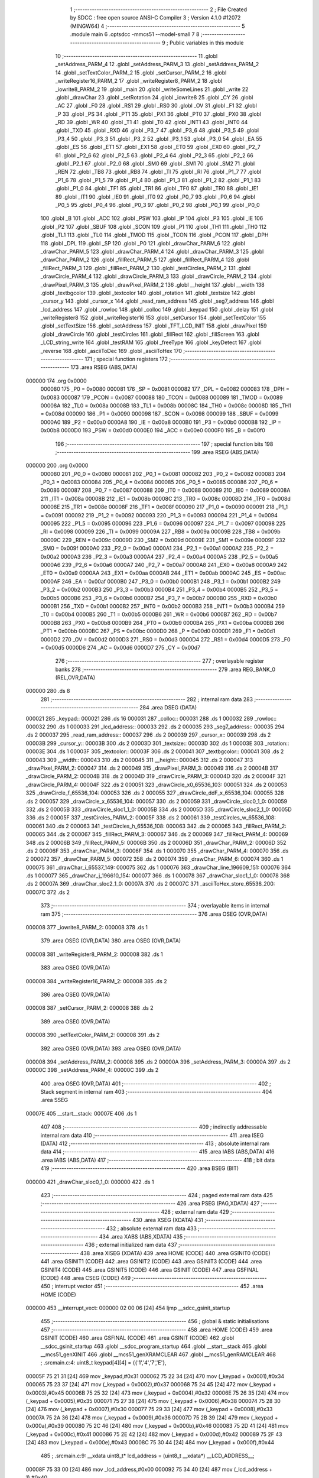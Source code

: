                                       1 ;--------------------------------------------------------
                                      2 ; File Created by SDCC : free open source ANSI-C Compiler
                                      3 ; Version 4.1.0 #12072 (MINGW64)
                                      4 ;--------------------------------------------------------
                                      5 	.module main
                                      6 	.optsdcc -mmcs51 --model-small
                                      7 	
                                      8 ;--------------------------------------------------------
                                      9 ; Public variables in this module
                                     10 ;--------------------------------------------------------
                                     11 	.globl _setAddress_PARM_4
                                     12 	.globl _setAddress_PARM_3
                                     13 	.globl _setAddress_PARM_2
                                     14 	.globl _setTextColor_PARM_2
                                     15 	.globl _setCursor_PARM_2
                                     16 	.globl _writeRegister16_PARM_2
                                     17 	.globl _writeRegister8_PARM_2
                                     18 	.globl _iowrite8_PARM_2
                                     19 	.globl _main
                                     20 	.globl _writeSomeLines
                                     21 	.globl _write
                                     22 	.globl _drawChar
                                     23 	.globl _setRotation
                                     24 	.globl _iowrite8
                                     25 	.globl _CY
                                     26 	.globl _AC
                                     27 	.globl _F0
                                     28 	.globl _RS1
                                     29 	.globl _RS0
                                     30 	.globl _OV
                                     31 	.globl _F1
                                     32 	.globl _P
                                     33 	.globl _PS
                                     34 	.globl _PT1
                                     35 	.globl _PX1
                                     36 	.globl _PT0
                                     37 	.globl _PX0
                                     38 	.globl _RD
                                     39 	.globl _WR
                                     40 	.globl _T1
                                     41 	.globl _T0
                                     42 	.globl _INT1
                                     43 	.globl _INT0
                                     44 	.globl _TXD
                                     45 	.globl _RXD
                                     46 	.globl _P3_7
                                     47 	.globl _P3_6
                                     48 	.globl _P3_5
                                     49 	.globl _P3_4
                                     50 	.globl _P3_3
                                     51 	.globl _P3_2
                                     52 	.globl _P3_1
                                     53 	.globl _P3_0
                                     54 	.globl _EA
                                     55 	.globl _ES
                                     56 	.globl _ET1
                                     57 	.globl _EX1
                                     58 	.globl _ET0
                                     59 	.globl _EX0
                                     60 	.globl _P2_7
                                     61 	.globl _P2_6
                                     62 	.globl _P2_5
                                     63 	.globl _P2_4
                                     64 	.globl _P2_3
                                     65 	.globl _P2_2
                                     66 	.globl _P2_1
                                     67 	.globl _P2_0
                                     68 	.globl _SM0
                                     69 	.globl _SM1
                                     70 	.globl _SM2
                                     71 	.globl _REN
                                     72 	.globl _TB8
                                     73 	.globl _RB8
                                     74 	.globl _TI
                                     75 	.globl _RI
                                     76 	.globl _P1_7
                                     77 	.globl _P1_6
                                     78 	.globl _P1_5
                                     79 	.globl _P1_4
                                     80 	.globl _P1_3
                                     81 	.globl _P1_2
                                     82 	.globl _P1_1
                                     83 	.globl _P1_0
                                     84 	.globl _TF1
                                     85 	.globl _TR1
                                     86 	.globl _TF0
                                     87 	.globl _TR0
                                     88 	.globl _IE1
                                     89 	.globl _IT1
                                     90 	.globl _IE0
                                     91 	.globl _IT0
                                     92 	.globl _P0_7
                                     93 	.globl _P0_6
                                     94 	.globl _P0_5
                                     95 	.globl _P0_4
                                     96 	.globl _P0_3
                                     97 	.globl _P0_2
                                     98 	.globl _P0_1
                                     99 	.globl _P0_0
                                    100 	.globl _B
                                    101 	.globl _ACC
                                    102 	.globl _PSW
                                    103 	.globl _IP
                                    104 	.globl _P3
                                    105 	.globl _IE
                                    106 	.globl _P2
                                    107 	.globl _SBUF
                                    108 	.globl _SCON
                                    109 	.globl _P1
                                    110 	.globl _TH1
                                    111 	.globl _TH0
                                    112 	.globl _TL1
                                    113 	.globl _TL0
                                    114 	.globl _TMOD
                                    115 	.globl _TCON
                                    116 	.globl _PCON
                                    117 	.globl _DPH
                                    118 	.globl _DPL
                                    119 	.globl _SP
                                    120 	.globl _P0
                                    121 	.globl _drawChar_PARM_6
                                    122 	.globl _drawChar_PARM_5
                                    123 	.globl _drawChar_PARM_4
                                    124 	.globl _drawChar_PARM_3
                                    125 	.globl _drawChar_PARM_2
                                    126 	.globl _fillRect_PARM_5
                                    127 	.globl _fillRect_PARM_4
                                    128 	.globl _fillRect_PARM_3
                                    129 	.globl _fillRect_PARM_2
                                    130 	.globl _testCircles_PARM_2
                                    131 	.globl _drawCircle_PARM_4
                                    132 	.globl _drawCircle_PARM_3
                                    133 	.globl _drawCircle_PARM_2
                                    134 	.globl _drawPixel_PARM_3
                                    135 	.globl _drawPixel_PARM_2
                                    136 	.globl __height
                                    137 	.globl __width
                                    138 	.globl _textbgcolor
                                    139 	.globl _textcolor
                                    140 	.globl _rotation
                                    141 	.globl _textsize
                                    142 	.globl _cursor_y
                                    143 	.globl _cursor_x
                                    144 	.globl _read_ram_address
                                    145 	.globl _seg7_address
                                    146 	.globl _lcd_address
                                    147 	.globl _rowloc
                                    148 	.globl _colloc
                                    149 	.globl _keypad
                                    150 	.globl _delay
                                    151 	.globl _writeRegister8
                                    152 	.globl _writeRegister16
                                    153 	.globl _setCursor
                                    154 	.globl _setTextColor
                                    155 	.globl _setTextSize
                                    156 	.globl _setAddress
                                    157 	.globl _TFT_LCD_INIT
                                    158 	.globl _drawPixel
                                    159 	.globl _drawCircle
                                    160 	.globl _testCircles
                                    161 	.globl _fillRect
                                    162 	.globl _fillScreen
                                    163 	.globl _LCD_string_write
                                    164 	.globl _testRAM
                                    165 	.globl _freeType
                                    166 	.globl _keyDetect
                                    167 	.globl _reverse
                                    168 	.globl _asciiToDec
                                    169 	.globl _asciiToHex
                                    170 ;--------------------------------------------------------
                                    171 ; special function registers
                                    172 ;--------------------------------------------------------
                                    173 	.area RSEG    (ABS,DATA)
      000000                        174 	.org 0x0000
                           000080   175 _P0	=	0x0080
                           000081   176 _SP	=	0x0081
                           000082   177 _DPL	=	0x0082
                           000083   178 _DPH	=	0x0083
                           000087   179 _PCON	=	0x0087
                           000088   180 _TCON	=	0x0088
                           000089   181 _TMOD	=	0x0089
                           00008A   182 _TL0	=	0x008a
                           00008B   183 _TL1	=	0x008b
                           00008C   184 _TH0	=	0x008c
                           00008D   185 _TH1	=	0x008d
                           000090   186 _P1	=	0x0090
                           000098   187 _SCON	=	0x0098
                           000099   188 _SBUF	=	0x0099
                           0000A0   189 _P2	=	0x00a0
                           0000A8   190 _IE	=	0x00a8
                           0000B0   191 _P3	=	0x00b0
                           0000B8   192 _IP	=	0x00b8
                           0000D0   193 _PSW	=	0x00d0
                           0000E0   194 _ACC	=	0x00e0
                           0000F0   195 _B	=	0x00f0
                                    196 ;--------------------------------------------------------
                                    197 ; special function bits
                                    198 ;--------------------------------------------------------
                                    199 	.area RSEG    (ABS,DATA)
      000000                        200 	.org 0x0000
                           000080   201 _P0_0	=	0x0080
                           000081   202 _P0_1	=	0x0081
                           000082   203 _P0_2	=	0x0082
                           000083   204 _P0_3	=	0x0083
                           000084   205 _P0_4	=	0x0084
                           000085   206 _P0_5	=	0x0085
                           000086   207 _P0_6	=	0x0086
                           000087   208 _P0_7	=	0x0087
                           000088   209 _IT0	=	0x0088
                           000089   210 _IE0	=	0x0089
                           00008A   211 _IT1	=	0x008a
                           00008B   212 _IE1	=	0x008b
                           00008C   213 _TR0	=	0x008c
                           00008D   214 _TF0	=	0x008d
                           00008E   215 _TR1	=	0x008e
                           00008F   216 _TF1	=	0x008f
                           000090   217 _P1_0	=	0x0090
                           000091   218 _P1_1	=	0x0091
                           000092   219 _P1_2	=	0x0092
                           000093   220 _P1_3	=	0x0093
                           000094   221 _P1_4	=	0x0094
                           000095   222 _P1_5	=	0x0095
                           000096   223 _P1_6	=	0x0096
                           000097   224 _P1_7	=	0x0097
                           000098   225 _RI	=	0x0098
                           000099   226 _TI	=	0x0099
                           00009A   227 _RB8	=	0x009a
                           00009B   228 _TB8	=	0x009b
                           00009C   229 _REN	=	0x009c
                           00009D   230 _SM2	=	0x009d
                           00009E   231 _SM1	=	0x009e
                           00009F   232 _SM0	=	0x009f
                           0000A0   233 _P2_0	=	0x00a0
                           0000A1   234 _P2_1	=	0x00a1
                           0000A2   235 _P2_2	=	0x00a2
                           0000A3   236 _P2_3	=	0x00a3
                           0000A4   237 _P2_4	=	0x00a4
                           0000A5   238 _P2_5	=	0x00a5
                           0000A6   239 _P2_6	=	0x00a6
                           0000A7   240 _P2_7	=	0x00a7
                           0000A8   241 _EX0	=	0x00a8
                           0000A9   242 _ET0	=	0x00a9
                           0000AA   243 _EX1	=	0x00aa
                           0000AB   244 _ET1	=	0x00ab
                           0000AC   245 _ES	=	0x00ac
                           0000AF   246 _EA	=	0x00af
                           0000B0   247 _P3_0	=	0x00b0
                           0000B1   248 _P3_1	=	0x00b1
                           0000B2   249 _P3_2	=	0x00b2
                           0000B3   250 _P3_3	=	0x00b3
                           0000B4   251 _P3_4	=	0x00b4
                           0000B5   252 _P3_5	=	0x00b5
                           0000B6   253 _P3_6	=	0x00b6
                           0000B7   254 _P3_7	=	0x00b7
                           0000B0   255 _RXD	=	0x00b0
                           0000B1   256 _TXD	=	0x00b1
                           0000B2   257 _INT0	=	0x00b2
                           0000B3   258 _INT1	=	0x00b3
                           0000B4   259 _T0	=	0x00b4
                           0000B5   260 _T1	=	0x00b5
                           0000B6   261 _WR	=	0x00b6
                           0000B7   262 _RD	=	0x00b7
                           0000B8   263 _PX0	=	0x00b8
                           0000B9   264 _PT0	=	0x00b9
                           0000BA   265 _PX1	=	0x00ba
                           0000BB   266 _PT1	=	0x00bb
                           0000BC   267 _PS	=	0x00bc
                           0000D0   268 _P	=	0x00d0
                           0000D1   269 _F1	=	0x00d1
                           0000D2   270 _OV	=	0x00d2
                           0000D3   271 _RS0	=	0x00d3
                           0000D4   272 _RS1	=	0x00d4
                           0000D5   273 _F0	=	0x00d5
                           0000D6   274 _AC	=	0x00d6
                           0000D7   275 _CY	=	0x00d7
                                    276 ;--------------------------------------------------------
                                    277 ; overlayable register banks
                                    278 ;--------------------------------------------------------
                                    279 	.area REG_BANK_0	(REL,OVR,DATA)
      000000                        280 	.ds 8
                                    281 ;--------------------------------------------------------
                                    282 ; internal ram data
                                    283 ;--------------------------------------------------------
                                    284 	.area DSEG    (DATA)
      000021                        285 _keypad::
      000021                        286 	.ds 16
      000031                        287 _colloc::
      000031                        288 	.ds 1
      000032                        289 _rowloc::
      000032                        290 	.ds 1
      000033                        291 _lcd_address::
      000033                        292 	.ds 2
      000035                        293 _seg7_address::
      000035                        294 	.ds 2
      000037                        295 _read_ram_address::
      000037                        296 	.ds 2
      000039                        297 _cursor_x::
      000039                        298 	.ds 2
      00003B                        299 _cursor_y::
      00003B                        300 	.ds 2
      00003D                        301 _textsize::
      00003D                        302 	.ds 1
      00003E                        303 _rotation::
      00003E                        304 	.ds 1
      00003F                        305 _textcolor::
      00003F                        306 	.ds 2
      000041                        307 _textbgcolor::
      000041                        308 	.ds 2
      000043                        309 __width::
      000043                        310 	.ds 2
      000045                        311 __height::
      000045                        312 	.ds 2
      000047                        313 _drawPixel_PARM_2:
      000047                        314 	.ds 2
      000049                        315 _drawPixel_PARM_3:
      000049                        316 	.ds 2
      00004B                        317 _drawCircle_PARM_2:
      00004B                        318 	.ds 2
      00004D                        319 _drawCircle_PARM_3:
      00004D                        320 	.ds 2
      00004F                        321 _drawCircle_PARM_4:
      00004F                        322 	.ds 2
      000051                        323 _drawCircle_x0_65536_103:
      000051                        324 	.ds 2
      000053                        325 _drawCircle_f_65536_104:
      000053                        326 	.ds 2
      000055                        327 _drawCircle_ddF_x_65536_104:
      000055                        328 	.ds 2
      000057                        329 _drawCircle_x_65536_104:
      000057                        330 	.ds 2
      000059                        331 _drawCircle_sloc0_1_0:
      000059                        332 	.ds 2
      00005B                        333 _drawCircle_sloc1_1_0:
      00005B                        334 	.ds 2
      00005D                        335 _drawCircle_sloc2_1_0:
      00005D                        336 	.ds 2
      00005F                        337 _testCircles_PARM_2:
      00005F                        338 	.ds 2
      000061                        339 _testCircles_w_65536_108:
      000061                        340 	.ds 2
      000063                        341 _testCircles_h_65536_108:
      000063                        342 	.ds 2
      000065                        343 _fillRect_PARM_2:
      000065                        344 	.ds 2
      000067                        345 _fillRect_PARM_3:
      000067                        346 	.ds 2
      000069                        347 _fillRect_PARM_4:
      000069                        348 	.ds 2
      00006B                        349 _fillRect_PARM_5:
      00006B                        350 	.ds 2
      00006D                        351 _drawChar_PARM_2:
      00006D                        352 	.ds 2
      00006F                        353 _drawChar_PARM_3:
      00006F                        354 	.ds 1
      000070                        355 _drawChar_PARM_4:
      000070                        356 	.ds 2
      000072                        357 _drawChar_PARM_5:
      000072                        358 	.ds 2
      000074                        359 _drawChar_PARM_6:
      000074                        360 	.ds 1
      000075                        361 _drawChar_i_65537_149:
      000075                        362 	.ds 1
      000076                        363 _drawChar_line_196609_151:
      000076                        364 	.ds 1
      000077                        365 _drawChar_j_196610_154:
      000077                        366 	.ds 1
      000078                        367 _drawChar_sloc1_1_0:
      000078                        368 	.ds 2
      00007A                        369 _drawChar_sloc2_1_0:
      00007A                        370 	.ds 2
      00007C                        371 _asciiToHex_store_65536_200:
      00007C                        372 	.ds 2
                                    373 ;--------------------------------------------------------
                                    374 ; overlayable items in internal ram 
                                    375 ;--------------------------------------------------------
                                    376 	.area	OSEG    (OVR,DATA)
      000008                        377 _iowrite8_PARM_2:
      000008                        378 	.ds 1
                                    379 	.area	OSEG    (OVR,DATA)
                                    380 	.area	OSEG    (OVR,DATA)
      000008                        381 _writeRegister8_PARM_2:
      000008                        382 	.ds 1
                                    383 	.area	OSEG    (OVR,DATA)
      000008                        384 _writeRegister16_PARM_2:
      000008                        385 	.ds 2
                                    386 	.area	OSEG    (OVR,DATA)
      000008                        387 _setCursor_PARM_2:
      000008                        388 	.ds 2
                                    389 	.area	OSEG    (OVR,DATA)
      000008                        390 _setTextColor_PARM_2:
      000008                        391 	.ds 2
                                    392 	.area	OSEG    (OVR,DATA)
                                    393 	.area	OSEG    (OVR,DATA)
      000008                        394 _setAddress_PARM_2:
      000008                        395 	.ds 2
      00000A                        396 _setAddress_PARM_3:
      00000A                        397 	.ds 2
      00000C                        398 _setAddress_PARM_4:
      00000C                        399 	.ds 2
                                    400 	.area	OSEG    (OVR,DATA)
                                    401 ;--------------------------------------------------------
                                    402 ; Stack segment in internal ram 
                                    403 ;--------------------------------------------------------
                                    404 	.area	SSEG
      00007E                        405 __start__stack:
      00007E                        406 	.ds	1
                                    407 
                                    408 ;--------------------------------------------------------
                                    409 ; indirectly addressable internal ram data
                                    410 ;--------------------------------------------------------
                                    411 	.area ISEG    (DATA)
                                    412 ;--------------------------------------------------------
                                    413 ; absolute internal ram data
                                    414 ;--------------------------------------------------------
                                    415 	.area IABS    (ABS,DATA)
                                    416 	.area IABS    (ABS,DATA)
                                    417 ;--------------------------------------------------------
                                    418 ; bit data
                                    419 ;--------------------------------------------------------
                                    420 	.area BSEG    (BIT)
      000000                        421 _drawChar_sloc0_1_0:
      000000                        422 	.ds 1
                                    423 ;--------------------------------------------------------
                                    424 ; paged external ram data
                                    425 ;--------------------------------------------------------
                                    426 	.area PSEG    (PAG,XDATA)
                                    427 ;--------------------------------------------------------
                                    428 ; external ram data
                                    429 ;--------------------------------------------------------
                                    430 	.area XSEG    (XDATA)
                                    431 ;--------------------------------------------------------
                                    432 ; absolute external ram data
                                    433 ;--------------------------------------------------------
                                    434 	.area XABS    (ABS,XDATA)
                                    435 ;--------------------------------------------------------
                                    436 ; external initialized ram data
                                    437 ;--------------------------------------------------------
                                    438 	.area XISEG   (XDATA)
                                    439 	.area HOME    (CODE)
                                    440 	.area GSINIT0 (CODE)
                                    441 	.area GSINIT1 (CODE)
                                    442 	.area GSINIT2 (CODE)
                                    443 	.area GSINIT3 (CODE)
                                    444 	.area GSINIT4 (CODE)
                                    445 	.area GSINIT5 (CODE)
                                    446 	.area GSINIT  (CODE)
                                    447 	.area GSFINAL (CODE)
                                    448 	.area CSEG    (CODE)
                                    449 ;--------------------------------------------------------
                                    450 ; interrupt vector 
                                    451 ;--------------------------------------------------------
                                    452 	.area HOME    (CODE)
      000000                        453 __interrupt_vect:
      000000 02 00 06         [24]  454 	ljmp	__sdcc_gsinit_startup
                                    455 ;--------------------------------------------------------
                                    456 ; global & static initialisations
                                    457 ;--------------------------------------------------------
                                    458 	.area HOME    (CODE)
                                    459 	.area GSINIT  (CODE)
                                    460 	.area GSFINAL (CODE)
                                    461 	.area GSINIT  (CODE)
                                    462 	.globl __sdcc_gsinit_startup
                                    463 	.globl __sdcc_program_startup
                                    464 	.globl __start__stack
                                    465 	.globl __mcs51_genXINIT
                                    466 	.globl __mcs51_genXRAMCLEAR
                                    467 	.globl __mcs51_genRAMCLEAR
                                    468 ;	.\src\main.c:4: uint8_t keypad[4][4] =	{{'1','4','7','E'},
      00005F 75 21 31         [24]  469 	mov	_keypad,#0x31
      000062 75 22 34         [24]  470 	mov	(_keypad + 0x0001),#0x34
      000065 75 23 37         [24]  471 	mov	(_keypad + 0x0002),#0x37
      000068 75 24 45         [24]  472 	mov	(_keypad + 0x0003),#0x45
      00006B 75 25 32         [24]  473 	mov	(_keypad + 0x0004),#0x32
      00006E 75 26 35         [24]  474 	mov	(_keypad + 0x0005),#0x35
      000071 75 27 38         [24]  475 	mov	(_keypad + 0x0006),#0x38
      000074 75 28 30         [24]  476 	mov	(_keypad + 0x0007),#0x30
      000077 75 29 33         [24]  477 	mov	(_keypad + 0x0008),#0x33
      00007A 75 2A 36         [24]  478 	mov	(_keypad + 0x0009),#0x36
      00007D 75 2B 39         [24]  479 	mov	(_keypad + 0x000a),#0x39
      000080 75 2C 46         [24]  480 	mov	(_keypad + 0x000b),#0x46
      000083 75 2D 41         [24]  481 	mov	(_keypad + 0x000c),#0x41
      000086 75 2E 42         [24]  482 	mov	(_keypad + 0x000d),#0x42
      000089 75 2F 43         [24]  483 	mov	(_keypad + 0x000e),#0x43
      00008C 75 30 44         [24]  484 	mov	(_keypad + 0x000f),#0x44
                                    485 ;	.\src\main.c:9: __xdata uint8_t* lcd_address = (uint8_t __xdata*) __LCD_ADDRESS__;
      00008F 75 33 00         [24]  486 	mov	_lcd_address,#0x00
      000092 75 34 40         [24]  487 	mov	(_lcd_address + 1),#0x40
                                    488 ;	.\src\main.c:10: __xdata uint8_t* seg7_address = (uint8_t __xdata*) __SEG_7_ADDRESS__;
      000095 75 35 00         [24]  489 	mov	_seg7_address,#0x00
      000098 75 36 80         [24]  490 	mov	(_seg7_address + 1),#0x80
                                    491 	.area GSFINAL (CODE)
      00009B 02 00 03         [24]  492 	ljmp	__sdcc_program_startup
                                    493 ;--------------------------------------------------------
                                    494 ; Home
                                    495 ;--------------------------------------------------------
                                    496 	.area HOME    (CODE)
                                    497 	.area HOME    (CODE)
      000003                        498 __sdcc_program_startup:
      000003 02 0F A1         [24]  499 	ljmp	_main
                                    500 ;	return from main will return to caller
                                    501 ;--------------------------------------------------------
                                    502 ; code
                                    503 ;--------------------------------------------------------
                                    504 	.area CSEG    (CODE)
                                    505 ;------------------------------------------------------------
                                    506 ;Allocation info for local variables in function 'iowrite8'
                                    507 ;------------------------------------------------------------
                                    508 ;d                         Allocated with name '_iowrite8_PARM_2'
                                    509 ;map_address               Allocated to registers r6 r7 
                                    510 ;------------------------------------------------------------
                                    511 ;	.\src\main.c:48: void iowrite8 (uint8_t __xdata* map_address, uint8_t d) {
                                    512 ;	-----------------------------------------
                                    513 ;	 function iowrite8
                                    514 ;	-----------------------------------------
      00009E                        515 _iowrite8:
                           000007   516 	ar7 = 0x07
                           000006   517 	ar6 = 0x06
                           000005   518 	ar5 = 0x05
                           000004   519 	ar4 = 0x04
                           000003   520 	ar3 = 0x03
                           000002   521 	ar2 = 0x02
                           000001   522 	ar1 = 0x01
                           000000   523 	ar0 = 0x00
      00009E AE 82            [24]  524 	mov	r6,dpl
      0000A0 AF 83            [24]  525 	mov	r7,dph
                                    526 ;	.\src\main.c:49: IOM = 1;
                                    527 ;	assignBit
      0000A2 D2 B4            [12]  528 	setb	_P3_4
                                    529 ;	.\src\main.c:50: *map_address = d;
      0000A4 8E 82            [24]  530 	mov	dpl,r6
      0000A6 8F 83            [24]  531 	mov	dph,r7
      0000A8 E5 08            [12]  532 	mov	a,_iowrite8_PARM_2
      0000AA F0               [24]  533 	movx	@dptr,a
                                    534 ;	.\src\main.c:51: IOM = 0;
                                    535 ;	assignBit
      0000AB C2 B4            [12]  536 	clr	_P3_4
                                    537 ;	.\src\main.c:52: }
      0000AD 22               [24]  538 	ret
                                    539 ;------------------------------------------------------------
                                    540 ;Allocation info for local variables in function 'delay'
                                    541 ;------------------------------------------------------------
                                    542 ;d                         Allocated to registers r6 r7 
                                    543 ;i                         Allocated to registers r4 r5 
                                    544 ;j                         Allocated to registers r2 r3 
                                    545 ;------------------------------------------------------------
                                    546 ;	.\src\main.c:56: void delay (int16_t d)
                                    547 ;	-----------------------------------------
                                    548 ;	 function delay
                                    549 ;	-----------------------------------------
      0000AE                        550 _delay:
      0000AE AE 82            [24]  551 	mov	r6,dpl
      0000B0 AF 83            [24]  552 	mov	r7,dph
                                    553 ;	.\src\main.c:59: for (i=0;i<d;i++)
      0000B2 7C 00            [12]  554 	mov	r4,#0x00
      0000B4 7D 00            [12]  555 	mov	r5,#0x00
      0000B6                        556 00107$:
      0000B6 8C 02            [24]  557 	mov	ar2,r4
      0000B8 8D 03            [24]  558 	mov	ar3,r5
      0000BA C3               [12]  559 	clr	c
      0000BB EA               [12]  560 	mov	a,r2
      0000BC 9E               [12]  561 	subb	a,r6
      0000BD EB               [12]  562 	mov	a,r3
      0000BE 64 80            [12]  563 	xrl	a,#0x80
      0000C0 8F F0            [24]  564 	mov	b,r7
      0000C2 63 F0 80         [24]  565 	xrl	b,#0x80
      0000C5 95 F0            [12]  566 	subb	a,b
      0000C7 50 14            [24]  567 	jnc	00109$
                                    568 ;	.\src\main.c:61: for (j=0;j<1000;j++);
      0000C9 7A E8            [12]  569 	mov	r2,#0xe8
      0000CB 7B 03            [12]  570 	mov	r3,#0x03
      0000CD                        571 00105$:
      0000CD 1A               [12]  572 	dec	r2
      0000CE BA FF 01         [24]  573 	cjne	r2,#0xff,00130$
      0000D1 1B               [12]  574 	dec	r3
      0000D2                        575 00130$:
      0000D2 EA               [12]  576 	mov	a,r2
      0000D3 4B               [12]  577 	orl	a,r3
      0000D4 70 F7            [24]  578 	jnz	00105$
                                    579 ;	.\src\main.c:59: for (i=0;i<d;i++)
      0000D6 0C               [12]  580 	inc	r4
      0000D7 BC 00 DC         [24]  581 	cjne	r4,#0x00,00107$
      0000DA 0D               [12]  582 	inc	r5
      0000DB 80 D9            [24]  583 	sjmp	00107$
      0000DD                        584 00109$:
                                    585 ;	.\src\main.c:63: }
      0000DD 22               [24]  586 	ret
                                    587 ;------------------------------------------------------------
                                    588 ;Allocation info for local variables in function 'writeRegister8'
                                    589 ;------------------------------------------------------------
                                    590 ;d                         Allocated with name '_writeRegister8_PARM_2'
                                    591 ;a                         Allocated to registers r7 
                                    592 ;------------------------------------------------------------
                                    593 ;	.\src\main.c:68: void writeRegister8 (uint8_t a, uint8_t d) {
                                    594 ;	-----------------------------------------
                                    595 ;	 function writeRegister8
                                    596 ;	-----------------------------------------
      0000DE                        597 _writeRegister8:
      0000DE AF 82            [24]  598 	mov	r7,dpl
                                    599 ;	.\src\main.c:69: CD = __CMD__;
                                    600 ;	assignBit
      0000E0 C2 B5            [12]  601 	clr	_P3_5
                                    602 ;	.\src\main.c:70: write8(a);
                                    603 ;	assignBit
      0000E2 D2 B4            [12]  604 	setb	_P3_4
      0000E4 85 33 82         [24]  605 	mov	dpl,_lcd_address
      0000E7 85 34 83         [24]  606 	mov	dph,(_lcd_address + 1)
      0000EA EF               [12]  607 	mov	a,r7
      0000EB F0               [24]  608 	movx	@dptr,a
                                    609 ;	assignBit
      0000EC C2 B4            [12]  610 	clr	_P3_4
                                    611 ;	.\src\main.c:71: CD = __DATA__;
                                    612 ;	assignBit
      0000EE D2 B5            [12]  613 	setb	_P3_5
                                    614 ;	.\src\main.c:72: write8(d);
                                    615 ;	assignBit
      0000F0 D2 B4            [12]  616 	setb	_P3_4
      0000F2 85 33 82         [24]  617 	mov	dpl,_lcd_address
      0000F5 85 34 83         [24]  618 	mov	dph,(_lcd_address + 1)
      0000F8 E5 08            [12]  619 	mov	a,_writeRegister8_PARM_2
      0000FA F0               [24]  620 	movx	@dptr,a
                                    621 ;	assignBit
      0000FB C2 B4            [12]  622 	clr	_P3_4
                                    623 ;	.\src\main.c:73: }
      0000FD 22               [24]  624 	ret
                                    625 ;------------------------------------------------------------
                                    626 ;Allocation info for local variables in function 'writeRegister16'
                                    627 ;------------------------------------------------------------
                                    628 ;d                         Allocated with name '_writeRegister16_PARM_2'
                                    629 ;a                         Allocated to registers r6 r7 
                                    630 ;hi                        Allocated to registers r7 
                                    631 ;lo                        Allocated to registers r6 
                                    632 ;------------------------------------------------------------
                                    633 ;	.\src\main.c:77: void writeRegister16 (uint16_t a, uint16_t d) {
                                    634 ;	-----------------------------------------
                                    635 ;	 function writeRegister16
                                    636 ;	-----------------------------------------
      0000FE                        637 _writeRegister16:
      0000FE AE 82            [24]  638 	mov	r6,dpl
      000100 AF 83            [24]  639 	mov	r7,dph
                                    640 ;	.\src\main.c:79: hi = (a) >> 8;
      000102 8F 05            [24]  641 	mov	ar5,r7
                                    642 ;	.\src\main.c:80: lo = (a);
                                    643 ;	.\src\main.c:81: write8Reg(hi);
                                    644 ;	assignBit
      000104 C2 B5            [12]  645 	clr	_P3_5
                                    646 ;	assignBit
      000106 D2 B4            [12]  647 	setb	_P3_4
      000108 85 33 82         [24]  648 	mov	dpl,_lcd_address
      00010B 85 34 83         [24]  649 	mov	dph,(_lcd_address + 1)
      00010E ED               [12]  650 	mov	a,r5
      00010F F0               [24]  651 	movx	@dptr,a
                                    652 ;	assignBit
      000110 C2 B4            [12]  653 	clr	_P3_4
                                    654 ;	.\src\main.c:82: write8Reg(lo);
                                    655 ;	assignBit
      000112 C2 B5            [12]  656 	clr	_P3_5
                                    657 ;	assignBit
      000114 D2 B4            [12]  658 	setb	_P3_4
      000116 85 33 82         [24]  659 	mov	dpl,_lcd_address
      000119 85 34 83         [24]  660 	mov	dph,(_lcd_address + 1)
      00011C EE               [12]  661 	mov	a,r6
      00011D F0               [24]  662 	movx	@dptr,a
                                    663 ;	assignBit
      00011E C2 B4            [12]  664 	clr	_P3_4
                                    665 ;	.\src\main.c:83: hi = (d) >> 8;
      000120 AF 09            [24]  666 	mov	r7,(_writeRegister16_PARM_2 + 1)
                                    667 ;	.\src\main.c:84: lo = (d);
      000122 AE 08            [24]  668 	mov	r6,_writeRegister16_PARM_2
                                    669 ;	.\src\main.c:85: CD = 1 ;
                                    670 ;	assignBit
      000124 D2 B5            [12]  671 	setb	_P3_5
                                    672 ;	.\src\main.c:86: write8Data(hi);
                                    673 ;	assignBit
      000126 D2 B5            [12]  674 	setb	_P3_5
                                    675 ;	assignBit
      000128 D2 B4            [12]  676 	setb	_P3_4
      00012A 85 33 82         [24]  677 	mov	dpl,_lcd_address
      00012D 85 34 83         [24]  678 	mov	dph,(_lcd_address + 1)
      000130 EF               [12]  679 	mov	a,r7
      000131 F0               [24]  680 	movx	@dptr,a
                                    681 ;	assignBit
      000132 C2 B4            [12]  682 	clr	_P3_4
                                    683 ;	.\src\main.c:87: write8Data(lo);
                                    684 ;	assignBit
      000134 D2 B5            [12]  685 	setb	_P3_5
                                    686 ;	assignBit
      000136 D2 B4            [12]  687 	setb	_P3_4
      000138 85 33 82         [24]  688 	mov	dpl,_lcd_address
      00013B 85 34 83         [24]  689 	mov	dph,(_lcd_address + 1)
      00013E EE               [12]  690 	mov	a,r6
      00013F F0               [24]  691 	movx	@dptr,a
                                    692 ;	assignBit
      000140 C2 B4            [12]  693 	clr	_P3_4
                                    694 ;	.\src\main.c:88: }
      000142 22               [24]  695 	ret
                                    696 ;------------------------------------------------------------
                                    697 ;Allocation info for local variables in function 'setCursor'
                                    698 ;------------------------------------------------------------
                                    699 ;y                         Allocated with name '_setCursor_PARM_2'
                                    700 ;x                         Allocated to registers 
                                    701 ;------------------------------------------------------------
                                    702 ;	.\src\main.c:91: void setCursor (uint16_t x, uint16_t y) {
                                    703 ;	-----------------------------------------
                                    704 ;	 function setCursor
                                    705 ;	-----------------------------------------
      000143                        706 _setCursor:
      000143 85 82 39         [24]  707 	mov	_cursor_x,dpl
      000146 85 83 3A         [24]  708 	mov	(_cursor_x + 1),dph
                                    709 ;	.\src\main.c:93: cursor_y = y;
      000149 85 08 3B         [24]  710 	mov	_cursor_y,_setCursor_PARM_2
      00014C 85 09 3C         [24]  711 	mov	(_cursor_y + 1),(_setCursor_PARM_2 + 1)
                                    712 ;	.\src\main.c:94: }
      00014F 22               [24]  713 	ret
                                    714 ;------------------------------------------------------------
                                    715 ;Allocation info for local variables in function 'setTextColor'
                                    716 ;------------------------------------------------------------
                                    717 ;y                         Allocated with name '_setTextColor_PARM_2'
                                    718 ;x                         Allocated to registers 
                                    719 ;------------------------------------------------------------
                                    720 ;	.\src\main.c:95: void setTextColor (uint16_t x, uint16_t y) {
                                    721 ;	-----------------------------------------
                                    722 ;	 function setTextColor
                                    723 ;	-----------------------------------------
      000150                        724 _setTextColor:
      000150 85 82 3F         [24]  725 	mov	_textcolor,dpl
      000153 85 83 40         [24]  726 	mov	(_textcolor + 1),dph
                                    727 ;	.\src\main.c:97: textbgcolor = y;
      000156 85 08 41         [24]  728 	mov	_textbgcolor,_setTextColor_PARM_2
      000159 85 09 42         [24]  729 	mov	(_textbgcolor + 1),(_setTextColor_PARM_2 + 1)
                                    730 ;	.\src\main.c:98: }
      00015C 22               [24]  731 	ret
                                    732 ;------------------------------------------------------------
                                    733 ;Allocation info for local variables in function 'setTextSize'
                                    734 ;------------------------------------------------------------
                                    735 ;s                         Allocated to registers r7 
                                    736 ;------------------------------------------------------------
                                    737 ;	.\src\main.c:100: void setTextSize (uint8_t s) {
                                    738 ;	-----------------------------------------
                                    739 ;	 function setTextSize
                                    740 ;	-----------------------------------------
      00015D                        741 _setTextSize:
                                    742 ;	.\src\main.c:101: if (s > 8) return;
      00015D E5 82            [12]  743 	mov	a,dpl
      00015F FF               [12]  744 	mov	r7,a
      000160 24 F7            [12]  745 	add	a,#0xff - 0x08
      000162 50 01            [24]  746 	jnc	00102$
      000164 22               [24]  747 	ret
      000165                        748 00102$:
                                    749 ;	.\src\main.c:102: textsize = (s>0) ? s : 1 ;
      000165 EF               [12]  750 	mov	a,r7
      000166 60 06            [24]  751 	jz	00105$
      000168 8F 06            [24]  752 	mov	ar6,r7
      00016A 7F 00            [12]  753 	mov	r7,#0x00
      00016C 80 04            [24]  754 	sjmp	00106$
      00016E                        755 00105$:
      00016E 7E 01            [12]  756 	mov	r6,#0x01
      000170 7F 00            [12]  757 	mov	r7,#0x00
      000172                        758 00106$:
      000172 8E 3D            [24]  759 	mov	_textsize,r6
                                    760 ;	.\src\main.c:103: }
      000174 22               [24]  761 	ret
                                    762 ;------------------------------------------------------------
                                    763 ;Allocation info for local variables in function 'setRotation'
                                    764 ;------------------------------------------------------------
                                    765 ;flag                      Allocated to registers r7 
                                    766 ;------------------------------------------------------------
                                    767 ;	.\src\main.c:105: void setRotation (uint8_t flag) {
                                    768 ;	-----------------------------------------
                                    769 ;	 function setRotation
                                    770 ;	-----------------------------------------
      000175                        771 _setRotation:
                                    772 ;	.\src\main.c:106: switch(flag) {
      000175 E5 82            [12]  773 	mov	a,dpl
      000177 FF               [12]  774 	mov	r7,a
      000178 24 FC            [12]  775 	add	a,#0xff - 0x03
      00017A 40 4E            [24]  776 	jc	00105$
      00017C EF               [12]  777 	mov	a,r7
      00017D 2F               [12]  778 	add	a,r7
                                    779 ;	.\src\main.c:107: case 0:
      00017E 90 01 82         [24]  780 	mov	dptr,#00115$
      000181 73               [24]  781 	jmp	@a+dptr
      000182                        782 00115$:
      000182 80 06            [24]  783 	sjmp	00101$
      000184 80 14            [24]  784 	sjmp	00102$
      000186 80 22            [24]  785 	sjmp	00103$
      000188 80 30            [24]  786 	sjmp	00104$
      00018A                        787 00101$:
                                    788 ;	.\src\main.c:108: flag = (ILI9341_MADCTL_MX | ILI9341_MADCTL_BGR);
      00018A 7F 48            [12]  789 	mov	r7,#0x48
                                    790 ;	.\src\main.c:109: _width = TFTWIDTH;
      00018C 75 43 F0         [24]  791 	mov	__width,#0xf0
      00018F 75 44 00         [24]  792 	mov	(__width + 1),#0x00
                                    793 ;	.\src\main.c:110: _height = TFTHEIGHT;
      000192 75 45 40         [24]  794 	mov	__height,#0x40
      000195 75 46 01         [24]  795 	mov	(__height + 1),#0x01
                                    796 ;	.\src\main.c:111: break;
                                    797 ;	.\src\main.c:112: case 1:
      000198 80 3E            [24]  798 	sjmp	00106$
      00019A                        799 00102$:
                                    800 ;	.\src\main.c:113: flag = (ILI9341_MADCTL_MV | ILI9341_MADCTL_BGR);
      00019A 7F 28            [12]  801 	mov	r7,#0x28
                                    802 ;	.\src\main.c:114: _width = TFTHEIGHT;
      00019C 75 43 40         [24]  803 	mov	__width,#0x40
      00019F 75 44 01         [24]  804 	mov	(__width + 1),#0x01
                                    805 ;	.\src\main.c:115: _height = TFTWIDTH;
      0001A2 75 45 F0         [24]  806 	mov	__height,#0xf0
      0001A5 75 46 00         [24]  807 	mov	(__height + 1),#0x00
                                    808 ;	.\src\main.c:116: break;
                                    809 ;	.\src\main.c:117: case 2:
      0001A8 80 2E            [24]  810 	sjmp	00106$
      0001AA                        811 00103$:
                                    812 ;	.\src\main.c:118: flag = (ILI9341_MADCTL_MY | ILI9341_MADCTL_BGR);
      0001AA 7F 88            [12]  813 	mov	r7,#0x88
                                    814 ;	.\src\main.c:119: _width = TFTWIDTH;
      0001AC 75 43 F0         [24]  815 	mov	__width,#0xf0
      0001AF 75 44 00         [24]  816 	mov	(__width + 1),#0x00
                                    817 ;	.\src\main.c:120: _height = TFTHEIGHT;
      0001B2 75 45 40         [24]  818 	mov	__height,#0x40
      0001B5 75 46 01         [24]  819 	mov	(__height + 1),#0x01
                                    820 ;	.\src\main.c:121: break;
                                    821 ;	.\src\main.c:122: case 3:
      0001B8 80 1E            [24]  822 	sjmp	00106$
      0001BA                        823 00104$:
                                    824 ;	.\src\main.c:123: flag = (ILI9341_MADCTL_MX | ILI9341_MADCTL_MY | ILI9341_MADCTL_MV | ILI9341_MADCTL_BGR);
      0001BA 7F E8            [12]  825 	mov	r7,#0xe8
                                    826 ;	.\src\main.c:124: _width = TFTHEIGHT;
      0001BC 75 43 40         [24]  827 	mov	__width,#0x40
      0001BF 75 44 01         [24]  828 	mov	(__width + 1),#0x01
                                    829 ;	.\src\main.c:125: _height = TFTWIDTH;
      0001C2 75 45 F0         [24]  830 	mov	__height,#0xf0
      0001C5 75 46 00         [24]  831 	mov	(__height + 1),#0x00
                                    832 ;	.\src\main.c:126: break;
                                    833 ;	.\src\main.c:127: default:
      0001C8 80 0E            [24]  834 	sjmp	00106$
      0001CA                        835 00105$:
                                    836 ;	.\src\main.c:128: flag = (ILI9341_MADCTL_MX | ILI9341_MADCTL_BGR);
      0001CA 7F 48            [12]  837 	mov	r7,#0x48
                                    838 ;	.\src\main.c:129: _width = TFTWIDTH;
      0001CC 75 43 F0         [24]  839 	mov	__width,#0xf0
      0001CF 75 44 00         [24]  840 	mov	(__width + 1),#0x00
                                    841 ;	.\src\main.c:130: _height = TFTHEIGHT;
      0001D2 75 45 40         [24]  842 	mov	__height,#0x40
      0001D5 75 46 01         [24]  843 	mov	(__height + 1),#0x01
                                    844 ;	.\src\main.c:132: }
      0001D8                        845 00106$:
                                    846 ;	.\src\main.c:133: writeRegister8(ILI9341_MEMCONTROL, flag);
      0001D8 8F 08            [24]  847 	mov	_writeRegister8_PARM_2,r7
      0001DA 75 82 36         [24]  848 	mov	dpl,#0x36
                                    849 ;	.\src\main.c:134: }
      0001DD 02 00 DE         [24]  850 	ljmp	_writeRegister8
                                    851 ;------------------------------------------------------------
                                    852 ;Allocation info for local variables in function 'setAddress'
                                    853 ;------------------------------------------------------------
                                    854 ;y1                        Allocated with name '_setAddress_PARM_2'
                                    855 ;x2                        Allocated with name '_setAddress_PARM_3'
                                    856 ;y2                        Allocated with name '_setAddress_PARM_4'
                                    857 ;x1                        Allocated to registers r6 r7 
                                    858 ;------------------------------------------------------------
                                    859 ;	.\src\main.c:136: void setAddress (uint16_t x1,uint16_t y1,uint16_t x2,uint16_t y2) {
                                    860 ;	-----------------------------------------
                                    861 ;	 function setAddress
                                    862 ;	-----------------------------------------
      0001E0                        863 _setAddress:
      0001E0 AE 82            [24]  864 	mov	r6,dpl
      0001E2 AF 83            [24]  865 	mov	r7,dph
                                    866 ;	.\src\main.c:137: write8Reg(0x2A);
                                    867 ;	assignBit
      0001E4 C2 B5            [12]  868 	clr	_P3_5
                                    869 ;	assignBit
      0001E6 D2 B4            [12]  870 	setb	_P3_4
      0001E8 85 33 82         [24]  871 	mov	dpl,_lcd_address
      0001EB 85 34 83         [24]  872 	mov	dph,(_lcd_address + 1)
      0001EE 74 2A            [12]  873 	mov	a,#0x2a
      0001F0 F0               [24]  874 	movx	@dptr,a
                                    875 ;	assignBit
      0001F1 C2 B4            [12]  876 	clr	_P3_4
                                    877 ;	.\src\main.c:138: write8Data(x1 >> 8);
                                    878 ;	assignBit
      0001F3 D2 B5            [12]  879 	setb	_P3_5
                                    880 ;	assignBit
      0001F5 D2 B4            [12]  881 	setb	_P3_4
      0001F7 85 33 82         [24]  882 	mov	dpl,_lcd_address
      0001FA 85 34 83         [24]  883 	mov	dph,(_lcd_address + 1)
      0001FD 8F 05            [24]  884 	mov	ar5,r7
      0001FF ED               [12]  885 	mov	a,r5
      000200 F0               [24]  886 	movx	@dptr,a
                                    887 ;	assignBit
      000201 C2 B4            [12]  888 	clr	_P3_4
                                    889 ;	.\src\main.c:139: write8Data(x1);
                                    890 ;	assignBit
      000203 D2 B5            [12]  891 	setb	_P3_5
                                    892 ;	assignBit
      000205 D2 B4            [12]  893 	setb	_P3_4
      000207 85 33 82         [24]  894 	mov	dpl,_lcd_address
      00020A 85 34 83         [24]  895 	mov	dph,(_lcd_address + 1)
      00020D EE               [12]  896 	mov	a,r6
      00020E F0               [24]  897 	movx	@dptr,a
                                    898 ;	assignBit
      00020F C2 B4            [12]  899 	clr	_P3_4
                                    900 ;	.\src\main.c:140: write8Data(x2 >> 8);
                                    901 ;	assignBit
      000211 D2 B5            [12]  902 	setb	_P3_5
                                    903 ;	assignBit
      000213 D2 B4            [12]  904 	setb	_P3_4
      000215 85 33 82         [24]  905 	mov	dpl,_lcd_address
      000218 85 34 83         [24]  906 	mov	dph,(_lcd_address + 1)
      00021B E5 0B            [12]  907 	mov	a,(_setAddress_PARM_3 + 1)
      00021D F0               [24]  908 	movx	@dptr,a
                                    909 ;	assignBit
      00021E C2 B4            [12]  910 	clr	_P3_4
                                    911 ;	.\src\main.c:141: write8Data(x2);
                                    912 ;	assignBit
      000220 D2 B5            [12]  913 	setb	_P3_5
                                    914 ;	assignBit
      000222 D2 B4            [12]  915 	setb	_P3_4
      000224 85 33 82         [24]  916 	mov	dpl,_lcd_address
      000227 85 34 83         [24]  917 	mov	dph,(_lcd_address + 1)
      00022A E5 0A            [12]  918 	mov	a,_setAddress_PARM_3
      00022C F0               [24]  919 	movx	@dptr,a
                                    920 ;	assignBit
      00022D C2 B4            [12]  921 	clr	_P3_4
                                    922 ;	.\src\main.c:143: write8Reg(0x2B);
                                    923 ;	assignBit
      00022F C2 B5            [12]  924 	clr	_P3_5
                                    925 ;	assignBit
      000231 D2 B4            [12]  926 	setb	_P3_4
      000233 85 33 82         [24]  927 	mov	dpl,_lcd_address
      000236 85 34 83         [24]  928 	mov	dph,(_lcd_address + 1)
      000239 74 2B            [12]  929 	mov	a,#0x2b
      00023B F0               [24]  930 	movx	@dptr,a
                                    931 ;	assignBit
      00023C C2 B4            [12]  932 	clr	_P3_4
                                    933 ;	.\src\main.c:144: write8Data(y1 >> 8);
                                    934 ;	assignBit
      00023E D2 B5            [12]  935 	setb	_P3_5
                                    936 ;	assignBit
      000240 D2 B4            [12]  937 	setb	_P3_4
      000242 85 33 82         [24]  938 	mov	dpl,_lcd_address
      000245 85 34 83         [24]  939 	mov	dph,(_lcd_address + 1)
      000248 E5 09            [12]  940 	mov	a,(_setAddress_PARM_2 + 1)
      00024A F0               [24]  941 	movx	@dptr,a
                                    942 ;	assignBit
      00024B C2 B4            [12]  943 	clr	_P3_4
                                    944 ;	.\src\main.c:145: write8Data(y1);
                                    945 ;	assignBit
      00024D D2 B5            [12]  946 	setb	_P3_5
                                    947 ;	assignBit
      00024F D2 B4            [12]  948 	setb	_P3_4
      000251 85 33 82         [24]  949 	mov	dpl,_lcd_address
      000254 85 34 83         [24]  950 	mov	dph,(_lcd_address + 1)
      000257 E5 08            [12]  951 	mov	a,_setAddress_PARM_2
      000259 F0               [24]  952 	movx	@dptr,a
                                    953 ;	assignBit
      00025A C2 B4            [12]  954 	clr	_P3_4
                                    955 ;	.\src\main.c:146: write8Data(y2 >> 8);
                                    956 ;	assignBit
      00025C D2 B5            [12]  957 	setb	_P3_5
                                    958 ;	assignBit
      00025E D2 B4            [12]  959 	setb	_P3_4
      000260 85 33 82         [24]  960 	mov	dpl,_lcd_address
      000263 85 34 83         [24]  961 	mov	dph,(_lcd_address + 1)
      000266 E5 0D            [12]  962 	mov	a,(_setAddress_PARM_4 + 1)
      000268 F0               [24]  963 	movx	@dptr,a
                                    964 ;	assignBit
      000269 C2 B4            [12]  965 	clr	_P3_4
                                    966 ;	.\src\main.c:147: write8Data(y2);
                                    967 ;	assignBit
      00026B D2 B5            [12]  968 	setb	_P3_5
                                    969 ;	assignBit
      00026D D2 B4            [12]  970 	setb	_P3_4
      00026F 85 33 82         [24]  971 	mov	dpl,_lcd_address
      000272 85 34 83         [24]  972 	mov	dph,(_lcd_address + 1)
      000275 E5 0C            [12]  973 	mov	a,_setAddress_PARM_4
      000277 F0               [24]  974 	movx	@dptr,a
                                    975 ;	assignBit
      000278 C2 B4            [12]  976 	clr	_P3_4
                                    977 ;	.\src\main.c:148: }
      00027A 22               [24]  978 	ret
                                    979 ;------------------------------------------------------------
                                    980 ;Allocation info for local variables in function 'TFT_LCD_INIT'
                                    981 ;------------------------------------------------------------
                                    982 ;	.\src\main.c:150: void TFT_LCD_INIT (void) {
                                    983 ;	-----------------------------------------
                                    984 ;	 function TFT_LCD_INIT
                                    985 ;	-----------------------------------------
      00027B                        986 _TFT_LCD_INIT:
                                    987 ;	.\src\main.c:151: _width = TFTWIDTH;
      00027B 75 43 F0         [24]  988 	mov	__width,#0xf0
      00027E 75 44 00         [24]  989 	mov	(__width + 1),#0x00
                                    990 ;	.\src\main.c:152: _height = TFTHEIGHT;
      000281 75 45 40         [24]  991 	mov	__height,#0x40
      000284 75 46 01         [24]  992 	mov	(__height + 1),#0x01
                                    993 ;	.\src\main.c:154: IOM = 0;
                                    994 ;	assignBit
      000287 C2 B4            [12]  995 	clr	_P3_4
                                    996 ;	.\src\main.c:155: CD = 1;
                                    997 ;	assignBit
      000289 D2 B5            [12]  998 	setb	_P3_5
                                    999 ;	.\src\main.c:157: write8Reg(0x00);
                                   1000 ;	assignBit
      00028B C2 B5            [12] 1001 	clr	_P3_5
                                   1002 ;	assignBit
      00028D D2 B4            [12] 1003 	setb	_P3_4
      00028F 85 33 82         [24] 1004 	mov	dpl,_lcd_address
      000292 85 34 83         [24] 1005 	mov	dph,(_lcd_address + 1)
      000295 E4               [12] 1006 	clr	a
      000296 F0               [24] 1007 	movx	@dptr,a
                                   1008 ;	assignBit
      000297 C2 B4            [12] 1009 	clr	_P3_4
                                   1010 ;	.\src\main.c:158: write8Data(0x00);
                                   1011 ;	assignBit
      000299 D2 B5            [12] 1012 	setb	_P3_5
                                   1013 ;	assignBit
      00029B D2 B4            [12] 1014 	setb	_P3_4
      00029D 85 33 82         [24] 1015 	mov	dpl,_lcd_address
      0002A0 85 34 83         [24] 1016 	mov	dph,(_lcd_address + 1)
      0002A3 E4               [12] 1017 	clr	a
      0002A4 F0               [24] 1018 	movx	@dptr,a
                                   1019 ;	assignBit
      0002A5 C2 B4            [12] 1020 	clr	_P3_4
                                   1021 ;	.\src\main.c:159: write8Data(0x00);
                                   1022 ;	assignBit
      0002A7 D2 B5            [12] 1023 	setb	_P3_5
                                   1024 ;	assignBit
      0002A9 D2 B4            [12] 1025 	setb	_P3_4
      0002AB 85 33 82         [24] 1026 	mov	dpl,_lcd_address
      0002AE 85 34 83         [24] 1027 	mov	dph,(_lcd_address + 1)
      0002B1 E4               [12] 1028 	clr	a
      0002B2 F0               [24] 1029 	movx	@dptr,a
                                   1030 ;	assignBit
      0002B3 C2 B4            [12] 1031 	clr	_P3_4
                                   1032 ;	.\src\main.c:160: write8Data(0x00);
                                   1033 ;	assignBit
      0002B5 D2 B5            [12] 1034 	setb	_P3_5
                                   1035 ;	assignBit
      0002B7 D2 B4            [12] 1036 	setb	_P3_4
      0002B9 85 33 82         [24] 1037 	mov	dpl,_lcd_address
      0002BC 85 34 83         [24] 1038 	mov	dph,(_lcd_address + 1)
      0002BF E4               [12] 1039 	clr	a
      0002C0 F0               [24] 1040 	movx	@dptr,a
                                   1041 ;	assignBit
      0002C1 C2 B4            [12] 1042 	clr	_P3_4
                                   1043 ;	.\src\main.c:161: delay(200);
      0002C3 90 00 C8         [24] 1044 	mov	dptr,#0x00c8
      0002C6 12 00 AE         [24] 1045 	lcall	_delay
                                   1046 ;	.\src\main.c:163: writeRegister8(ILI9341_SOFTRESET, 0);
      0002C9 75 08 00         [24] 1047 	mov	_writeRegister8_PARM_2,#0x00
      0002CC 75 82 01         [24] 1048 	mov	dpl,#0x01
      0002CF 12 00 DE         [24] 1049 	lcall	_writeRegister8
                                   1050 ;	.\src\main.c:164: delay(50);
      0002D2 90 00 32         [24] 1051 	mov	dptr,#0x0032
      0002D5 12 00 AE         [24] 1052 	lcall	_delay
                                   1053 ;	.\src\main.c:165: writeRegister8(ILI9341_DISPLAYOFF, 0);
      0002D8 75 08 00         [24] 1054 	mov	_writeRegister8_PARM_2,#0x00
      0002DB 75 82 28         [24] 1055 	mov	dpl,#0x28
      0002DE 12 00 DE         [24] 1056 	lcall	_writeRegister8
                                   1057 ;	.\src\main.c:166: delay(10);
      0002E1 90 00 0A         [24] 1058 	mov	dptr,#0x000a
      0002E4 12 00 AE         [24] 1059 	lcall	_delay
                                   1060 ;	.\src\main.c:168: writeRegister8(ILI9341_POWERCONTROL1, 0x23);
      0002E7 75 08 23         [24] 1061 	mov	_writeRegister8_PARM_2,#0x23
      0002EA 75 82 C0         [24] 1062 	mov	dpl,#0xc0
      0002ED 12 00 DE         [24] 1063 	lcall	_writeRegister8
                                   1064 ;	.\src\main.c:169: writeRegister8(ILI9341_POWERCONTROL2, 0x11);
      0002F0 75 08 11         [24] 1065 	mov	_writeRegister8_PARM_2,#0x11
      0002F3 75 82 C1         [24] 1066 	mov	dpl,#0xc1
      0002F6 12 00 DE         [24] 1067 	lcall	_writeRegister8
                                   1068 ;	.\src\main.c:170: write8Reg(ILI9341_VCOMCONTROL1);
                                   1069 ;	assignBit
      0002F9 C2 B5            [12] 1070 	clr	_P3_5
                                   1071 ;	assignBit
      0002FB D2 B4            [12] 1072 	setb	_P3_4
      0002FD 85 33 82         [24] 1073 	mov	dpl,_lcd_address
      000300 85 34 83         [24] 1074 	mov	dph,(_lcd_address + 1)
      000303 74 C5            [12] 1075 	mov	a,#0xc5
      000305 F0               [24] 1076 	movx	@dptr,a
                                   1077 ;	assignBit
      000306 C2 B4            [12] 1078 	clr	_P3_4
                                   1079 ;	.\src\main.c:171: write8Data(0x3d);
                                   1080 ;	assignBit
      000308 D2 B5            [12] 1081 	setb	_P3_5
                                   1082 ;	assignBit
      00030A D2 B4            [12] 1083 	setb	_P3_4
      00030C 85 33 82         [24] 1084 	mov	dpl,_lcd_address
      00030F 85 34 83         [24] 1085 	mov	dph,(_lcd_address + 1)
      000312 74 3D            [12] 1086 	mov	a,#0x3d
      000314 F0               [24] 1087 	movx	@dptr,a
                                   1088 ;	assignBit
      000315 C2 B4            [12] 1089 	clr	_P3_4
                                   1090 ;	.\src\main.c:172: write8Data(0x30);
                                   1091 ;	assignBit
      000317 D2 B5            [12] 1092 	setb	_P3_5
                                   1093 ;	assignBit
      000319 D2 B4            [12] 1094 	setb	_P3_4
      00031B 85 33 82         [24] 1095 	mov	dpl,_lcd_address
      00031E 85 34 83         [24] 1096 	mov	dph,(_lcd_address + 1)
      000321 74 30            [12] 1097 	mov	a,#0x30
      000323 F0               [24] 1098 	movx	@dptr,a
                                   1099 ;	assignBit
      000324 C2 B4            [12] 1100 	clr	_P3_4
                                   1101 ;	.\src\main.c:173: writeRegister8(ILI9341_VCOMCONTROL2, 0xaa);
      000326 75 08 AA         [24] 1102 	mov	_writeRegister8_PARM_2,#0xaa
      000329 75 82 C7         [24] 1103 	mov	dpl,#0xc7
      00032C 12 00 DE         [24] 1104 	lcall	_writeRegister8
                                   1105 ;	.\src\main.c:174: writeRegister8(ILI9341_MEMCONTROL, ILI9341_MADCTL_MY | ILI9341_MADCTL_BGR);
      00032F 75 08 88         [24] 1106 	mov	_writeRegister8_PARM_2,#0x88
      000332 75 82 36         [24] 1107 	mov	dpl,#0x36
      000335 12 00 DE         [24] 1108 	lcall	_writeRegister8
                                   1109 ;	.\src\main.c:175: write8Reg(ILI9341_PIXELFORMAT);
                                   1110 ;	assignBit
      000338 C2 B5            [12] 1111 	clr	_P3_5
                                   1112 ;	assignBit
      00033A D2 B4            [12] 1113 	setb	_P3_4
      00033C 85 33 82         [24] 1114 	mov	dpl,_lcd_address
      00033F 85 34 83         [24] 1115 	mov	dph,(_lcd_address + 1)
      000342 74 3A            [12] 1116 	mov	a,#0x3a
      000344 F0               [24] 1117 	movx	@dptr,a
                                   1118 ;	assignBit
      000345 C2 B4            [12] 1119 	clr	_P3_4
                                   1120 ;	.\src\main.c:176: write8Data(0x55);write8Data(0x00);
                                   1121 ;	assignBit
      000347 D2 B5            [12] 1122 	setb	_P3_5
                                   1123 ;	assignBit
      000349 D2 B4            [12] 1124 	setb	_P3_4
      00034B 85 33 82         [24] 1125 	mov	dpl,_lcd_address
      00034E 85 34 83         [24] 1126 	mov	dph,(_lcd_address + 1)
      000351 74 55            [12] 1127 	mov	a,#0x55
      000353 F0               [24] 1128 	movx	@dptr,a
                                   1129 ;	assignBit
      000354 C2 B4            [12] 1130 	clr	_P3_4
                                   1131 ;	assignBit
      000356 D2 B5            [12] 1132 	setb	_P3_5
                                   1133 ;	assignBit
      000358 D2 B4            [12] 1134 	setb	_P3_4
      00035A 85 33 82         [24] 1135 	mov	dpl,_lcd_address
      00035D 85 34 83         [24] 1136 	mov	dph,(_lcd_address + 1)
      000360 E4               [12] 1137 	clr	a
      000361 F0               [24] 1138 	movx	@dptr,a
                                   1139 ;	assignBit
      000362 C2 B4            [12] 1140 	clr	_P3_4
                                   1141 ;	.\src\main.c:177: writeRegister16(ILI9341_FRAMECONTROL, 0x001B);
      000364 75 08 1B         [24] 1142 	mov	_writeRegister16_PARM_2,#0x1b
      000367 75 09 00         [24] 1143 	mov	(_writeRegister16_PARM_2 + 1),#0x00
      00036A 90 00 B1         [24] 1144 	mov	dptr,#0x00b1
      00036D 12 00 FE         [24] 1145 	lcall	_writeRegister16
                                   1146 ;	.\src\main.c:179: writeRegister8(ILI9341_ENTRYMODE, 0x07);
      000370 75 08 07         [24] 1147 	mov	_writeRegister8_PARM_2,#0x07
      000373 75 82 B7         [24] 1148 	mov	dpl,#0xb7
      000376 12 00 DE         [24] 1149 	lcall	_writeRegister8
                                   1150 ;	.\src\main.c:181: writeRegister8(ILI9341_SLEEPOUT, 0);
      000379 75 08 00         [24] 1151 	mov	_writeRegister8_PARM_2,#0x00
      00037C 75 82 11         [24] 1152 	mov	dpl,#0x11
      00037F 12 00 DE         [24] 1153 	lcall	_writeRegister8
                                   1154 ;	.\src\main.c:182: delay(150);
      000382 90 00 96         [24] 1155 	mov	dptr,#0x0096
      000385 12 00 AE         [24] 1156 	lcall	_delay
                                   1157 ;	.\src\main.c:183: writeRegister8(ILI9341_DISPLAYON, 0);
      000388 75 08 00         [24] 1158 	mov	_writeRegister8_PARM_2,#0x00
      00038B 75 82 29         [24] 1159 	mov	dpl,#0x29
      00038E 12 00 DE         [24] 1160 	lcall	_writeRegister8
                                   1161 ;	.\src\main.c:184: delay(500);
      000391 90 01 F4         [24] 1162 	mov	dptr,#0x01f4
      000394 12 00 AE         [24] 1163 	lcall	_delay
                                   1164 ;	.\src\main.c:185: setAddress(0,0,_width-1,_height-1);
      000397 AE 43            [24] 1165 	mov	r6,__width
      000399 AF 44            [24] 1166 	mov	r7,(__width + 1)
      00039B 1E               [12] 1167 	dec	r6
      00039C BE FF 01         [24] 1168 	cjne	r6,#0xff,00103$
      00039F 1F               [12] 1169 	dec	r7
      0003A0                       1170 00103$:
      0003A0 8E 0A            [24] 1171 	mov	_setAddress_PARM_3,r6
      0003A2 8F 0B            [24] 1172 	mov	(_setAddress_PARM_3 + 1),r7
      0003A4 AE 45            [24] 1173 	mov	r6,__height
      0003A6 AF 46            [24] 1174 	mov	r7,(__height + 1)
      0003A8 1E               [12] 1175 	dec	r6
      0003A9 BE FF 01         [24] 1176 	cjne	r6,#0xff,00104$
      0003AC 1F               [12] 1177 	dec	r7
      0003AD                       1178 00104$:
      0003AD 8E 0C            [24] 1179 	mov	_setAddress_PARM_4,r6
      0003AF 8F 0D            [24] 1180 	mov	(_setAddress_PARM_4 + 1),r7
      0003B1 E4               [12] 1181 	clr	a
      0003B2 F5 08            [12] 1182 	mov	_setAddress_PARM_2,a
      0003B4 F5 09            [12] 1183 	mov	(_setAddress_PARM_2 + 1),a
      0003B6 90 00 00         [24] 1184 	mov	dptr,#0x0000
                                   1185 ;	.\src\main.c:186: }
      0003B9 02 01 E0         [24] 1186 	ljmp	_setAddress
                                   1187 ;------------------------------------------------------------
                                   1188 ;Allocation info for local variables in function 'drawPixel'
                                   1189 ;------------------------------------------------------------
                                   1190 ;y3                        Allocated with name '_drawPixel_PARM_2'
                                   1191 ;color1                    Allocated with name '_drawPixel_PARM_3'
                                   1192 ;x3                        Allocated to registers r6 r7 
                                   1193 ;------------------------------------------------------------
                                   1194 ;	.\src\main.c:188: void drawPixel(uint16_t x3,uint16_t y3,uint16_t color1)
                                   1195 ;	-----------------------------------------
                                   1196 ;	 function drawPixel
                                   1197 ;	-----------------------------------------
      0003BC                       1198 _drawPixel:
      0003BC AE 82            [24] 1199 	mov	r6,dpl
      0003BE AF 83            [24] 1200 	mov	r7,dph
                                   1201 ;	.\src\main.c:190: setAddress(x3,y3,x3+1,y3+1);
      0003C0 8E 04            [24] 1202 	mov	ar4,r6
      0003C2 8F 05            [24] 1203 	mov	ar5,r7
      0003C4 0C               [12] 1204 	inc	r4
      0003C5 BC 00 01         [24] 1205 	cjne	r4,#0x00,00103$
      0003C8 0D               [12] 1206 	inc	r5
      0003C9                       1207 00103$:
      0003C9 8C 0A            [24] 1208 	mov	_setAddress_PARM_3,r4
      0003CB 8D 0B            [24] 1209 	mov	(_setAddress_PARM_3 + 1),r5
      0003CD AC 47            [24] 1210 	mov	r4,_drawPixel_PARM_2
      0003CF AD 48            [24] 1211 	mov	r5,(_drawPixel_PARM_2 + 1)
      0003D1 0C               [12] 1212 	inc	r4
      0003D2 BC 00 01         [24] 1213 	cjne	r4,#0x00,00104$
      0003D5 0D               [12] 1214 	inc	r5
      0003D6                       1215 00104$:
      0003D6 8C 0C            [24] 1216 	mov	_setAddress_PARM_4,r4
      0003D8 8D 0D            [24] 1217 	mov	(_setAddress_PARM_4 + 1),r5
      0003DA 85 47 08         [24] 1218 	mov	_setAddress_PARM_2,_drawPixel_PARM_2
      0003DD 85 48 09         [24] 1219 	mov	(_setAddress_PARM_2 + 1),(_drawPixel_PARM_2 + 1)
      0003E0 8E 82            [24] 1220 	mov	dpl,r6
      0003E2 8F 83            [24] 1221 	mov	dph,r7
      0003E4 12 01 E0         [24] 1222 	lcall	_setAddress
                                   1223 ;	.\src\main.c:192: CD=0; write8(0x2C);
                                   1224 ;	assignBit
      0003E7 C2 B5            [12] 1225 	clr	_P3_5
                                   1226 ;	assignBit
      0003E9 D2 B4            [12] 1227 	setb	_P3_4
      0003EB 85 33 82         [24] 1228 	mov	dpl,_lcd_address
      0003EE 85 34 83         [24] 1229 	mov	dph,(_lcd_address + 1)
      0003F1 74 2C            [12] 1230 	mov	a,#0x2c
      0003F3 F0               [24] 1231 	movx	@dptr,a
                                   1232 ;	assignBit
      0003F4 C2 B4            [12] 1233 	clr	_P3_4
                                   1234 ;	.\src\main.c:194: CD = 1;
                                   1235 ;	assignBit
      0003F6 D2 B5            [12] 1236 	setb	_P3_5
                                   1237 ;	.\src\main.c:195: write8(color1>>8);write8(color1);
                                   1238 ;	assignBit
      0003F8 D2 B4            [12] 1239 	setb	_P3_4
      0003FA 85 33 82         [24] 1240 	mov	dpl,_lcd_address
      0003FD 85 34 83         [24] 1241 	mov	dph,(_lcd_address + 1)
      000400 E5 4A            [12] 1242 	mov	a,(_drawPixel_PARM_3 + 1)
      000402 F0               [24] 1243 	movx	@dptr,a
                                   1244 ;	assignBit
      000403 C2 B4            [12] 1245 	clr	_P3_4
                                   1246 ;	assignBit
      000405 D2 B4            [12] 1247 	setb	_P3_4
      000407 85 33 82         [24] 1248 	mov	dpl,_lcd_address
      00040A 85 34 83         [24] 1249 	mov	dph,(_lcd_address + 1)
      00040D E5 49            [12] 1250 	mov	a,_drawPixel_PARM_3
      00040F F0               [24] 1251 	movx	@dptr,a
                                   1252 ;	assignBit
      000410 C2 B4            [12] 1253 	clr	_P3_4
                                   1254 ;	.\src\main.c:196: }
      000412 22               [24] 1255 	ret
                                   1256 ;------------------------------------------------------------
                                   1257 ;Allocation info for local variables in function 'drawCircle'
                                   1258 ;------------------------------------------------------------
                                   1259 ;y0                        Allocated with name '_drawCircle_PARM_2'
                                   1260 ;r                         Allocated with name '_drawCircle_PARM_3'
                                   1261 ;color                     Allocated with name '_drawCircle_PARM_4'
                                   1262 ;x0                        Allocated with name '_drawCircle_x0_65536_103'
                                   1263 ;f                         Allocated with name '_drawCircle_f_65536_104'
                                   1264 ;ddF_x                     Allocated with name '_drawCircle_ddF_x_65536_104'
                                   1265 ;ddF_y                     Allocated to registers r2 r3 
                                   1266 ;x                         Allocated with name '_drawCircle_x_65536_104'
                                   1267 ;y                         Allocated to registers r0 r1 
                                   1268 ;sloc0                     Allocated with name '_drawCircle_sloc0_1_0'
                                   1269 ;sloc1                     Allocated with name '_drawCircle_sloc1_1_0'
                                   1270 ;sloc2                     Allocated with name '_drawCircle_sloc2_1_0'
                                   1271 ;------------------------------------------------------------
                                   1272 ;	.\src\main.c:198: void drawCircle(int16_t x0, int16_t y0, int16_t r, uint16_t color){
                                   1273 ;	-----------------------------------------
                                   1274 ;	 function drawCircle
                                   1275 ;	-----------------------------------------
      000413                       1276 _drawCircle:
      000413 85 82 51         [24] 1277 	mov	_drawCircle_x0_65536_103,dpl
      000416 85 83 52         [24] 1278 	mov	(_drawCircle_x0_65536_103 + 1),dph
                                   1279 ;	.\src\main.c:199: int f = 1 - r;
      000419 74 01            [12] 1280 	mov	a,#0x01
      00041B C3               [12] 1281 	clr	c
      00041C 95 4D            [12] 1282 	subb	a,_drawCircle_PARM_3
      00041E FC               [12] 1283 	mov	r4,a
      00041F E4               [12] 1284 	clr	a
      000420 95 4E            [12] 1285 	subb	a,(_drawCircle_PARM_3 + 1)
      000422 FD               [12] 1286 	mov	r5,a
      000423 8C 53            [24] 1287 	mov	_drawCircle_f_65536_104,r4
      000425 8D 54            [24] 1288 	mov	(_drawCircle_f_65536_104 + 1),r5
                                   1289 ;	.\src\main.c:201: int ddF_y = -2 * r;
      000427 85 4D 08         [24] 1290 	mov	__mulint_PARM_2,_drawCircle_PARM_3
      00042A 85 4E 09         [24] 1291 	mov	(__mulint_PARM_2 + 1),(_drawCircle_PARM_3 + 1)
      00042D 90 FF FE         [24] 1292 	mov	dptr,#0xfffe
      000430 12 10 21         [24] 1293 	lcall	__mulint
      000433 AA 82            [24] 1294 	mov	r2,dpl
      000435 AB 83            [24] 1295 	mov	r3,dph
                                   1296 ;	.\src\main.c:203: int y = r;
      000437 A8 4D            [24] 1297 	mov	r0,_drawCircle_PARM_3
      000439 A9 4E            [24] 1298 	mov	r1,(_drawCircle_PARM_3 + 1)
                                   1299 ;	.\src\main.c:205: drawPixel(x0  , y0+r, color);
      00043B E5 4D            [12] 1300 	mov	a,_drawCircle_PARM_3
      00043D 25 4B            [12] 1301 	add	a,_drawCircle_PARM_2
      00043F F5 47            [12] 1302 	mov	_drawPixel_PARM_2,a
      000441 E5 4E            [12] 1303 	mov	a,(_drawCircle_PARM_3 + 1)
      000443 35 4C            [12] 1304 	addc	a,(_drawCircle_PARM_2 + 1)
      000445 F5 48            [12] 1305 	mov	(_drawPixel_PARM_2 + 1),a
      000447 85 4F 49         [24] 1306 	mov	_drawPixel_PARM_3,_drawCircle_PARM_4
      00044A 85 50 4A         [24] 1307 	mov	(_drawPixel_PARM_3 + 1),(_drawCircle_PARM_4 + 1)
      00044D 85 51 82         [24] 1308 	mov	dpl,_drawCircle_x0_65536_103
      000450 85 52 83         [24] 1309 	mov	dph,(_drawCircle_x0_65536_103 + 1)
      000453 C0 03            [24] 1310 	push	ar3
      000455 C0 02            [24] 1311 	push	ar2
      000457 C0 01            [24] 1312 	push	ar1
      000459 C0 00            [24] 1313 	push	ar0
      00045B 12 03 BC         [24] 1314 	lcall	_drawPixel
                                   1315 ;	.\src\main.c:206: drawPixel(x0  , y0-r, color);
      00045E E5 4B            [12] 1316 	mov	a,_drawCircle_PARM_2
      000460 C3               [12] 1317 	clr	c
      000461 95 4D            [12] 1318 	subb	a,_drawCircle_PARM_3
      000463 F5 47            [12] 1319 	mov	_drawPixel_PARM_2,a
      000465 E5 4C            [12] 1320 	mov	a,(_drawCircle_PARM_2 + 1)
      000467 95 4E            [12] 1321 	subb	a,(_drawCircle_PARM_3 + 1)
      000469 F5 48            [12] 1322 	mov	(_drawPixel_PARM_2 + 1),a
      00046B 85 4F 49         [24] 1323 	mov	_drawPixel_PARM_3,_drawCircle_PARM_4
      00046E 85 50 4A         [24] 1324 	mov	(_drawPixel_PARM_3 + 1),(_drawCircle_PARM_4 + 1)
      000471 85 51 82         [24] 1325 	mov	dpl,_drawCircle_x0_65536_103
      000474 85 52 83         [24] 1326 	mov	dph,(_drawCircle_x0_65536_103 + 1)
      000477 12 03 BC         [24] 1327 	lcall	_drawPixel
                                   1328 ;	.\src\main.c:207: drawPixel(x0+r, y0  , color);
      00047A E5 4D            [12] 1329 	mov	a,_drawCircle_PARM_3
      00047C 25 51            [12] 1330 	add	a,_drawCircle_x0_65536_103
      00047E F5 82            [12] 1331 	mov	dpl,a
      000480 E5 4E            [12] 1332 	mov	a,(_drawCircle_PARM_3 + 1)
      000482 35 52            [12] 1333 	addc	a,(_drawCircle_x0_65536_103 + 1)
      000484 F5 83            [12] 1334 	mov	dph,a
      000486 85 4B 47         [24] 1335 	mov	_drawPixel_PARM_2,_drawCircle_PARM_2
      000489 85 4C 48         [24] 1336 	mov	(_drawPixel_PARM_2 + 1),(_drawCircle_PARM_2 + 1)
      00048C 85 4F 49         [24] 1337 	mov	_drawPixel_PARM_3,_drawCircle_PARM_4
      00048F 85 50 4A         [24] 1338 	mov	(_drawPixel_PARM_3 + 1),(_drawCircle_PARM_4 + 1)
      000492 12 03 BC         [24] 1339 	lcall	_drawPixel
                                   1340 ;	.\src\main.c:208: drawPixel(x0-r, y0  , color);
      000495 E5 51            [12] 1341 	mov	a,_drawCircle_x0_65536_103
      000497 C3               [12] 1342 	clr	c
      000498 95 4D            [12] 1343 	subb	a,_drawCircle_PARM_3
      00049A F5 82            [12] 1344 	mov	dpl,a
      00049C E5 52            [12] 1345 	mov	a,(_drawCircle_x0_65536_103 + 1)
      00049E 95 4E            [12] 1346 	subb	a,(_drawCircle_PARM_3 + 1)
      0004A0 F5 83            [12] 1347 	mov	dph,a
      0004A2 85 4B 47         [24] 1348 	mov	_drawPixel_PARM_2,_drawCircle_PARM_2
      0004A5 85 4C 48         [24] 1349 	mov	(_drawPixel_PARM_2 + 1),(_drawCircle_PARM_2 + 1)
      0004A8 85 4F 49         [24] 1350 	mov	_drawPixel_PARM_3,_drawCircle_PARM_4
      0004AB 85 50 4A         [24] 1351 	mov	(_drawPixel_PARM_3 + 1),(_drawCircle_PARM_4 + 1)
      0004AE 12 03 BC         [24] 1352 	lcall	_drawPixel
      0004B1 D0 00            [24] 1353 	pop	ar0
      0004B3 D0 01            [24] 1354 	pop	ar1
      0004B5 D0 02            [24] 1355 	pop	ar2
      0004B7 D0 03            [24] 1356 	pop	ar3
                                   1357 ;	.\src\main.c:210: while (x<y) {
      0004B9 E4               [12] 1358 	clr	a
      0004BA F5 57            [12] 1359 	mov	_drawCircle_x_65536_104,a
      0004BC F5 58            [12] 1360 	mov	(_drawCircle_x_65536_104 + 1),a
      0004BE 75 55 01         [24] 1361 	mov	_drawCircle_ddF_x_65536_104,#0x01
                                   1362 ;	1-genFromRTrack replaced	mov	(_drawCircle_ddF_x_65536_104 + 1),#0x00
      0004C1 F5 56            [12] 1363 	mov	(_drawCircle_ddF_x_65536_104 + 1),a
      0004C3                       1364 00103$:
      0004C3 C3               [12] 1365 	clr	c
      0004C4 E5 57            [12] 1366 	mov	a,_drawCircle_x_65536_104
      0004C6 98               [12] 1367 	subb	a,r0
      0004C7 E5 58            [12] 1368 	mov	a,(_drawCircle_x_65536_104 + 1)
      0004C9 64 80            [12] 1369 	xrl	a,#0x80
      0004CB 89 F0            [24] 1370 	mov	b,r1
      0004CD 63 F0 80         [24] 1371 	xrl	b,#0x80
      0004D0 95 F0            [12] 1372 	subb	a,b
      0004D2 40 01            [24] 1373 	jc	00121$
      0004D4 22               [24] 1374 	ret
      0004D5                       1375 00121$:
                                   1376 ;	.\src\main.c:211: if (f >= 0) {
      0004D5 E5 54            [12] 1377 	mov	a,(_drawCircle_f_65536_104 + 1)
      0004D7 20 E7 16         [24] 1378 	jb	acc.7,00102$
                                   1379 ;	.\src\main.c:212: y--;
      0004DA 18               [12] 1380 	dec	r0
      0004DB B8 FF 01         [24] 1381 	cjne	r0,#0xff,00123$
      0004DE 19               [12] 1382 	dec	r1
      0004DF                       1383 00123$:
                                   1384 ;	.\src\main.c:213: ddF_y += 2;
      0004DF 74 02            [12] 1385 	mov	a,#0x02
      0004E1 2A               [12] 1386 	add	a,r2
      0004E2 FA               [12] 1387 	mov	r2,a
      0004E3 E4               [12] 1388 	clr	a
      0004E4 3B               [12] 1389 	addc	a,r3
      0004E5 FB               [12] 1390 	mov	r3,a
                                   1391 ;	.\src\main.c:214: f += ddF_y;
      0004E6 EA               [12] 1392 	mov	a,r2
      0004E7 25 53            [12] 1393 	add	a,_drawCircle_f_65536_104
      0004E9 F5 53            [12] 1394 	mov	_drawCircle_f_65536_104,a
      0004EB EB               [12] 1395 	mov	a,r3
      0004EC 35 54            [12] 1396 	addc	a,(_drawCircle_f_65536_104 + 1)
      0004EE F5 54            [12] 1397 	mov	(_drawCircle_f_65536_104 + 1),a
      0004F0                       1398 00102$:
                                   1399 ;	.\src\main.c:216: x++;
      0004F0 C0 02            [24] 1400 	push	ar2
      0004F2 C0 03            [24] 1401 	push	ar3
      0004F4 05 57            [12] 1402 	inc	_drawCircle_x_65536_104
      0004F6 E4               [12] 1403 	clr	a
      0004F7 B5 57 02         [24] 1404 	cjne	a,_drawCircle_x_65536_104,00124$
      0004FA 05 58            [12] 1405 	inc	(_drawCircle_x_65536_104 + 1)
      0004FC                       1406 00124$:
                                   1407 ;	.\src\main.c:217: ddF_x += 2;
      0004FC 74 02            [12] 1408 	mov	a,#0x02
      0004FE 25 55            [12] 1409 	add	a,_drawCircle_ddF_x_65536_104
      000500 F5 55            [12] 1410 	mov	_drawCircle_ddF_x_65536_104,a
      000502 E4               [12] 1411 	clr	a
      000503 35 56            [12] 1412 	addc	a,(_drawCircle_ddF_x_65536_104 + 1)
      000505 F5 56            [12] 1413 	mov	(_drawCircle_ddF_x_65536_104 + 1),a
                                   1414 ;	.\src\main.c:218: f += ddF_x;
      000507 E5 55            [12] 1415 	mov	a,_drawCircle_ddF_x_65536_104
      000509 25 53            [12] 1416 	add	a,_drawCircle_f_65536_104
      00050B F5 53            [12] 1417 	mov	_drawCircle_f_65536_104,a
      00050D E5 56            [12] 1418 	mov	a,(_drawCircle_ddF_x_65536_104 + 1)
      00050F 35 54            [12] 1419 	addc	a,(_drawCircle_f_65536_104 + 1)
      000511 F5 54            [12] 1420 	mov	(_drawCircle_f_65536_104 + 1),a
                                   1421 ;	.\src\main.c:220: drawPixel(x0 + x, y0 + y, color);
      000513 AC 51            [24] 1422 	mov	r4,_drawCircle_x0_65536_103
      000515 AD 52            [24] 1423 	mov	r5,(_drawCircle_x0_65536_103 + 1)
      000517 E5 57            [12] 1424 	mov	a,_drawCircle_x_65536_104
      000519 2C               [12] 1425 	add	a,r4
      00051A FE               [12] 1426 	mov	r6,a
      00051B E5 58            [12] 1427 	mov	a,(_drawCircle_x_65536_104 + 1)
      00051D 3D               [12] 1428 	addc	a,r5
      00051E FF               [12] 1429 	mov	r7,a
      00051F 8E 59            [24] 1430 	mov	_drawCircle_sloc0_1_0,r6
      000521 8F 5A            [24] 1431 	mov	(_drawCircle_sloc0_1_0 + 1),r7
      000523 AA 4B            [24] 1432 	mov	r2,_drawCircle_PARM_2
      000525 AB 4C            [24] 1433 	mov	r3,(_drawCircle_PARM_2 + 1)
      000527 E8               [12] 1434 	mov	a,r0
      000528 2A               [12] 1435 	add	a,r2
      000529 FE               [12] 1436 	mov	r6,a
      00052A E9               [12] 1437 	mov	a,r1
      00052B 3B               [12] 1438 	addc	a,r3
      00052C FF               [12] 1439 	mov	r7,a
      00052D 8E 5B            [24] 1440 	mov	_drawCircle_sloc1_1_0,r6
      00052F 8F 5C            [24] 1441 	mov	(_drawCircle_sloc1_1_0 + 1),r7
      000531 85 5B 47         [24] 1442 	mov	_drawPixel_PARM_2,_drawCircle_sloc1_1_0
      000534 85 5C 48         [24] 1443 	mov	(_drawPixel_PARM_2 + 1),(_drawCircle_sloc1_1_0 + 1)
      000537 85 4F 49         [24] 1444 	mov	_drawPixel_PARM_3,_drawCircle_PARM_4
      00053A 85 50 4A         [24] 1445 	mov	(_drawPixel_PARM_3 + 1),(_drawCircle_PARM_4 + 1)
      00053D 85 59 82         [24] 1446 	mov	dpl,_drawCircle_sloc0_1_0
      000540 85 5A 83         [24] 1447 	mov	dph,(_drawCircle_sloc0_1_0 + 1)
      000543 C0 05            [24] 1448 	push	ar5
      000545 C0 04            [24] 1449 	push	ar4
      000547 C0 03            [24] 1450 	push	ar3
      000549 C0 02            [24] 1451 	push	ar2
      00054B C0 01            [24] 1452 	push	ar1
      00054D C0 00            [24] 1453 	push	ar0
      00054F 12 03 BC         [24] 1454 	lcall	_drawPixel
      000552 D0 00            [24] 1455 	pop	ar0
      000554 D0 01            [24] 1456 	pop	ar1
      000556 D0 02            [24] 1457 	pop	ar2
      000558 D0 03            [24] 1458 	pop	ar3
      00055A D0 04            [24] 1459 	pop	ar4
      00055C D0 05            [24] 1460 	pop	ar5
                                   1461 ;	.\src\main.c:221: drawPixel(x0 - x, y0 + y, color);
      00055E EC               [12] 1462 	mov	a,r4
      00055F C3               [12] 1463 	clr	c
      000560 95 57            [12] 1464 	subb	a,_drawCircle_x_65536_104
      000562 FE               [12] 1465 	mov	r6,a
      000563 ED               [12] 1466 	mov	a,r5
      000564 95 58            [12] 1467 	subb	a,(_drawCircle_x_65536_104 + 1)
      000566 FF               [12] 1468 	mov	r7,a
      000567 8E 5D            [24] 1469 	mov	_drawCircle_sloc2_1_0,r6
      000569 8F 5E            [24] 1470 	mov	(_drawCircle_sloc2_1_0 + 1),r7
      00056B 85 5B 47         [24] 1471 	mov	_drawPixel_PARM_2,_drawCircle_sloc1_1_0
      00056E 85 5C 48         [24] 1472 	mov	(_drawPixel_PARM_2 + 1),(_drawCircle_sloc1_1_0 + 1)
      000571 85 4F 49         [24] 1473 	mov	_drawPixel_PARM_3,_drawCircle_PARM_4
      000574 85 50 4A         [24] 1474 	mov	(_drawPixel_PARM_3 + 1),(_drawCircle_PARM_4 + 1)
      000577 85 5D 82         [24] 1475 	mov	dpl,_drawCircle_sloc2_1_0
      00057A 85 5E 83         [24] 1476 	mov	dph,(_drawCircle_sloc2_1_0 + 1)
      00057D C0 05            [24] 1477 	push	ar5
      00057F C0 04            [24] 1478 	push	ar4
      000581 C0 03            [24] 1479 	push	ar3
      000583 C0 02            [24] 1480 	push	ar2
      000585 C0 01            [24] 1481 	push	ar1
      000587 C0 00            [24] 1482 	push	ar0
      000589 12 03 BC         [24] 1483 	lcall	_drawPixel
      00058C D0 00            [24] 1484 	pop	ar0
      00058E D0 01            [24] 1485 	pop	ar1
      000590 D0 02            [24] 1486 	pop	ar2
      000592 D0 03            [24] 1487 	pop	ar3
      000594 D0 04            [24] 1488 	pop	ar4
      000596 D0 05            [24] 1489 	pop	ar5
                                   1490 ;	.\src\main.c:222: drawPixel(x0 + x, y0 - y, color);
      000598 EA               [12] 1491 	mov	a,r2
      000599 C3               [12] 1492 	clr	c
      00059A 98               [12] 1493 	subb	a,r0
      00059B FE               [12] 1494 	mov	r6,a
      00059C EB               [12] 1495 	mov	a,r3
      00059D 99               [12] 1496 	subb	a,r1
      00059E FF               [12] 1497 	mov	r7,a
      00059F 8E 47            [24] 1498 	mov	_drawPixel_PARM_2,r6
      0005A1 8F 48            [24] 1499 	mov	(_drawPixel_PARM_2 + 1),r7
      0005A3 85 4F 49         [24] 1500 	mov	_drawPixel_PARM_3,_drawCircle_PARM_4
      0005A6 85 50 4A         [24] 1501 	mov	(_drawPixel_PARM_3 + 1),(_drawCircle_PARM_4 + 1)
      0005A9 85 59 82         [24] 1502 	mov	dpl,_drawCircle_sloc0_1_0
      0005AC 85 5A 83         [24] 1503 	mov	dph,(_drawCircle_sloc0_1_0 + 1)
      0005AF C0 07            [24] 1504 	push	ar7
      0005B1 C0 06            [24] 1505 	push	ar6
      0005B3 C0 05            [24] 1506 	push	ar5
      0005B5 C0 04            [24] 1507 	push	ar4
      0005B7 C0 03            [24] 1508 	push	ar3
      0005B9 C0 02            [24] 1509 	push	ar2
      0005BB C0 01            [24] 1510 	push	ar1
      0005BD C0 00            [24] 1511 	push	ar0
      0005BF 12 03 BC         [24] 1512 	lcall	_drawPixel
      0005C2 D0 00            [24] 1513 	pop	ar0
      0005C4 D0 01            [24] 1514 	pop	ar1
      0005C6 D0 02            [24] 1515 	pop	ar2
      0005C8 D0 03            [24] 1516 	pop	ar3
      0005CA D0 04            [24] 1517 	pop	ar4
      0005CC D0 05            [24] 1518 	pop	ar5
      0005CE D0 06            [24] 1519 	pop	ar6
      0005D0 D0 07            [24] 1520 	pop	ar7
                                   1521 ;	.\src\main.c:223: drawPixel(x0 - x, y0 - y, color);
      0005D2 8E 47            [24] 1522 	mov	_drawPixel_PARM_2,r6
      0005D4 8F 48            [24] 1523 	mov	(_drawPixel_PARM_2 + 1),r7
      0005D6 85 4F 49         [24] 1524 	mov	_drawPixel_PARM_3,_drawCircle_PARM_4
      0005D9 85 50 4A         [24] 1525 	mov	(_drawPixel_PARM_3 + 1),(_drawCircle_PARM_4 + 1)
      0005DC 85 5D 82         [24] 1526 	mov	dpl,_drawCircle_sloc2_1_0
      0005DF 85 5E 83         [24] 1527 	mov	dph,(_drawCircle_sloc2_1_0 + 1)
      0005E2 C0 05            [24] 1528 	push	ar5
      0005E4 C0 04            [24] 1529 	push	ar4
      0005E6 C0 03            [24] 1530 	push	ar3
      0005E8 C0 02            [24] 1531 	push	ar2
      0005EA C0 01            [24] 1532 	push	ar1
      0005EC C0 00            [24] 1533 	push	ar0
      0005EE 12 03 BC         [24] 1534 	lcall	_drawPixel
      0005F1 D0 00            [24] 1535 	pop	ar0
      0005F3 D0 01            [24] 1536 	pop	ar1
      0005F5 D0 02            [24] 1537 	pop	ar2
      0005F7 D0 03            [24] 1538 	pop	ar3
      0005F9 D0 04            [24] 1539 	pop	ar4
      0005FB D0 05            [24] 1540 	pop	ar5
                                   1541 ;	.\src\main.c:224: drawPixel(x0 + y, y0 + x, color);
      0005FD E8               [12] 1542 	mov	a,r0
      0005FE 2C               [12] 1543 	add	a,r4
      0005FF FE               [12] 1544 	mov	r6,a
      000600 E9               [12] 1545 	mov	a,r1
      000601 3D               [12] 1546 	addc	a,r5
      000602 FF               [12] 1547 	mov	r7,a
      000603 8E 5D            [24] 1548 	mov	_drawCircle_sloc2_1_0,r6
      000605 8F 5E            [24] 1549 	mov	(_drawCircle_sloc2_1_0 + 1),r7
      000607 E5 57            [12] 1550 	mov	a,_drawCircle_x_65536_104
      000609 2A               [12] 1551 	add	a,r2
      00060A FE               [12] 1552 	mov	r6,a
      00060B E5 58            [12] 1553 	mov	a,(_drawCircle_x_65536_104 + 1)
      00060D 3B               [12] 1554 	addc	a,r3
      00060E FF               [12] 1555 	mov	r7,a
      00060F 8E 47            [24] 1556 	mov	_drawPixel_PARM_2,r6
      000611 8F 48            [24] 1557 	mov	(_drawPixel_PARM_2 + 1),r7
      000613 85 4F 49         [24] 1558 	mov	_drawPixel_PARM_3,_drawCircle_PARM_4
      000616 85 50 4A         [24] 1559 	mov	(_drawPixel_PARM_3 + 1),(_drawCircle_PARM_4 + 1)
      000619 85 5D 82         [24] 1560 	mov	dpl,_drawCircle_sloc2_1_0
      00061C 85 5E 83         [24] 1561 	mov	dph,(_drawCircle_sloc2_1_0 + 1)
      00061F C0 07            [24] 1562 	push	ar7
      000621 C0 06            [24] 1563 	push	ar6
      000623 C0 05            [24] 1564 	push	ar5
      000625 C0 04            [24] 1565 	push	ar4
      000627 C0 03            [24] 1566 	push	ar3
      000629 C0 02            [24] 1567 	push	ar2
      00062B C0 01            [24] 1568 	push	ar1
      00062D C0 00            [24] 1569 	push	ar0
      00062F 12 03 BC         [24] 1570 	lcall	_drawPixel
      000632 D0 00            [24] 1571 	pop	ar0
      000634 D0 01            [24] 1572 	pop	ar1
      000636 D0 02            [24] 1573 	pop	ar2
      000638 D0 03            [24] 1574 	pop	ar3
      00063A D0 04            [24] 1575 	pop	ar4
      00063C D0 05            [24] 1576 	pop	ar5
      00063E D0 06            [24] 1577 	pop	ar6
      000640 D0 07            [24] 1578 	pop	ar7
                                   1579 ;	.\src\main.c:225: drawPixel(x0 - y, y0 + x, color);
      000642 EC               [12] 1580 	mov	a,r4
      000643 C3               [12] 1581 	clr	c
      000644 98               [12] 1582 	subb	a,r0
      000645 FC               [12] 1583 	mov	r4,a
      000646 ED               [12] 1584 	mov	a,r5
      000647 99               [12] 1585 	subb	a,r1
      000648 FD               [12] 1586 	mov	r5,a
      000649 8E 47            [24] 1587 	mov	_drawPixel_PARM_2,r6
      00064B 8F 48            [24] 1588 	mov	(_drawPixel_PARM_2 + 1),r7
      00064D 85 4F 49         [24] 1589 	mov	_drawPixel_PARM_3,_drawCircle_PARM_4
      000650 85 50 4A         [24] 1590 	mov	(_drawPixel_PARM_3 + 1),(_drawCircle_PARM_4 + 1)
      000653 8C 82            [24] 1591 	mov	dpl,r4
      000655 8D 83            [24] 1592 	mov	dph,r5
      000657 C0 05            [24] 1593 	push	ar5
      000659 C0 04            [24] 1594 	push	ar4
      00065B C0 03            [24] 1595 	push	ar3
      00065D C0 02            [24] 1596 	push	ar2
      00065F C0 01            [24] 1597 	push	ar1
      000661 C0 00            [24] 1598 	push	ar0
      000663 12 03 BC         [24] 1599 	lcall	_drawPixel
      000666 D0 00            [24] 1600 	pop	ar0
      000668 D0 01            [24] 1601 	pop	ar1
      00066A D0 02            [24] 1602 	pop	ar2
      00066C D0 03            [24] 1603 	pop	ar3
                                   1604 ;	.\src\main.c:226: drawPixel(x0 + y, y0 - x, color);
      00066E EA               [12] 1605 	mov	a,r2
      00066F C3               [12] 1606 	clr	c
      000670 95 57            [12] 1607 	subb	a,_drawCircle_x_65536_104
      000672 FA               [12] 1608 	mov	r2,a
      000673 EB               [12] 1609 	mov	a,r3
      000674 95 58            [12] 1610 	subb	a,(_drawCircle_x_65536_104 + 1)
      000676 FB               [12] 1611 	mov	r3,a
      000677 8A 47            [24] 1612 	mov	_drawPixel_PARM_2,r2
      000679 8B 48            [24] 1613 	mov	(_drawPixel_PARM_2 + 1),r3
      00067B 85 4F 49         [24] 1614 	mov	_drawPixel_PARM_3,_drawCircle_PARM_4
      00067E 85 50 4A         [24] 1615 	mov	(_drawPixel_PARM_3 + 1),(_drawCircle_PARM_4 + 1)
      000681 85 5D 82         [24] 1616 	mov	dpl,_drawCircle_sloc2_1_0
      000684 85 5E 83         [24] 1617 	mov	dph,(_drawCircle_sloc2_1_0 + 1)
      000687 C0 03            [24] 1618 	push	ar3
      000689 C0 02            [24] 1619 	push	ar2
      00068B C0 01            [24] 1620 	push	ar1
      00068D C0 00            [24] 1621 	push	ar0
      00068F 12 03 BC         [24] 1622 	lcall	_drawPixel
      000692 D0 00            [24] 1623 	pop	ar0
      000694 D0 01            [24] 1624 	pop	ar1
      000696 D0 02            [24] 1625 	pop	ar2
      000698 D0 03            [24] 1626 	pop	ar3
      00069A D0 04            [24] 1627 	pop	ar4
      00069C D0 05            [24] 1628 	pop	ar5
                                   1629 ;	.\src\main.c:227: drawPixel(x0 - y, y0 - x, color);
      00069E 8A 47            [24] 1630 	mov	_drawPixel_PARM_2,r2
      0006A0 8B 48            [24] 1631 	mov	(_drawPixel_PARM_2 + 1),r3
      0006A2 85 4F 49         [24] 1632 	mov	_drawPixel_PARM_3,_drawCircle_PARM_4
      0006A5 85 50 4A         [24] 1633 	mov	(_drawPixel_PARM_3 + 1),(_drawCircle_PARM_4 + 1)
      0006A8 8C 82            [24] 1634 	mov	dpl,r4
      0006AA 8D 83            [24] 1635 	mov	dph,r5
      0006AC C0 03            [24] 1636 	push	ar3
      0006AE C0 02            [24] 1637 	push	ar2
      0006B0 C0 01            [24] 1638 	push	ar1
      0006B2 C0 00            [24] 1639 	push	ar0
      0006B4 12 03 BC         [24] 1640 	lcall	_drawPixel
      0006B7 D0 00            [24] 1641 	pop	ar0
      0006B9 D0 01            [24] 1642 	pop	ar1
      0006BB D0 02            [24] 1643 	pop	ar2
      0006BD D0 03            [24] 1644 	pop	ar3
      0006BF D0 03            [24] 1645 	pop	ar3
      0006C1 D0 02            [24] 1646 	pop	ar2
                                   1647 ;	.\src\main.c:229: }
      0006C3 02 04 C3         [24] 1648 	ljmp	00103$
                                   1649 ;------------------------------------------------------------
                                   1650 ;Allocation info for local variables in function 'testCircles'
                                   1651 ;------------------------------------------------------------
                                   1652 ;color                     Allocated with name '_testCircles_PARM_2'
                                   1653 ;radius                    Allocated to registers r7 
                                   1654 ;x                         Allocated to registers r1 r2 
                                   1655 ;y                         Allocated to registers r0 r6 
                                   1656 ;r2                        Allocated to registers r3 r4 
                                   1657 ;w                         Allocated with name '_testCircles_w_65536_108'
                                   1658 ;h                         Allocated with name '_testCircles_h_65536_108'
                                   1659 ;------------------------------------------------------------
                                   1660 ;	.\src\main.c:231: void testCircles (uint8_t radius, uint16_t color) {
                                   1661 ;	-----------------------------------------
                                   1662 ;	 function testCircles
                                   1663 ;	-----------------------------------------
      0006C6                       1664 _testCircles:
      0006C6 AF 82            [24] 1665 	mov	r7,dpl
                                   1666 ;	.\src\main.c:232: int  x, y, r2 = radius * 2, w = _width  + radius, h = _height + radius;
      0006C8 8F 05            [24] 1667 	mov	ar5,r7
      0006CA 7E 00            [12] 1668 	mov	r6,#0x00
      0006CC ED               [12] 1669 	mov	a,r5
      0006CD 2D               [12] 1670 	add	a,r5
      0006CE FB               [12] 1671 	mov	r3,a
      0006CF EE               [12] 1672 	mov	a,r6
      0006D0 33               [12] 1673 	rlc	a
      0006D1 FC               [12] 1674 	mov	r4,a
      0006D2 A9 43            [24] 1675 	mov	r1,__width
      0006D4 AA 44            [24] 1676 	mov	r2,(__width + 1)
      0006D6 ED               [12] 1677 	mov	a,r5
      0006D7 29               [12] 1678 	add	a,r1
      0006D8 F5 61            [12] 1679 	mov	_testCircles_w_65536_108,a
      0006DA EE               [12] 1680 	mov	a,r6
      0006DB 3A               [12] 1681 	addc	a,r2
      0006DC F5 62            [12] 1682 	mov	(_testCircles_w_65536_108 + 1),a
      0006DE A8 45            [24] 1683 	mov	r0,__height
      0006E0 AA 46            [24] 1684 	mov	r2,(__height + 1)
      0006E2 ED               [12] 1685 	mov	a,r5
      0006E3 28               [12] 1686 	add	a,r0
      0006E4 F5 63            [12] 1687 	mov	_testCircles_h_65536_108,a
      0006E6 EE               [12] 1688 	mov	a,r6
      0006E7 3A               [12] 1689 	addc	a,r2
      0006E8 F5 64            [12] 1690 	mov	(_testCircles_h_65536_108 + 1),a
                                   1691 ;	.\src\main.c:234: for(x=0; x<w; x+=r2) {
      0006EA 79 00            [12] 1692 	mov	r1,#0x00
      0006EC 7A 00            [12] 1693 	mov	r2,#0x00
      0006EE                       1694 00107$:
      0006EE C3               [12] 1695 	clr	c
      0006EF E9               [12] 1696 	mov	a,r1
      0006F0 95 61            [12] 1697 	subb	a,_testCircles_w_65536_108
      0006F2 EA               [12] 1698 	mov	a,r2
      0006F3 64 80            [12] 1699 	xrl	a,#0x80
      0006F5 85 62 F0         [24] 1700 	mov	b,(_testCircles_w_65536_108 + 1)
      0006F8 63 F0 80         [24] 1701 	xrl	b,#0x80
      0006FB 95 F0            [12] 1702 	subb	a,b
      0006FD 50 57            [24] 1703 	jnc	00109$
                                   1704 ;	.\src\main.c:235: for(y=0; y<h; y+=r2) {
      0006FF 78 00            [12] 1705 	mov	r0,#0x00
      000701 7E 00            [12] 1706 	mov	r6,#0x00
      000703                       1707 00104$:
      000703 C3               [12] 1708 	clr	c
      000704 E8               [12] 1709 	mov	a,r0
      000705 95 63            [12] 1710 	subb	a,_testCircles_h_65536_108
      000707 EE               [12] 1711 	mov	a,r6
      000708 64 80            [12] 1712 	xrl	a,#0x80
      00070A 85 64 F0         [24] 1713 	mov	b,(_testCircles_h_65536_108 + 1)
      00070D 63 F0 80         [24] 1714 	xrl	b,#0x80
      000710 95 F0            [12] 1715 	subb	a,b
      000712 50 3A            [24] 1716 	jnc	00108$
                                   1717 ;	.\src\main.c:236: drawCircle(x, y, radius, color);
      000714 89 82            [24] 1718 	mov	dpl,r1
      000716 8A 83            [24] 1719 	mov	dph,r2
      000718 88 4B            [24] 1720 	mov	_drawCircle_PARM_2,r0
      00071A 8E 4C            [24] 1721 	mov	(_drawCircle_PARM_2 + 1),r6
      00071C 8F 4D            [24] 1722 	mov	_drawCircle_PARM_3,r7
      00071E 75 4E 00         [24] 1723 	mov	(_drawCircle_PARM_3 + 1),#0x00
      000721 85 5F 4F         [24] 1724 	mov	_drawCircle_PARM_4,_testCircles_PARM_2
      000724 85 60 50         [24] 1725 	mov	(_drawCircle_PARM_4 + 1),(_testCircles_PARM_2 + 1)
      000727 C0 07            [24] 1726 	push	ar7
      000729 C0 06            [24] 1727 	push	ar6
      00072B C0 04            [24] 1728 	push	ar4
      00072D C0 03            [24] 1729 	push	ar3
      00072F C0 02            [24] 1730 	push	ar2
      000731 C0 01            [24] 1731 	push	ar1
      000733 C0 00            [24] 1732 	push	ar0
      000735 12 04 13         [24] 1733 	lcall	_drawCircle
      000738 D0 00            [24] 1734 	pop	ar0
      00073A D0 01            [24] 1735 	pop	ar1
      00073C D0 02            [24] 1736 	pop	ar2
      00073E D0 03            [24] 1737 	pop	ar3
      000740 D0 04            [24] 1738 	pop	ar4
      000742 D0 06            [24] 1739 	pop	ar6
      000744 D0 07            [24] 1740 	pop	ar7
                                   1741 ;	.\src\main.c:235: for(y=0; y<h; y+=r2) {
      000746 EB               [12] 1742 	mov	a,r3
      000747 28               [12] 1743 	add	a,r0
      000748 F8               [12] 1744 	mov	r0,a
      000749 EC               [12] 1745 	mov	a,r4
      00074A 3E               [12] 1746 	addc	a,r6
      00074B FE               [12] 1747 	mov	r6,a
      00074C 80 B5            [24] 1748 	sjmp	00104$
      00074E                       1749 00108$:
                                   1750 ;	.\src\main.c:234: for(x=0; x<w; x+=r2) {
      00074E EB               [12] 1751 	mov	a,r3
      00074F 29               [12] 1752 	add	a,r1
      000750 F9               [12] 1753 	mov	r1,a
      000751 EC               [12] 1754 	mov	a,r4
      000752 3A               [12] 1755 	addc	a,r2
      000753 FA               [12] 1756 	mov	r2,a
      000754 80 98            [24] 1757 	sjmp	00107$
      000756                       1758 00109$:
                                   1759 ;	.\src\main.c:239: }
      000756 22               [24] 1760 	ret
                                   1761 ;------------------------------------------------------------
                                   1762 ;Allocation info for local variables in function 'fillRect'
                                   1763 ;------------------------------------------------------------
                                   1764 ;y                         Allocated with name '_fillRect_PARM_2'
                                   1765 ;w                         Allocated with name '_fillRect_PARM_3'
                                   1766 ;h                         Allocated with name '_fillRect_PARM_4'
                                   1767 ;color                     Allocated with name '_fillRect_PARM_5'
                                   1768 ;x                         Allocated to registers 
                                   1769 ;------------------------------------------------------------
                                   1770 ;	.\src\main.c:241: void fillRect (uint16_t x,uint16_t y,uint16_t w,uint16_t h,uint16_t color) {
                                   1771 ;	-----------------------------------------
                                   1772 ;	 function fillRect
                                   1773 ;	-----------------------------------------
      000757                       1774 _fillRect:
      000757 AE 82            [24] 1775 	mov	r6,dpl
      000759 AF 83            [24] 1776 	mov	r7,dph
                                   1777 ;	.\src\main.c:242: if ((x >= TFTWIDTH) || (y >= TFTHEIGHT))
      00075B 8E 04            [24] 1778 	mov	ar4,r6
      00075D 8F 05            [24] 1779 	mov	ar5,r7
      00075F C3               [12] 1780 	clr	c
      000760 EC               [12] 1781 	mov	a,r4
      000761 94 F0            [12] 1782 	subb	a,#0xf0
      000763 ED               [12] 1783 	mov	a,r5
      000764 94 00            [12] 1784 	subb	a,#0x00
      000766 50 0D            [24] 1785 	jnc	00101$
      000768 AC 65            [24] 1786 	mov	r4,_fillRect_PARM_2
      00076A AD 66            [24] 1787 	mov	r5,(_fillRect_PARM_2 + 1)
      00076C C3               [12] 1788 	clr	c
      00076D EC               [12] 1789 	mov	a,r4
      00076E 94 40            [12] 1790 	subb	a,#0x40
      000770 ED               [12] 1791 	mov	a,r5
      000771 94 01            [12] 1792 	subb	a,#0x01
      000773 40 01            [24] 1793 	jc	00102$
      000775                       1794 00101$:
                                   1795 ;	.\src\main.c:244: return;
      000775 22               [24] 1796 	ret
      000776                       1797 00102$:
                                   1798 ;	.\src\main.c:247: if ((x+w-1) >= TFTWIDTH)
      000776 E5 67            [12] 1799 	mov	a,_fillRect_PARM_3
      000778 2E               [12] 1800 	add	a,r6
      000779 FC               [12] 1801 	mov	r4,a
      00077A E5 68            [12] 1802 	mov	a,(_fillRect_PARM_3 + 1)
      00077C 3F               [12] 1803 	addc	a,r7
      00077D FD               [12] 1804 	mov	r5,a
      00077E 1C               [12] 1805 	dec	r4
      00077F BC FF 01         [24] 1806 	cjne	r4,#0xff,00161$
      000782 1D               [12] 1807 	dec	r5
      000783                       1808 00161$:
      000783 C3               [12] 1809 	clr	c
      000784 EC               [12] 1810 	mov	a,r4
      000785 94 F0            [12] 1811 	subb	a,#0xf0
      000787 ED               [12] 1812 	mov	a,r5
      000788 94 00            [12] 1813 	subb	a,#0x00
      00078A 40 0A            [24] 1814 	jc	00105$
                                   1815 ;	.\src\main.c:249: w = TFTWIDTH-x;
      00078C 74 F0            [12] 1816 	mov	a,#0xf0
      00078E C3               [12] 1817 	clr	c
      00078F 9E               [12] 1818 	subb	a,r6
      000790 F5 67            [12] 1819 	mov	_fillRect_PARM_3,a
      000792 E4               [12] 1820 	clr	a
      000793 9F               [12] 1821 	subb	a,r7
      000794 F5 68            [12] 1822 	mov	(_fillRect_PARM_3 + 1),a
      000796                       1823 00105$:
                                   1824 ;	.\src\main.c:252: if ((y+h-1) >= TFTHEIGHT)
      000796 E5 69            [12] 1825 	mov	a,_fillRect_PARM_4
      000798 25 65            [12] 1826 	add	a,_fillRect_PARM_2
      00079A FC               [12] 1827 	mov	r4,a
      00079B E5 6A            [12] 1828 	mov	a,(_fillRect_PARM_4 + 1)
      00079D 35 66            [12] 1829 	addc	a,(_fillRect_PARM_2 + 1)
      00079F FD               [12] 1830 	mov	r5,a
      0007A0 1C               [12] 1831 	dec	r4
      0007A1 BC FF 01         [24] 1832 	cjne	r4,#0xff,00163$
      0007A4 1D               [12] 1833 	dec	r5
      0007A5                       1834 00163$:
      0007A5 C3               [12] 1835 	clr	c
      0007A6 EC               [12] 1836 	mov	a,r4
      0007A7 94 40            [12] 1837 	subb	a,#0x40
      0007A9 ED               [12] 1838 	mov	a,r5
      0007AA 94 01            [12] 1839 	subb	a,#0x01
      0007AC 40 0D            [24] 1840 	jc	00107$
                                   1841 ;	.\src\main.c:254: h = TFTHEIGHT-y;
      0007AE 74 40            [12] 1842 	mov	a,#0x40
      0007B0 C3               [12] 1843 	clr	c
      0007B1 95 65            [12] 1844 	subb	a,_fillRect_PARM_2
      0007B3 F5 69            [12] 1845 	mov	_fillRect_PARM_4,a
      0007B5 74 01            [12] 1846 	mov	a,#0x01
      0007B7 95 66            [12] 1847 	subb	a,(_fillRect_PARM_2 + 1)
      0007B9 F5 6A            [12] 1848 	mov	(_fillRect_PARM_4 + 1),a
      0007BB                       1849 00107$:
                                   1850 ;	.\src\main.c:257: setAddress(x, y, x+w-1, y+h-1);
      0007BB E5 67            [12] 1851 	mov	a,_fillRect_PARM_3
      0007BD 2E               [12] 1852 	add	a,r6
      0007BE FC               [12] 1853 	mov	r4,a
      0007BF E5 68            [12] 1854 	mov	a,(_fillRect_PARM_3 + 1)
      0007C1 3F               [12] 1855 	addc	a,r7
      0007C2 FD               [12] 1856 	mov	r5,a
      0007C3 1C               [12] 1857 	dec	r4
      0007C4 BC FF 01         [24] 1858 	cjne	r4,#0xff,00165$
      0007C7 1D               [12] 1859 	dec	r5
      0007C8                       1860 00165$:
      0007C8 8C 0A            [24] 1861 	mov	_setAddress_PARM_3,r4
      0007CA 8D 0B            [24] 1862 	mov	(_setAddress_PARM_3 + 1),r5
      0007CC E5 69            [12] 1863 	mov	a,_fillRect_PARM_4
      0007CE 25 65            [12] 1864 	add	a,_fillRect_PARM_2
      0007D0 FC               [12] 1865 	mov	r4,a
      0007D1 E5 6A            [12] 1866 	mov	a,(_fillRect_PARM_4 + 1)
      0007D3 35 66            [12] 1867 	addc	a,(_fillRect_PARM_2 + 1)
      0007D5 FD               [12] 1868 	mov	r5,a
      0007D6 1C               [12] 1869 	dec	r4
      0007D7 BC FF 01         [24] 1870 	cjne	r4,#0xff,00166$
      0007DA 1D               [12] 1871 	dec	r5
      0007DB                       1872 00166$:
      0007DB 8C 0C            [24] 1873 	mov	_setAddress_PARM_4,r4
      0007DD 8D 0D            [24] 1874 	mov	(_setAddress_PARM_4 + 1),r5
      0007DF 85 65 08         [24] 1875 	mov	_setAddress_PARM_2,_fillRect_PARM_2
      0007E2 85 66 09         [24] 1876 	mov	(_setAddress_PARM_2 + 1),(_fillRect_PARM_2 + 1)
      0007E5 8E 82            [24] 1877 	mov	dpl,r6
      0007E7 8F 83            [24] 1878 	mov	dph,r7
      0007E9 12 01 E0         [24] 1879 	lcall	_setAddress
                                   1880 ;	.\src\main.c:260: write8Reg(0x2C);
                                   1881 ;	assignBit
      0007EC C2 B5            [12] 1882 	clr	_P3_5
                                   1883 ;	assignBit
      0007EE D2 B4            [12] 1884 	setb	_P3_4
      0007F0 85 33 82         [24] 1885 	mov	dpl,_lcd_address
      0007F3 85 34 83         [24] 1886 	mov	dph,(_lcd_address + 1)
      0007F6 74 2C            [12] 1887 	mov	a,#0x2c
      0007F8 F0               [24] 1888 	movx	@dptr,a
                                   1889 ;	assignBit
      0007F9 C2 B4            [12] 1890 	clr	_P3_4
                                   1891 ;	.\src\main.c:261: CD = 1;
                                   1892 ;	assignBit
      0007FB D2 B5            [12] 1893 	setb	_P3_5
                                   1894 ;	.\src\main.c:262: for(y=h; y>0; y--)
      0007FD AF 6C            [24] 1895 	mov	r7,(_fillRect_PARM_5 + 1)
      0007FF AD 69            [24] 1896 	mov	r5,_fillRect_PARM_4
      000801 AE 6A            [24] 1897 	mov	r6,(_fillRect_PARM_4 + 1)
      000803                       1898 00114$:
      000803 ED               [12] 1899 	mov	a,r5
      000804 4E               [12] 1900 	orl	a,r6
      000805 60 30            [24] 1901 	jz	00116$
                                   1902 ;	.\src\main.c:264: for(x=w; x>0; x--)
      000807 AB 67            [24] 1903 	mov	r3,_fillRect_PARM_3
      000809 AC 68            [24] 1904 	mov	r4,(_fillRect_PARM_3 + 1)
      00080B                       1905 00111$:
      00080B EB               [12] 1906 	mov	a,r3
      00080C 4C               [12] 1907 	orl	a,r4
      00080D 60 21            [24] 1908 	jz	00115$
                                   1909 ;	.\src\main.c:267: write8(color>>8); write8(color);
                                   1910 ;	assignBit
      00080F D2 B4            [12] 1911 	setb	_P3_4
      000811 85 33 82         [24] 1912 	mov	dpl,_lcd_address
      000814 85 34 83         [24] 1913 	mov	dph,(_lcd_address + 1)
      000817 EF               [12] 1914 	mov	a,r7
      000818 F0               [24] 1915 	movx	@dptr,a
                                   1916 ;	assignBit
      000819 C2 B4            [12] 1917 	clr	_P3_4
                                   1918 ;	assignBit
      00081B D2 B4            [12] 1919 	setb	_P3_4
      00081D 85 33 82         [24] 1920 	mov	dpl,_lcd_address
      000820 85 34 83         [24] 1921 	mov	dph,(_lcd_address + 1)
      000823 E5 6B            [12] 1922 	mov	a,_fillRect_PARM_5
      000825 FA               [12] 1923 	mov	r2,a
      000826 F0               [24] 1924 	movx	@dptr,a
                                   1925 ;	assignBit
      000827 C2 B4            [12] 1926 	clr	_P3_4
                                   1927 ;	.\src\main.c:264: for(x=w; x>0; x--)
      000829 1B               [12] 1928 	dec	r3
      00082A BB FF 01         [24] 1929 	cjne	r3,#0xff,00169$
      00082D 1C               [12] 1930 	dec	r4
      00082E                       1931 00169$:
      00082E 80 DB            [24] 1932 	sjmp	00111$
      000830                       1933 00115$:
                                   1934 ;	.\src\main.c:262: for(y=h; y>0; y--)
      000830 1D               [12] 1935 	dec	r5
      000831 BD FF 01         [24] 1936 	cjne	r5,#0xff,00170$
      000834 1E               [12] 1937 	dec	r6
      000835                       1938 00170$:
      000835 80 CC            [24] 1939 	sjmp	00114$
      000837                       1940 00116$:
                                   1941 ;	.\src\main.c:271: }
      000837 22               [24] 1942 	ret
                                   1943 ;------------------------------------------------------------
                                   1944 ;Allocation info for local variables in function 'fillScreen'
                                   1945 ;------------------------------------------------------------
                                   1946 ;Color                     Allocated to registers r6 r7 
                                   1947 ;len                       Allocated to registers 
                                   1948 ;blocks                    Allocated to registers r4 r7 
                                   1949 ;i                         Allocated to registers r3 
                                   1950 ;hi                        Allocated to registers r5 
                                   1951 ;lo                        Allocated to registers r6 
                                   1952 ;------------------------------------------------------------
                                   1953 ;	.\src\main.c:273: void fillScreen (uint16_t Color) {
                                   1954 ;	-----------------------------------------
                                   1955 ;	 function fillScreen
                                   1956 ;	-----------------------------------------
      000838                       1957 _fillScreen:
      000838 AE 82            [24] 1958 	mov	r6,dpl
      00083A AF 83            [24] 1959 	mov	r7,dph
                                   1960 ;	.\src\main.c:278: uint8_t  i, hi = Color >> 8,
      00083C 8F 05            [24] 1961 	mov	ar5,r7
                                   1962 ;	.\src\main.c:279: lo = Color;
                                   1963 ;	.\src\main.c:282: setAddress(0,0,TFTWIDTH-1,TFTHEIGHT-1);
      00083E E4               [12] 1964 	clr	a
      00083F F5 08            [12] 1965 	mov	_setAddress_PARM_2,a
      000841 F5 09            [12] 1966 	mov	(_setAddress_PARM_2 + 1),a
      000843 75 0A EF         [24] 1967 	mov	_setAddress_PARM_3,#0xef
                                   1968 ;	1-genFromRTrack replaced	mov	(_setAddress_PARM_3 + 1),#0x00
      000846 F5 0B            [12] 1969 	mov	(_setAddress_PARM_3 + 1),a
      000848 75 0C 3F         [24] 1970 	mov	_setAddress_PARM_4,#0x3f
      00084B 75 0D 01         [24] 1971 	mov	(_setAddress_PARM_4 + 1),#0x01
      00084E 90 00 00         [24] 1972 	mov	dptr,#0x0000
      000851 C0 06            [24] 1973 	push	ar6
      000853 C0 05            [24] 1974 	push	ar5
      000855 12 01 E0         [24] 1975 	lcall	_setAddress
      000858 D0 05            [24] 1976 	pop	ar5
      00085A D0 06            [24] 1977 	pop	ar6
                                   1978 ;	.\src\main.c:284: write8Reg(0x2C);
                                   1979 ;	assignBit
      00085C C2 B5            [12] 1980 	clr	_P3_5
                                   1981 ;	assignBit
      00085E D2 B4            [12] 1982 	setb	_P3_4
      000860 85 33 82         [24] 1983 	mov	dpl,_lcd_address
      000863 85 34 83         [24] 1984 	mov	dph,(_lcd_address + 1)
      000866 74 2C            [12] 1985 	mov	a,#0x2c
      000868 F0               [24] 1986 	movx	@dptr,a
                                   1987 ;	assignBit
      000869 C2 B4            [12] 1988 	clr	_P3_4
                                   1989 ;	.\src\main.c:285: CD = 1;
                                   1990 ;	assignBit
      00086B D2 B5            [12] 1991 	setb	_P3_5
                                   1992 ;	.\src\main.c:286: write8(hi); write8(lo);
                                   1993 ;	assignBit
      00086D D2 B4            [12] 1994 	setb	_P3_4
      00086F 85 33 82         [24] 1995 	mov	dpl,_lcd_address
      000872 85 34 83         [24] 1996 	mov	dph,(_lcd_address + 1)
      000875 ED               [12] 1997 	mov	a,r5
      000876 F0               [24] 1998 	movx	@dptr,a
                                   1999 ;	assignBit
      000877 C2 B4            [12] 2000 	clr	_P3_4
                                   2001 ;	assignBit
      000879 D2 B4            [12] 2002 	setb	_P3_4
      00087B 85 33 82         [24] 2003 	mov	dpl,_lcd_address
      00087E 85 34 83         [24] 2004 	mov	dph,(_lcd_address + 1)
      000881 EE               [12] 2005 	mov	a,r6
      000882 F0               [24] 2006 	movx	@dptr,a
                                   2007 ;	assignBit
      000883 C2 B4            [12] 2008 	clr	_P3_4
                                   2009 ;	.\src\main.c:289: while (blocks--) {
      000885 7C B0            [12] 2010 	mov	r4,#0xb0
      000887 7F 04            [12] 2011 	mov	r7,#0x04
      000889                       2012 00104$:
      000889 8C 02            [24] 2013 	mov	ar2,r4
      00088B 8F 03            [24] 2014 	mov	ar3,r7
      00088D 1C               [12] 2015 	dec	r4
      00088E BC FF 01         [24] 2016 	cjne	r4,#0xff,00140$
      000891 1F               [12] 2017 	dec	r7
      000892                       2018 00140$:
      000892 EA               [12] 2019 	mov	a,r2
      000893 4B               [12] 2020 	orl	a,r3
      000894 60 66            [24] 2021 	jz	00106$
                                   2022 ;	.\src\main.c:291: do {
      000896 7B 10            [12] 2023 	mov	r3,#0x10
      000898                       2024 00101$:
                                   2025 ;	.\src\main.c:293: write8(hi); write8(lo);write8(hi); write8(lo);
                                   2026 ;	assignBit
      000898 D2 B4            [12] 2027 	setb	_P3_4
      00089A 85 33 82         [24] 2028 	mov	dpl,_lcd_address
      00089D 85 34 83         [24] 2029 	mov	dph,(_lcd_address + 1)
      0008A0 ED               [12] 2030 	mov	a,r5
      0008A1 F0               [24] 2031 	movx	@dptr,a
                                   2032 ;	assignBit
      0008A2 C2 B4            [12] 2033 	clr	_P3_4
                                   2034 ;	assignBit
      0008A4 D2 B4            [12] 2035 	setb	_P3_4
      0008A6 85 33 82         [24] 2036 	mov	dpl,_lcd_address
      0008A9 85 34 83         [24] 2037 	mov	dph,(_lcd_address + 1)
      0008AC EE               [12] 2038 	mov	a,r6
      0008AD F0               [24] 2039 	movx	@dptr,a
                                   2040 ;	assignBit
      0008AE C2 B4            [12] 2041 	clr	_P3_4
                                   2042 ;	assignBit
      0008B0 D2 B4            [12] 2043 	setb	_P3_4
      0008B2 85 33 82         [24] 2044 	mov	dpl,_lcd_address
      0008B5 85 34 83         [24] 2045 	mov	dph,(_lcd_address + 1)
      0008B8 ED               [12] 2046 	mov	a,r5
      0008B9 F0               [24] 2047 	movx	@dptr,a
                                   2048 ;	assignBit
      0008BA C2 B4            [12] 2049 	clr	_P3_4
                                   2050 ;	assignBit
      0008BC D2 B4            [12] 2051 	setb	_P3_4
      0008BE 85 33 82         [24] 2052 	mov	dpl,_lcd_address
      0008C1 85 34 83         [24] 2053 	mov	dph,(_lcd_address + 1)
      0008C4 EE               [12] 2054 	mov	a,r6
      0008C5 F0               [24] 2055 	movx	@dptr,a
                                   2056 ;	assignBit
      0008C6 C2 B4            [12] 2057 	clr	_P3_4
                                   2058 ;	.\src\main.c:294: write8(hi); write8(lo);write8(hi); write8(lo);
                                   2059 ;	assignBit
      0008C8 D2 B4            [12] 2060 	setb	_P3_4
      0008CA 85 33 82         [24] 2061 	mov	dpl,_lcd_address
      0008CD 85 34 83         [24] 2062 	mov	dph,(_lcd_address + 1)
      0008D0 ED               [12] 2063 	mov	a,r5
      0008D1 F0               [24] 2064 	movx	@dptr,a
                                   2065 ;	assignBit
      0008D2 C2 B4            [12] 2066 	clr	_P3_4
                                   2067 ;	assignBit
      0008D4 D2 B4            [12] 2068 	setb	_P3_4
      0008D6 85 33 82         [24] 2069 	mov	dpl,_lcd_address
      0008D9 85 34 83         [24] 2070 	mov	dph,(_lcd_address + 1)
      0008DC EE               [12] 2071 	mov	a,r6
      0008DD F0               [24] 2072 	movx	@dptr,a
                                   2073 ;	assignBit
      0008DE C2 B4            [12] 2074 	clr	_P3_4
                                   2075 ;	assignBit
      0008E0 D2 B4            [12] 2076 	setb	_P3_4
      0008E2 85 33 82         [24] 2077 	mov	dpl,_lcd_address
      0008E5 85 34 83         [24] 2078 	mov	dph,(_lcd_address + 1)
      0008E8 ED               [12] 2079 	mov	a,r5
      0008E9 F0               [24] 2080 	movx	@dptr,a
                                   2081 ;	assignBit
      0008EA C2 B4            [12] 2082 	clr	_P3_4
                                   2083 ;	assignBit
      0008EC D2 B4            [12] 2084 	setb	_P3_4
      0008EE 85 33 82         [24] 2085 	mov	dpl,_lcd_address
      0008F1 85 34 83         [24] 2086 	mov	dph,(_lcd_address + 1)
      0008F4 EE               [12] 2087 	mov	a,r6
      0008F5 F0               [24] 2088 	movx	@dptr,a
                                   2089 ;	assignBit
      0008F6 C2 B4            [12] 2090 	clr	_P3_4
                                   2091 ;	.\src\main.c:295: } while(--i);
      0008F8 DB 9E            [24] 2092 	djnz	r3,00101$
      0008FA 80 8D            [24] 2093 	sjmp	00104$
      0008FC                       2094 00106$:
                                   2095 ;	.\src\main.c:297: for (i = (char)len & 63; i--; ) {
      0008FC 7F 3F            [12] 2096 	mov	r7,#0x3f
      0008FE                       2097 00109$:
      0008FE 8F 04            [24] 2098 	mov	ar4,r7
      000900 1F               [12] 2099 	dec	r7
      000901 EC               [12] 2100 	mov	a,r4
      000902 60 1A            [24] 2101 	jz	00111$
                                   2102 ;	.\src\main.c:299: write8(hi); write8(lo);
                                   2103 ;	assignBit
      000904 D2 B4            [12] 2104 	setb	_P3_4
      000906 85 33 82         [24] 2105 	mov	dpl,_lcd_address
      000909 85 34 83         [24] 2106 	mov	dph,(_lcd_address + 1)
      00090C ED               [12] 2107 	mov	a,r5
      00090D F0               [24] 2108 	movx	@dptr,a
                                   2109 ;	assignBit
      00090E C2 B4            [12] 2110 	clr	_P3_4
                                   2111 ;	assignBit
      000910 D2 B4            [12] 2112 	setb	_P3_4
      000912 85 33 82         [24] 2113 	mov	dpl,_lcd_address
      000915 85 34 83         [24] 2114 	mov	dph,(_lcd_address + 1)
      000918 EE               [12] 2115 	mov	a,r6
      000919 F0               [24] 2116 	movx	@dptr,a
                                   2117 ;	assignBit
      00091A C2 B4            [12] 2118 	clr	_P3_4
      00091C 80 E0            [24] 2119 	sjmp	00109$
      00091E                       2120 00111$:
                                   2121 ;	.\src\main.c:302: }
      00091E 22               [24] 2122 	ret
                                   2123 ;------------------------------------------------------------
                                   2124 ;Allocation info for local variables in function 'drawChar'
                                   2125 ;------------------------------------------------------------
                                   2126 ;y                         Allocated with name '_drawChar_PARM_2'
                                   2127 ;c                         Allocated with name '_drawChar_PARM_3'
                                   2128 ;color                     Allocated with name '_drawChar_PARM_4'
                                   2129 ;bg                        Allocated with name '_drawChar_PARM_5'
                                   2130 ;size                      Allocated with name '_drawChar_PARM_6'
                                   2131 ;x                         Allocated to registers r6 r7 
                                   2132 ;i                         Allocated with name '_drawChar_i_65537_149'
                                   2133 ;line                      Allocated with name '_drawChar_line_196609_151'
                                   2134 ;j                         Allocated with name '_drawChar_j_196610_154'
                                   2135 ;sloc1                     Allocated with name '_drawChar_sloc1_1_0'
                                   2136 ;sloc2                     Allocated with name '_drawChar_sloc2_1_0'
                                   2137 ;------------------------------------------------------------
                                   2138 ;	.\src\main.c:303: void drawChar (int16_t x, int16_t y, uint8_t c,uint16_t color, uint16_t bg, uint8_t size) {
                                   2139 ;	-----------------------------------------
                                   2140 ;	 function drawChar
                                   2141 ;	-----------------------------------------
      00091F                       2142 _drawChar:
      00091F AE 82            [24] 2143 	mov	r6,dpl
      000921 AF 83            [24] 2144 	mov	r7,dph
                                   2145 ;	.\src\main.c:304: if ((x >=TFTWIDTH) ||
      000923 C3               [12] 2146 	clr	c
      000924 EE               [12] 2147 	mov	a,r6
      000925 94 F0            [12] 2148 	subb	a,#0xf0
      000927 EF               [12] 2149 	mov	a,r7
      000928 64 80            [12] 2150 	xrl	a,#0x80
      00092A 94 80            [12] 2151 	subb	a,#0x80
      00092C 50 67            [24] 2152 	jnc	00101$
                                   2153 ;	.\src\main.c:305: (y >=TFTHEIGHT)           ||
      00092E AC 6D            [24] 2154 	mov	r4,_drawChar_PARM_2
      000930 AD 6E            [24] 2155 	mov	r5,(_drawChar_PARM_2 + 1)
      000932 C3               [12] 2156 	clr	c
      000933 EC               [12] 2157 	mov	a,r4
      000934 94 40            [12] 2158 	subb	a,#0x40
      000936 ED               [12] 2159 	mov	a,r5
      000937 64 80            [12] 2160 	xrl	a,#0x80
      000939 94 81            [12] 2161 	subb	a,#0x81
      00093B 50 58            [24] 2162 	jnc	00101$
                                   2163 ;	.\src\main.c:306: ((x + 6 * size - 1) < 0) ||
      00093D AA 74            [24] 2164 	mov	r2,_drawChar_PARM_6
      00093F 7B 00            [12] 2165 	mov	r3,#0x00
      000941 8A 08            [24] 2166 	mov	__mulint_PARM_2,r2
      000943 8B 09            [24] 2167 	mov	(__mulint_PARM_2 + 1),r3
      000945 90 00 06         [24] 2168 	mov	dptr,#0x0006
      000948 C0 07            [24] 2169 	push	ar7
      00094A C0 06            [24] 2170 	push	ar6
      00094C C0 05            [24] 2171 	push	ar5
      00094E C0 04            [24] 2172 	push	ar4
      000950 C0 03            [24] 2173 	push	ar3
      000952 C0 02            [24] 2174 	push	ar2
      000954 12 10 21         [24] 2175 	lcall	__mulint
      000957 A8 82            [24] 2176 	mov	r0,dpl
      000959 A9 83            [24] 2177 	mov	r1,dph
      00095B D0 02            [24] 2178 	pop	ar2
      00095D D0 03            [24] 2179 	pop	ar3
      00095F D0 04            [24] 2180 	pop	ar4
      000961 D0 05            [24] 2181 	pop	ar5
      000963 D0 06            [24] 2182 	pop	ar6
      000965 D0 07            [24] 2183 	pop	ar7
      000967 E8               [12] 2184 	mov	a,r0
      000968 2E               [12] 2185 	add	a,r6
      000969 F8               [12] 2186 	mov	r0,a
      00096A E9               [12] 2187 	mov	a,r1
      00096B 3F               [12] 2188 	addc	a,r7
      00096C F9               [12] 2189 	mov	r1,a
      00096D 18               [12] 2190 	dec	r0
      00096E B8 FF 01         [24] 2191 	cjne	r0,#0xff,00176$
      000971 19               [12] 2192 	dec	r1
      000972                       2193 00176$:
      000972 E9               [12] 2194 	mov	a,r1
      000973 20 E7 1F         [24] 2195 	jb	acc.7,00101$
                                   2196 ;	.\src\main.c:307: ((y + 8 * size - 1) < 0))
      000976 EB               [12] 2197 	mov	a,r3
      000977 C4               [12] 2198 	swap	a
      000978 03               [12] 2199 	rr	a
      000979 54 F8            [12] 2200 	anl	a,#0xf8
      00097B CA               [12] 2201 	xch	a,r2
      00097C C4               [12] 2202 	swap	a
      00097D 03               [12] 2203 	rr	a
      00097E CA               [12] 2204 	xch	a,r2
      00097F 6A               [12] 2205 	xrl	a,r2
      000980 CA               [12] 2206 	xch	a,r2
      000981 54 F8            [12] 2207 	anl	a,#0xf8
      000983 CA               [12] 2208 	xch	a,r2
      000984 6A               [12] 2209 	xrl	a,r2
      000985 FB               [12] 2210 	mov	r3,a
      000986 EA               [12] 2211 	mov	a,r2
      000987 2C               [12] 2212 	add	a,r4
      000988 FA               [12] 2213 	mov	r2,a
      000989 EB               [12] 2214 	mov	a,r3
      00098A 3D               [12] 2215 	addc	a,r5
      00098B FB               [12] 2216 	mov	r3,a
      00098C 1A               [12] 2217 	dec	r2
      00098D BA FF 01         [24] 2218 	cjne	r2,#0xff,00178$
      000990 1B               [12] 2219 	dec	r3
      000991                       2220 00178$:
      000991 EB               [12] 2221 	mov	a,r3
      000992 30 E7 01         [24] 2222 	jnb	acc.7,00138$
      000995                       2223 00101$:
                                   2224 ;	.\src\main.c:309: return;
      000995 22               [24] 2225 	ret
                                   2226 ;	.\src\main.c:314: for (i=0; i<6; i++ )
      000996                       2227 00138$:
      000996 74 01            [12] 2228 	mov	a,#0x01
      000998 B5 74 04         [24] 2229 	cjne	a,_drawChar_PARM_6,00180$
      00099B 74 01            [12] 2230 	mov	a,#0x01
      00099D 80 01            [24] 2231 	sjmp	00181$
      00099F                       2232 00180$:
      00099F E4               [12] 2233 	clr	a
      0009A0                       2234 00181$:
      0009A0 FB               [12] 2235 	mov	r3,a
      0009A1 FA               [12] 2236 	mov	r2,a
      0009A2 E5 70            [12] 2237 	mov	a,_drawChar_PARM_4
      0009A4 B5 72 08         [24] 2238 	cjne	a,_drawChar_PARM_5,00182$
      0009A7 E5 71            [12] 2239 	mov	a,(_drawChar_PARM_4 + 1)
      0009A9 B5 73 03         [24] 2240 	cjne	a,(_drawChar_PARM_5 + 1),00182$
      0009AC D3               [12] 2241 	setb	c
      0009AD 80 01            [24] 2242 	sjmp	00183$
      0009AF                       2243 00182$:
      0009AF C3               [12] 2244 	clr	c
      0009B0                       2245 00183$:
      0009B0 92 00            [24] 2246 	mov	_drawChar_sloc0_1_0,c
      0009B2 75 75 00         [24] 2247 	mov	_drawChar_i_65537_149,#0x00
      0009B5                       2248 00124$:
                                   2249 ;	.\src\main.c:318: if (i == 5)
      0009B5 74 05            [12] 2250 	mov	a,#0x05
      0009B7 B5 75 05         [24] 2251 	cjne	a,_drawChar_i_65537_149,00107$
                                   2252 ;	.\src\main.c:320: line = 0x0;
      0009BA 75 76 00         [24] 2253 	mov	_drawChar_line_196609_151,#0x00
      0009BD 80 47            [24] 2254 	sjmp	00136$
      0009BF                       2255 00107$:
                                   2256 ;	.\src\main.c:324: line = pgm_read_byte(font+(c*5)+i);
      0009BF C0 02            [24] 2257 	push	ar2
      0009C1 85 6F 08         [24] 2258 	mov	__mulint_PARM_2,_drawChar_PARM_3
      0009C4 75 09 00         [24] 2259 	mov	(__mulint_PARM_2 + 1),#0x00
      0009C7 90 00 05         [24] 2260 	mov	dptr,#0x0005
      0009CA C0 07            [24] 2261 	push	ar7
      0009CC C0 06            [24] 2262 	push	ar6
      0009CE C0 05            [24] 2263 	push	ar5
      0009D0 C0 04            [24] 2264 	push	ar4
      0009D2 C0 03            [24] 2265 	push	ar3
      0009D4 12 10 21         [24] 2266 	lcall	__mulint
      0009D7 A9 82            [24] 2267 	mov	r1,dpl
      0009D9 AA 83            [24] 2268 	mov	r2,dph
      0009DB D0 03            [24] 2269 	pop	ar3
      0009DD D0 04            [24] 2270 	pop	ar4
      0009DF D0 05            [24] 2271 	pop	ar5
      0009E1 D0 06            [24] 2272 	pop	ar6
      0009E3 D0 07            [24] 2273 	pop	ar7
      0009E5 E9               [12] 2274 	mov	a,r1
      0009E6 24 19            [12] 2275 	add	a,#_font
      0009E8 F5 78            [12] 2276 	mov	_drawChar_sloc1_1_0,a
      0009EA EA               [12] 2277 	mov	a,r2
      0009EB 34 11            [12] 2278 	addc	a,#(_font >> 8)
      0009ED F5 79            [12] 2279 	mov	(_drawChar_sloc1_1_0 + 1),a
      0009EF E5 75            [12] 2280 	mov	a,_drawChar_i_65537_149
      0009F1 F9               [12] 2281 	mov	r1,a
      0009F2 33               [12] 2282 	rlc	a
      0009F3 95 E0            [12] 2283 	subb	a,acc
      0009F5 FA               [12] 2284 	mov	r2,a
      0009F6 E9               [12] 2285 	mov	a,r1
      0009F7 25 78            [12] 2286 	add	a,_drawChar_sloc1_1_0
      0009F9 F5 82            [12] 2287 	mov	dpl,a
      0009FB EA               [12] 2288 	mov	a,r2
      0009FC 35 79            [12] 2289 	addc	a,(_drawChar_sloc1_1_0 + 1)
      0009FE F5 83            [12] 2290 	mov	dph,a
      000A00 E4               [12] 2291 	clr	a
      000A01 93               [24] 2292 	movc	a,@a+dptr
      000A02 F5 76            [12] 2293 	mov	_drawChar_line_196609_151,a
                                   2294 ;	.\src\main.c:314: for (i=0; i<6; i++ )
      000A04 D0 02            [24] 2295 	pop	ar2
                                   2296 ;	.\src\main.c:329: for (j = 0; j<8; j++)
      000A06                       2297 00136$:
      000A06 C2 D5            [12] 2298 	clr	F0
      000A08 85 74 F0         [24] 2299 	mov	b,_drawChar_PARM_6
      000A0B E5 75            [12] 2300 	mov	a,_drawChar_i_65537_149
      000A0D 30 E7 04         [24] 2301 	jnb	acc.7,00186$
      000A10 B2 D5            [12] 2302 	cpl	F0
      000A12 F4               [12] 2303 	cpl	a
      000A13 04               [12] 2304 	inc	a
      000A14                       2305 00186$:
      000A14 A4               [48] 2306 	mul	ab
      000A15 30 D5 0A         [24] 2307 	jnb	F0,00187$
      000A18 F4               [12] 2308 	cpl	a
      000A19 24 01            [12] 2309 	add	a,#0x01
      000A1B C5 F0            [12] 2310 	xch	a,b
      000A1D F4               [12] 2311 	cpl	a
      000A1E 34 00            [12] 2312 	addc	a,#0x00
      000A20 C5 F0            [12] 2313 	xch	a,b
      000A22                       2314 00187$:
      000A22 2E               [12] 2315 	add	a,r6
      000A23 F5 78            [12] 2316 	mov	_drawChar_sloc1_1_0,a
      000A25 EF               [12] 2317 	mov	a,r7
      000A26 35 F0            [12] 2318 	addc	a,b
      000A28 F5 79            [12] 2319 	mov	(_drawChar_sloc1_1_0 + 1),a
      000A2A 85 78 7A         [24] 2320 	mov	_drawChar_sloc2_1_0,_drawChar_sloc1_1_0
      000A2D 85 79 7B         [24] 2321 	mov	(_drawChar_sloc2_1_0 + 1),(_drawChar_sloc1_1_0 + 1)
      000A30 75 77 00         [24] 2322 	mov	_drawChar_j_196610_154,#0x00
      000A33                       2323 00122$:
                                   2324 ;	.\src\main.c:331: if (line & 0x1)
      000A33 E5 76            [12] 2325 	mov	a,_drawChar_line_196609_151
      000A35 20 E0 03         [24] 2326 	jb	acc.0,00188$
      000A38 02 0A E0         [24] 2327 	ljmp	00118$
      000A3B                       2328 00188$:
                                   2329 ;	.\src\main.c:333: if (size == 1)
      000A3B EB               [12] 2330 	mov	a,r3
      000A3C 60 46            [24] 2331 	jz	00110$
                                   2332 ;	.\src\main.c:335: drawPixel(x+i, y+j, color);
      000A3E E5 75            [12] 2333 	mov	a,_drawChar_i_65537_149
      000A40 F8               [12] 2334 	mov	r0,a
      000A41 33               [12] 2335 	rlc	a
      000A42 95 E0            [12] 2336 	subb	a,acc
      000A44 F9               [12] 2337 	mov	r1,a
      000A45 E8               [12] 2338 	mov	a,r0
      000A46 2E               [12] 2339 	add	a,r6
      000A47 F8               [12] 2340 	mov	r0,a
      000A48 E9               [12] 2341 	mov	a,r1
      000A49 3F               [12] 2342 	addc	a,r7
      000A4A F9               [12] 2343 	mov	r1,a
      000A4B 88 82            [24] 2344 	mov	dpl,r0
      000A4D 89 83            [24] 2345 	mov	dph,r1
      000A4F E5 77            [12] 2346 	mov	a,_drawChar_j_196610_154
      000A51 F8               [12] 2347 	mov	r0,a
      000A52 33               [12] 2348 	rlc	a
      000A53 95 E0            [12] 2349 	subb	a,acc
      000A55 F9               [12] 2350 	mov	r1,a
      000A56 E8               [12] 2351 	mov	a,r0
      000A57 2C               [12] 2352 	add	a,r4
      000A58 F8               [12] 2353 	mov	r0,a
      000A59 E9               [12] 2354 	mov	a,r1
      000A5A 3D               [12] 2355 	addc	a,r5
      000A5B F9               [12] 2356 	mov	r1,a
      000A5C 88 47            [24] 2357 	mov	_drawPixel_PARM_2,r0
      000A5E 89 48            [24] 2358 	mov	(_drawPixel_PARM_2 + 1),r1
      000A60 85 70 49         [24] 2359 	mov	_drawPixel_PARM_3,_drawChar_PARM_4
      000A63 85 71 4A         [24] 2360 	mov	(_drawPixel_PARM_3 + 1),(_drawChar_PARM_4 + 1)
      000A66 C0 07            [24] 2361 	push	ar7
      000A68 C0 06            [24] 2362 	push	ar6
      000A6A C0 05            [24] 2363 	push	ar5
      000A6C C0 04            [24] 2364 	push	ar4
      000A6E C0 03            [24] 2365 	push	ar3
      000A70 C0 02            [24] 2366 	push	ar2
      000A72 12 03 BC         [24] 2367 	lcall	_drawPixel
      000A75 D0 02            [24] 2368 	pop	ar2
      000A77 D0 03            [24] 2369 	pop	ar3
      000A79 D0 04            [24] 2370 	pop	ar4
      000A7B D0 05            [24] 2371 	pop	ar5
      000A7D D0 06            [24] 2372 	pop	ar6
      000A7F D0 07            [24] 2373 	pop	ar7
      000A81 02 0B 87         [24] 2374 	ljmp	00119$
      000A84                       2375 00110$:
                                   2376 ;	.\src\main.c:338: fillRect(x+(i*size), y+(j*size), size, size, color);
      000A84 85 7A 82         [24] 2377 	mov	dpl,_drawChar_sloc2_1_0
      000A87 85 7B 83         [24] 2378 	mov	dph,(_drawChar_sloc2_1_0 + 1)
      000A8A C2 D5            [12] 2379 	clr	F0
      000A8C 85 74 F0         [24] 2380 	mov	b,_drawChar_PARM_6
      000A8F E5 77            [12] 2381 	mov	a,_drawChar_j_196610_154
      000A91 30 E7 04         [24] 2382 	jnb	acc.7,00190$
      000A94 B2 D5            [12] 2383 	cpl	F0
      000A96 F4               [12] 2384 	cpl	a
      000A97 04               [12] 2385 	inc	a
      000A98                       2386 00190$:
      000A98 A4               [48] 2387 	mul	ab
      000A99 30 D5 0A         [24] 2388 	jnb	F0,00191$
      000A9C F4               [12] 2389 	cpl	a
      000A9D 24 01            [12] 2390 	add	a,#0x01
      000A9F C5 F0            [12] 2391 	xch	a,b
      000AA1 F4               [12] 2392 	cpl	a
      000AA2 34 00            [12] 2393 	addc	a,#0x00
      000AA4 C5 F0            [12] 2394 	xch	a,b
      000AA6                       2395 00191$:
      000AA6 2C               [12] 2396 	add	a,r4
      000AA7 F8               [12] 2397 	mov	r0,a
      000AA8 ED               [12] 2398 	mov	a,r5
      000AA9 35 F0            [12] 2399 	addc	a,b
      000AAB F9               [12] 2400 	mov	r1,a
      000AAC 88 65            [24] 2401 	mov	_fillRect_PARM_2,r0
      000AAE 89 66            [24] 2402 	mov	(_fillRect_PARM_2 + 1),r1
      000AB0 A8 74            [24] 2403 	mov	r0,_drawChar_PARM_6
      000AB2 79 00            [12] 2404 	mov	r1,#0x00
      000AB4 88 67            [24] 2405 	mov	_fillRect_PARM_3,r0
      000AB6 89 68            [24] 2406 	mov	(_fillRect_PARM_3 + 1),r1
      000AB8 88 69            [24] 2407 	mov	_fillRect_PARM_4,r0
      000ABA 89 6A            [24] 2408 	mov	(_fillRect_PARM_4 + 1),r1
      000ABC 85 70 6B         [24] 2409 	mov	_fillRect_PARM_5,_drawChar_PARM_4
      000ABF 85 71 6C         [24] 2410 	mov	(_fillRect_PARM_5 + 1),(_drawChar_PARM_4 + 1)
      000AC2 C0 07            [24] 2411 	push	ar7
      000AC4 C0 06            [24] 2412 	push	ar6
      000AC6 C0 05            [24] 2413 	push	ar5
      000AC8 C0 04            [24] 2414 	push	ar4
      000ACA C0 03            [24] 2415 	push	ar3
      000ACC C0 02            [24] 2416 	push	ar2
      000ACE 12 07 57         [24] 2417 	lcall	_fillRect
      000AD1 D0 02            [24] 2418 	pop	ar2
      000AD3 D0 03            [24] 2419 	pop	ar3
      000AD5 D0 04            [24] 2420 	pop	ar4
      000AD7 D0 05            [24] 2421 	pop	ar5
      000AD9 D0 06            [24] 2422 	pop	ar6
      000ADB D0 07            [24] 2423 	pop	ar7
      000ADD 02 0B 87         [24] 2424 	ljmp	00119$
      000AE0                       2425 00118$:
                                   2426 ;	.\src\main.c:340: } else if (bg != color)
      000AE0 30 00 03         [24] 2427 	jnb	_drawChar_sloc0_1_0,00192$
      000AE3 02 0B 87         [24] 2428 	ljmp	00119$
      000AE6                       2429 00192$:
                                   2430 ;	.\src\main.c:342: if (size == 1)
      000AE6 EA               [12] 2431 	mov	a,r2
      000AE7 60 45            [24] 2432 	jz	00113$
                                   2433 ;	.\src\main.c:344: drawPixel(x+i, y+j, bg);
      000AE9 E5 75            [12] 2434 	mov	a,_drawChar_i_65537_149
      000AEB F8               [12] 2435 	mov	r0,a
      000AEC 33               [12] 2436 	rlc	a
      000AED 95 E0            [12] 2437 	subb	a,acc
      000AEF F9               [12] 2438 	mov	r1,a
      000AF0 E8               [12] 2439 	mov	a,r0
      000AF1 2E               [12] 2440 	add	a,r6
      000AF2 F8               [12] 2441 	mov	r0,a
      000AF3 E9               [12] 2442 	mov	a,r1
      000AF4 3F               [12] 2443 	addc	a,r7
      000AF5 F9               [12] 2444 	mov	r1,a
      000AF6 88 82            [24] 2445 	mov	dpl,r0
      000AF8 89 83            [24] 2446 	mov	dph,r1
      000AFA E5 77            [12] 2447 	mov	a,_drawChar_j_196610_154
      000AFC F8               [12] 2448 	mov	r0,a
      000AFD 33               [12] 2449 	rlc	a
      000AFE 95 E0            [12] 2450 	subb	a,acc
      000B00 F9               [12] 2451 	mov	r1,a
      000B01 E8               [12] 2452 	mov	a,r0
      000B02 2C               [12] 2453 	add	a,r4
      000B03 F8               [12] 2454 	mov	r0,a
      000B04 E9               [12] 2455 	mov	a,r1
      000B05 3D               [12] 2456 	addc	a,r5
      000B06 F9               [12] 2457 	mov	r1,a
      000B07 88 47            [24] 2458 	mov	_drawPixel_PARM_2,r0
      000B09 89 48            [24] 2459 	mov	(_drawPixel_PARM_2 + 1),r1
      000B0B 85 72 49         [24] 2460 	mov	_drawPixel_PARM_3,_drawChar_PARM_5
      000B0E 85 73 4A         [24] 2461 	mov	(_drawPixel_PARM_3 + 1),(_drawChar_PARM_5 + 1)
      000B11 C0 07            [24] 2462 	push	ar7
      000B13 C0 06            [24] 2463 	push	ar6
      000B15 C0 05            [24] 2464 	push	ar5
      000B17 C0 04            [24] 2465 	push	ar4
      000B19 C0 03            [24] 2466 	push	ar3
      000B1B C0 02            [24] 2467 	push	ar2
      000B1D 12 03 BC         [24] 2468 	lcall	_drawPixel
      000B20 D0 02            [24] 2469 	pop	ar2
      000B22 D0 03            [24] 2470 	pop	ar3
      000B24 D0 04            [24] 2471 	pop	ar4
      000B26 D0 05            [24] 2472 	pop	ar5
      000B28 D0 06            [24] 2473 	pop	ar6
      000B2A D0 07            [24] 2474 	pop	ar7
      000B2C 80 59            [24] 2475 	sjmp	00119$
      000B2E                       2476 00113$:
                                   2477 ;	.\src\main.c:348: fillRect(x+i*size, y+j*size, size, size, bg);
      000B2E 85 78 82         [24] 2478 	mov	dpl,_drawChar_sloc1_1_0
      000B31 85 79 83         [24] 2479 	mov	dph,(_drawChar_sloc1_1_0 + 1)
      000B34 C2 D5            [12] 2480 	clr	F0
      000B36 85 74 F0         [24] 2481 	mov	b,_drawChar_PARM_6
      000B39 E5 77            [12] 2482 	mov	a,_drawChar_j_196610_154
      000B3B 30 E7 04         [24] 2483 	jnb	acc.7,00194$
      000B3E B2 D5            [12] 2484 	cpl	F0
      000B40 F4               [12] 2485 	cpl	a
      000B41 04               [12] 2486 	inc	a
      000B42                       2487 00194$:
      000B42 A4               [48] 2488 	mul	ab
      000B43 30 D5 0A         [24] 2489 	jnb	F0,00195$
      000B46 F4               [12] 2490 	cpl	a
      000B47 24 01            [12] 2491 	add	a,#0x01
      000B49 C5 F0            [12] 2492 	xch	a,b
      000B4B F4               [12] 2493 	cpl	a
      000B4C 34 00            [12] 2494 	addc	a,#0x00
      000B4E C5 F0            [12] 2495 	xch	a,b
      000B50                       2496 00195$:
      000B50 2C               [12] 2497 	add	a,r4
      000B51 F8               [12] 2498 	mov	r0,a
      000B52 ED               [12] 2499 	mov	a,r5
      000B53 35 F0            [12] 2500 	addc	a,b
      000B55 F9               [12] 2501 	mov	r1,a
      000B56 88 65            [24] 2502 	mov	_fillRect_PARM_2,r0
      000B58 89 66            [24] 2503 	mov	(_fillRect_PARM_2 + 1),r1
      000B5A A8 74            [24] 2504 	mov	r0,_drawChar_PARM_6
      000B5C 79 00            [12] 2505 	mov	r1,#0x00
      000B5E 88 67            [24] 2506 	mov	_fillRect_PARM_3,r0
      000B60 89 68            [24] 2507 	mov	(_fillRect_PARM_3 + 1),r1
      000B62 88 69            [24] 2508 	mov	_fillRect_PARM_4,r0
      000B64 89 6A            [24] 2509 	mov	(_fillRect_PARM_4 + 1),r1
      000B66 85 72 6B         [24] 2510 	mov	_fillRect_PARM_5,_drawChar_PARM_5
      000B69 85 73 6C         [24] 2511 	mov	(_fillRect_PARM_5 + 1),(_drawChar_PARM_5 + 1)
      000B6C C0 07            [24] 2512 	push	ar7
      000B6E C0 06            [24] 2513 	push	ar6
      000B70 C0 05            [24] 2514 	push	ar5
      000B72 C0 04            [24] 2515 	push	ar4
      000B74 C0 03            [24] 2516 	push	ar3
      000B76 C0 02            [24] 2517 	push	ar2
      000B78 12 07 57         [24] 2518 	lcall	_fillRect
      000B7B D0 02            [24] 2519 	pop	ar2
      000B7D D0 03            [24] 2520 	pop	ar3
      000B7F D0 04            [24] 2521 	pop	ar4
      000B81 D0 05            [24] 2522 	pop	ar5
      000B83 D0 06            [24] 2523 	pop	ar6
      000B85 D0 07            [24] 2524 	pop	ar7
      000B87                       2525 00119$:
                                   2526 ;	.\src\main.c:352: line >>= 1;
      000B87 E5 76            [12] 2527 	mov	a,_drawChar_line_196609_151
      000B89 C3               [12] 2528 	clr	c
      000B8A 13               [12] 2529 	rrc	a
      000B8B F5 76            [12] 2530 	mov	_drawChar_line_196609_151,a
                                   2531 ;	.\src\main.c:329: for (j = 0; j<8; j++)
      000B8D 05 77            [12] 2532 	inc	_drawChar_j_196610_154
      000B8F C3               [12] 2533 	clr	c
      000B90 E5 77            [12] 2534 	mov	a,_drawChar_j_196610_154
      000B92 64 80            [12] 2535 	xrl	a,#0x80
      000B94 94 88            [12] 2536 	subb	a,#0x88
      000B96 50 03            [24] 2537 	jnc	00196$
      000B98 02 0A 33         [24] 2538 	ljmp	00122$
      000B9B                       2539 00196$:
                                   2540 ;	.\src\main.c:314: for (i=0; i<6; i++ )
      000B9B 05 75            [12] 2541 	inc	_drawChar_i_65537_149
      000B9D C3               [12] 2542 	clr	c
      000B9E E5 75            [12] 2543 	mov	a,_drawChar_i_65537_149
      000BA0 64 80            [12] 2544 	xrl	a,#0x80
      000BA2 94 86            [12] 2545 	subb	a,#0x86
      000BA4 50 03            [24] 2546 	jnc	00197$
      000BA6 02 09 B5         [24] 2547 	ljmp	00124$
      000BA9                       2548 00197$:
                                   2549 ;	.\src\main.c:356: }
      000BA9 22               [24] 2550 	ret
                                   2551 ;------------------------------------------------------------
                                   2552 ;Allocation info for local variables in function 'write'
                                   2553 ;------------------------------------------------------------
                                   2554 ;c                         Allocated to registers r7 
                                   2555 ;------------------------------------------------------------
                                   2556 ;	.\src\main.c:358: void write (uint8_t c)
                                   2557 ;	-----------------------------------------
                                   2558 ;	 function write
                                   2559 ;	-----------------------------------------
      000BAA                       2560 _write:
      000BAA AF 82            [24] 2561 	mov	r7,dpl
                                   2562 ;	.\src\main.c:360: if (c == '\n')
      000BAC BF 0A 26         [24] 2563 	cjne	r7,#0x0a,00105$
                                   2564 ;	.\src\main.c:362: cursor_y += textsize*8;
      000BAF AD 3D            [24] 2565 	mov	r5,_textsize
      000BB1 E4               [12] 2566 	clr	a
      000BB2 C4               [12] 2567 	swap	a
      000BB3 03               [12] 2568 	rr	a
      000BB4 54 F8            [12] 2569 	anl	a,#0xf8
      000BB6 CD               [12] 2570 	xch	a,r5
      000BB7 C4               [12] 2571 	swap	a
      000BB8 03               [12] 2572 	rr	a
      000BB9 CD               [12] 2573 	xch	a,r5
      000BBA 6D               [12] 2574 	xrl	a,r5
      000BBB CD               [12] 2575 	xch	a,r5
      000BBC 54 F8            [12] 2576 	anl	a,#0xf8
      000BBE CD               [12] 2577 	xch	a,r5
      000BBF 6D               [12] 2578 	xrl	a,r5
      000BC0 FE               [12] 2579 	mov	r6,a
      000BC1 AB 3B            [24] 2580 	mov	r3,_cursor_y
      000BC3 AC 3C            [24] 2581 	mov	r4,(_cursor_y + 1)
      000BC5 ED               [12] 2582 	mov	a,r5
      000BC6 2B               [12] 2583 	add	a,r3
      000BC7 FB               [12] 2584 	mov	r3,a
      000BC8 EE               [12] 2585 	mov	a,r6
      000BC9 3C               [12] 2586 	addc	a,r4
      000BCA FC               [12] 2587 	mov	r4,a
      000BCB 8B 3B            [24] 2588 	mov	_cursor_y,r3
      000BCD 8C 3C            [24] 2589 	mov	(_cursor_y + 1),r4
                                   2590 ;	.\src\main.c:363: cursor_x  = 0;
      000BCF E4               [12] 2591 	clr	a
      000BD0 F5 39            [12] 2592 	mov	_cursor_x,a
      000BD2 F5 3A            [12] 2593 	mov	(_cursor_x + 1),a
      000BD4 22               [24] 2594 	ret
      000BD5                       2595 00105$:
                                   2596 ;	.\src\main.c:365: else if (c == '\r')
      000BD5 BF 0D 01         [24] 2597 	cjne	r7,#0x0d,00119$
      000BD8 22               [24] 2598 	ret
      000BD9                       2599 00119$:
                                   2600 ;	.\src\main.c:370: drawChar(cursor_x, cursor_y, c, textcolor, textbgcolor, textsize);
      000BD9 85 3B 6D         [24] 2601 	mov	_drawChar_PARM_2,_cursor_y
      000BDC 85 3C 6E         [24] 2602 	mov	(_drawChar_PARM_2 + 1),(_cursor_y + 1)
      000BDF 8F 6F            [24] 2603 	mov	_drawChar_PARM_3,r7
      000BE1 85 3F 70         [24] 2604 	mov	_drawChar_PARM_4,_textcolor
      000BE4 85 40 71         [24] 2605 	mov	(_drawChar_PARM_4 + 1),(_textcolor + 1)
      000BE7 85 41 72         [24] 2606 	mov	_drawChar_PARM_5,_textbgcolor
      000BEA 85 42 73         [24] 2607 	mov	(_drawChar_PARM_5 + 1),(_textbgcolor + 1)
      000BED 85 3D 74         [24] 2608 	mov	_drawChar_PARM_6,_textsize
      000BF0 85 39 82         [24] 2609 	mov	dpl,_cursor_x
      000BF3 85 3A 83         [24] 2610 	mov	dph,(_cursor_x + 1)
      000BF6 12 09 1F         [24] 2611 	lcall	_drawChar
                                   2612 ;	.\src\main.c:371: cursor_x += textsize*6;
      000BF9 85 3D 08         [24] 2613 	mov	__mulint_PARM_2,_textsize
      000BFC 75 09 00         [24] 2614 	mov	(__mulint_PARM_2 + 1),#0x00
      000BFF 90 00 06         [24] 2615 	mov	dptr,#0x0006
      000C02 12 10 21         [24] 2616 	lcall	__mulint
      000C05 AE 82            [24] 2617 	mov	r6,dpl
      000C07 AF 83            [24] 2618 	mov	r7,dph
      000C09 AC 39            [24] 2619 	mov	r4,_cursor_x
      000C0B AD 3A            [24] 2620 	mov	r5,(_cursor_x + 1)
      000C0D EE               [12] 2621 	mov	a,r6
      000C0E 2C               [12] 2622 	add	a,r4
      000C0F FC               [12] 2623 	mov	r4,a
      000C10 EF               [12] 2624 	mov	a,r7
      000C11 3D               [12] 2625 	addc	a,r5
      000C12 FD               [12] 2626 	mov	r5,a
      000C13 8C 39            [24] 2627 	mov	_cursor_x,r4
      000C15 8D 3A            [24] 2628 	mov	(_cursor_x + 1),r5
                                   2629 ;	.\src\main.c:373: }
      000C17 22               [24] 2630 	ret
                                   2631 ;------------------------------------------------------------
                                   2632 ;Allocation info for local variables in function 'LCD_string_write'
                                   2633 ;------------------------------------------------------------
                                   2634 ;str                       Allocated to registers r5 r6 r7 
                                   2635 ;i                         Allocated to registers r3 r4 
                                   2636 ;------------------------------------------------------------
                                   2637 ;	.\src\main.c:375: void LCD_string_write (int8_t *str)
                                   2638 ;	-----------------------------------------
                                   2639 ;	 function LCD_string_write
                                   2640 ;	-----------------------------------------
      000C18                       2641 _LCD_string_write:
      000C18 AD 82            [24] 2642 	mov	r5,dpl
      000C1A AE 83            [24] 2643 	mov	r6,dph
      000C1C AF F0            [24] 2644 	mov	r7,b
                                   2645 ;	.\src\main.c:378: for (i=0;str[i]!=0;i++)
      000C1E 7B 00            [12] 2646 	mov	r3,#0x00
      000C20 7C 00            [12] 2647 	mov	r4,#0x00
      000C22                       2648 00103$:
      000C22 EB               [12] 2649 	mov	a,r3
      000C23 2D               [12] 2650 	add	a,r5
      000C24 F8               [12] 2651 	mov	r0,a
      000C25 EC               [12] 2652 	mov	a,r4
      000C26 3E               [12] 2653 	addc	a,r6
      000C27 F9               [12] 2654 	mov	r1,a
      000C28 8F 02            [24] 2655 	mov	ar2,r7
      000C2A 88 82            [24] 2656 	mov	dpl,r0
      000C2C 89 83            [24] 2657 	mov	dph,r1
      000C2E 8A F0            [24] 2658 	mov	b,r2
      000C30 12 10 8B         [24] 2659 	lcall	__gptrget
      000C33 FA               [12] 2660 	mov	r2,a
      000C34 60 20            [24] 2661 	jz	00105$
                                   2662 ;	.\src\main.c:380: write(str[i]);
      000C36 8A 82            [24] 2663 	mov	dpl,r2
      000C38 C0 07            [24] 2664 	push	ar7
      000C3A C0 06            [24] 2665 	push	ar6
      000C3C C0 05            [24] 2666 	push	ar5
      000C3E C0 04            [24] 2667 	push	ar4
      000C40 C0 03            [24] 2668 	push	ar3
      000C42 12 0B AA         [24] 2669 	lcall	_write
      000C45 D0 03            [24] 2670 	pop	ar3
      000C47 D0 04            [24] 2671 	pop	ar4
      000C49 D0 05            [24] 2672 	pop	ar5
      000C4B D0 06            [24] 2673 	pop	ar6
      000C4D D0 07            [24] 2674 	pop	ar7
                                   2675 ;	.\src\main.c:378: for (i=0;str[i]!=0;i++)
      000C4F 0B               [12] 2676 	inc	r3
      000C50 BB 00 CF         [24] 2677 	cjne	r3,#0x00,00103$
      000C53 0C               [12] 2678 	inc	r4
      000C54 80 CC            [24] 2679 	sjmp	00103$
      000C56                       2680 00105$:
                                   2681 ;	.\src\main.c:382: }
      000C56 22               [24] 2682 	ret
                                   2683 ;------------------------------------------------------------
                                   2684 ;Allocation info for local variables in function 'testRAM'
                                   2685 ;------------------------------------------------------------
                                   2686 ;d                         Allocated to registers r7 
                                   2687 ;i                         Allocated to registers r3 r4 r5 r6 
                                   2688 ;ram_address               Allocated to registers 
                                   2689 ;------------------------------------------------------------
                                   2690 ;	.\src\main.c:384: void testRAM (uint8_t d) {
                                   2691 ;	-----------------------------------------
                                   2692 ;	 function testRAM
                                   2693 ;	-----------------------------------------
      000C57                       2694 _testRAM:
      000C57 AF 82            [24] 2695 	mov	r7,dpl
                                   2696 ;	.\src\main.c:388: for (i = __START_RAM__; i < __END_RAM__; i++) {
      000C59 7B 00            [12] 2697 	mov	r3,#0x00
      000C5B 7C 00            [12] 2698 	mov	r4,#0x00
      000C5D 7D 00            [12] 2699 	mov	r5,#0x00
      000C5F 7E 00            [12] 2700 	mov	r6,#0x00
      000C61                       2701 00102$:
                                   2702 ;	.\src\main.c:389: IOM = 0;
                                   2703 ;	assignBit
      000C61 C2 B4            [12] 2704 	clr	_P3_4
                                   2705 ;	.\src\main.c:390: ram_address = (uint8_t __xdata*)(i);
      000C63 8B 82            [24] 2706 	mov	dpl,r3
      000C65 8C 83            [24] 2707 	mov	dph,r4
                                   2708 ;	.\src\main.c:391: *ram_address = d;
      000C67 EF               [12] 2709 	mov	a,r7
      000C68 F0               [24] 2710 	movx	@dptr,a
                                   2711 ;	.\src\main.c:392: IOM = 1;
                                   2712 ;	assignBit
      000C69 D2 B4            [12] 2713 	setb	_P3_4
                                   2714 ;	.\src\main.c:388: for (i = __START_RAM__; i < __END_RAM__; i++) {
      000C6B 0B               [12] 2715 	inc	r3
      000C6C BB 00 09         [24] 2716 	cjne	r3,#0x00,00111$
      000C6F 0C               [12] 2717 	inc	r4
      000C70 BC 00 05         [24] 2718 	cjne	r4,#0x00,00111$
      000C73 0D               [12] 2719 	inc	r5
      000C74 BD 00 01         [24] 2720 	cjne	r5,#0x00,00111$
      000C77 0E               [12] 2721 	inc	r6
      000C78                       2722 00111$:
      000C78 C3               [12] 2723 	clr	c
      000C79 EB               [12] 2724 	mov	a,r3
      000C7A 94 FF            [12] 2725 	subb	a,#0xff
      000C7C EC               [12] 2726 	mov	a,r4
      000C7D 94 FF            [12] 2727 	subb	a,#0xff
      000C7F ED               [12] 2728 	mov	a,r5
      000C80 94 00            [12] 2729 	subb	a,#0x00
      000C82 EE               [12] 2730 	mov	a,r6
      000C83 94 00            [12] 2731 	subb	a,#0x00
      000C85 40 DA            [24] 2732 	jc	00102$
                                   2733 ;	.\src\main.c:395: }
      000C87 22               [24] 2734 	ret
                                   2735 ;------------------------------------------------------------
                                   2736 ;Allocation info for local variables in function 'freeType'
                                   2737 ;------------------------------------------------------------
                                   2738 ;count                     Allocated to registers r7 
                                   2739 ;d                         Allocated to registers 
                                   2740 ;------------------------------------------------------------
                                   2741 ;	.\src\main.c:397: void freeType () {
                                   2742 ;	-----------------------------------------
                                   2743 ;	 function freeType
                                   2744 ;	-----------------------------------------
      000C88                       2745 _freeType:
                                   2746 ;	.\src\main.c:398: uint8_t count = 0;
      000C88 7F 00            [12] 2747 	mov	r7,#0x00
                                   2748 ;	.\src\main.c:400: while (1) {
      000C8A                       2749 00105$:
                                   2750 ;	.\src\main.c:403: if (count == 8) {
      000C8A BF 08 0E         [24] 2751 	cjne	r7,#0x08,00102$
                                   2752 ;	.\src\main.c:405: count = 0;
      000C8D 7F 00            [12] 2753 	mov	r7,#0x00
                                   2754 ;	.\src\main.c:406: write(d);
      000C8F 75 82 0A         [24] 2755 	mov	dpl,#0x0a
      000C92 C0 07            [24] 2756 	push	ar7
      000C94 12 0B AA         [24] 2757 	lcall	_write
      000C97 D0 07            [24] 2758 	pop	ar7
      000C99 80 0A            [24] 2759 	sjmp	00103$
      000C9B                       2760 00102$:
                                   2761 ;	.\src\main.c:409: d = keyDetect();
      000C9B C0 07            [24] 2762 	push	ar7
      000C9D 12 0C A8         [24] 2763 	lcall	_keyDetect
                                   2764 ;	.\src\main.c:410: write(d);
      000CA0 12 0B AA         [24] 2765 	lcall	_write
      000CA3 D0 07            [24] 2766 	pop	ar7
      000CA5                       2767 00103$:
                                   2768 ;	.\src\main.c:413: count++;
      000CA5 0F               [12] 2769 	inc	r7
                                   2770 ;	.\src\main.c:415: }
      000CA6 80 E2            [24] 2771 	sjmp	00105$
                                   2772 ;------------------------------------------------------------
                                   2773 ;Allocation info for local variables in function 'keyDetect'
                                   2774 ;------------------------------------------------------------
                                   2775 ;	.\src\main.c:417: uint8_t keyDetect () {
                                   2776 ;	-----------------------------------------
                                   2777 ;	 function keyDetect
                                   2778 ;	-----------------------------------------
      000CA8                       2779 _keyDetect:
                                   2780 ;	.\src\main.c:418: __KEYPAD_PORT__ = 0xF0;
      000CA8 75 90 F0         [24] 2781 	mov	_P1,#0xf0
                                   2782 ;	.\src\main.c:419: do
      000CAB                       2783 00101$:
                                   2784 ;	.\src\main.c:421: __KEYPAD_PORT__ = 0xF0;
      000CAB 75 90 F0         [24] 2785 	mov	_P1,#0xf0
                                   2786 ;	.\src\main.c:422: colloc = __KEYPAD_PORT__;
      000CAE 85 90 31         [24] 2787 	mov	_colloc,_P1
                                   2788 ;	.\src\main.c:423: colloc&= 0xF0;
      000CB1 53 31 F0         [24] 2789 	anl	_colloc,#0xf0
                                   2790 ;	.\src\main.c:424: } while (colloc != 0xF0);
      000CB4 74 F0            [12] 2791 	mov	a,#0xf0
      000CB6 B5 31 F2         [24] 2792 	cjne	a,_colloc,00101$
                                   2793 ;	.\src\main.c:428: do
      000CB9                       2794 00104$:
                                   2795 ;	.\src\main.c:430: delay(20);
      000CB9 90 00 14         [24] 2796 	mov	dptr,#0x0014
      000CBC 12 00 AE         [24] 2797 	lcall	_delay
                                   2798 ;	.\src\main.c:431: colloc = (__KEYPAD_PORT__ & 0xF0);
      000CBF E5 90            [12] 2799 	mov	a,_P1
      000CC1 54 F0            [12] 2800 	anl	a,#0xf0
      000CC3 F5 31            [12] 2801 	mov	_colloc,a
                                   2802 ;	.\src\main.c:432: } while (colloc == 0xF0);
      000CC5 74 F0            [12] 2803 	mov	a,#0xf0
      000CC7 B5 31 02         [24] 2804 	cjne	a,_colloc,00178$
      000CCA 80 ED            [24] 2805 	sjmp	00104$
      000CCC                       2806 00178$:
                                   2807 ;	.\src\main.c:434: delay(1);
      000CCC 90 00 01         [24] 2808 	mov	dptr,#0x0001
      000CCF 12 00 AE         [24] 2809 	lcall	_delay
                                   2810 ;	.\src\main.c:435: colloc = (__KEYPAD_PORT__ & 0xF0);
      000CD2 E5 90            [12] 2811 	mov	a,_P1
      000CD4 54 F0            [12] 2812 	anl	a,#0xf0
      000CD6 F5 31            [12] 2813 	mov	_colloc,a
                                   2814 ;	.\src\main.c:436: } while (colloc == 0xF0);
      000CD8 74 F0            [12] 2815 	mov	a,#0xf0
      000CDA B5 31 02         [24] 2816 	cjne	a,_colloc,00179$
      000CDD 80 DA            [24] 2817 	sjmp	00104$
      000CDF                       2818 00179$:
                                   2819 ;	.\src\main.c:438: while (1)
      000CDF                       2820 00119$:
                                   2821 ;	.\src\main.c:440: __KEYPAD_PORT__= 0xFE;
      000CDF 75 90 FE         [24] 2822 	mov	_P1,#0xfe
                                   2823 ;	.\src\main.c:441: colloc = (__KEYPAD_PORT__ & 0xF0);
      000CE2 E5 90            [12] 2824 	mov	a,_P1
      000CE4 54 F0            [12] 2825 	anl	a,#0xf0
      000CE6 F5 31            [12] 2826 	mov	_colloc,a
                                   2827 ;	.\src\main.c:442: if (colloc != 0xF0)
      000CE8 74 F0            [12] 2828 	mov	a,#0xf0
      000CEA B5 31 02         [24] 2829 	cjne	a,_colloc,00180$
      000CED 80 05            [24] 2830 	sjmp	00111$
      000CEF                       2831 00180$:
                                   2832 ;	.\src\main.c:444: rowloc = 0;
      000CEF 75 32 00         [24] 2833 	mov	_rowloc,#0x00
                                   2834 ;	.\src\main.c:445: break;
      000CF2 80 3D            [24] 2835 	sjmp	00120$
      000CF4                       2836 00111$:
                                   2837 ;	.\src\main.c:448: __KEYPAD_PORT__ = 0xFD;
      000CF4 75 90 FD         [24] 2838 	mov	_P1,#0xfd
                                   2839 ;	.\src\main.c:449: colloc = (__KEYPAD_PORT__ & 0xF0);
      000CF7 E5 90            [12] 2840 	mov	a,_P1
      000CF9 54 F0            [12] 2841 	anl	a,#0xf0
      000CFB F5 31            [12] 2842 	mov	_colloc,a
                                   2843 ;	.\src\main.c:450: if (colloc != 0xF0)
      000CFD 74 F0            [12] 2844 	mov	a,#0xf0
      000CFF B5 31 02         [24] 2845 	cjne	a,_colloc,00181$
      000D02 80 05            [24] 2846 	sjmp	00113$
      000D04                       2847 00181$:
                                   2848 ;	.\src\main.c:452: rowloc = 1;
      000D04 75 32 01         [24] 2849 	mov	_rowloc,#0x01
                                   2850 ;	.\src\main.c:453: break;
      000D07 80 28            [24] 2851 	sjmp	00120$
      000D09                       2852 00113$:
                                   2853 ;	.\src\main.c:456: __KEYPAD_PORT__ = 0xFB;
      000D09 75 90 FB         [24] 2854 	mov	_P1,#0xfb
                                   2855 ;	.\src\main.c:457: colloc = (__KEYPAD_PORT__ & 0xF0);
      000D0C E5 90            [12] 2856 	mov	a,_P1
      000D0E 54 F0            [12] 2857 	anl	a,#0xf0
      000D10 F5 31            [12] 2858 	mov	_colloc,a
                                   2859 ;	.\src\main.c:458: if (colloc != 0xF0)
      000D12 74 F0            [12] 2860 	mov	a,#0xf0
      000D14 B5 31 02         [24] 2861 	cjne	a,_colloc,00182$
      000D17 80 05            [24] 2862 	sjmp	00115$
      000D19                       2863 00182$:
                                   2864 ;	.\src\main.c:460: rowloc = 2;
      000D19 75 32 02         [24] 2865 	mov	_rowloc,#0x02
                                   2866 ;	.\src\main.c:461: break;
      000D1C 80 13            [24] 2867 	sjmp	00120$
      000D1E                       2868 00115$:
                                   2869 ;	.\src\main.c:464: __KEYPAD_PORT__ = 0xF7;
      000D1E 75 90 F7         [24] 2870 	mov	_P1,#0xf7
                                   2871 ;	.\src\main.c:465: colloc = (__KEYPAD_PORT__ & 0xF0);
      000D21 E5 90            [12] 2872 	mov	a,_P1
      000D23 54 F0            [12] 2873 	anl	a,#0xf0
      000D25 F5 31            [12] 2874 	mov	_colloc,a
                                   2875 ;	.\src\main.c:466: if (colloc != 0xF0)
      000D27 74 F0            [12] 2876 	mov	a,#0xf0
      000D29 B5 31 02         [24] 2877 	cjne	a,_colloc,00183$
      000D2C 80 B1            [24] 2878 	sjmp	00119$
      000D2E                       2879 00183$:
                                   2880 ;	.\src\main.c:468: rowloc = 3;
      000D2E 75 32 03         [24] 2881 	mov	_rowloc,#0x03
                                   2882 ;	.\src\main.c:469: break;
      000D31                       2883 00120$:
                                   2884 ;	.\src\main.c:473: if (colloc == 0xE0)
      000D31 74 E0            [12] 2885 	mov	a,#0xe0
      000D33 B5 31 0C         [24] 2886 	cjne	a,_colloc,00128$
                                   2887 ;	.\src\main.c:475: return (keypad[rowloc][0]);
      000D36 E5 32            [12] 2888 	mov	a,_rowloc
      000D38 25 32            [12] 2889 	add	a,_rowloc
      000D3A 25 E0            [12] 2890 	add	a,acc
      000D3C 24 21            [12] 2891 	add	a,#_keypad
      000D3E F9               [12] 2892 	mov	r1,a
      000D3F 87 82            [24] 2893 	mov	dpl,@r1
      000D41 22               [24] 2894 	ret
      000D42                       2895 00128$:
                                   2896 ;	.\src\main.c:477: else if (colloc == 0xD0)
      000D42 74 D0            [12] 2897 	mov	a,#0xd0
      000D44 B5 31 0D         [24] 2898 	cjne	a,_colloc,00125$
                                   2899 ;	.\src\main.c:479: return (keypad[rowloc][1]);
      000D47 E5 32            [12] 2900 	mov	a,_rowloc
      000D49 25 32            [12] 2901 	add	a,_rowloc
      000D4B 25 E0            [12] 2902 	add	a,acc
      000D4D 24 21            [12] 2903 	add	a,#_keypad
      000D4F 04               [12] 2904 	inc	a
      000D50 F9               [12] 2905 	mov	r1,a
      000D51 87 82            [24] 2906 	mov	dpl,@r1
      000D53 22               [24] 2907 	ret
      000D54                       2908 00125$:
                                   2909 ;	.\src\main.c:481: else if (colloc == 0xB0)
      000D54 74 B0            [12] 2910 	mov	a,#0xb0
      000D56 B5 31 0E         [24] 2911 	cjne	a,_colloc,00122$
                                   2912 ;	.\src\main.c:483: return (keypad[rowloc][2]);
      000D59 E5 32            [12] 2913 	mov	a,_rowloc
      000D5B 25 32            [12] 2914 	add	a,_rowloc
      000D5D 25 E0            [12] 2915 	add	a,acc
      000D5F 24 21            [12] 2916 	add	a,#_keypad
      000D61 24 02            [12] 2917 	add	a,#0x02
      000D63 F9               [12] 2918 	mov	r1,a
      000D64 87 82            [24] 2919 	mov	dpl,@r1
      000D66 22               [24] 2920 	ret
      000D67                       2921 00122$:
                                   2922 ;	.\src\main.c:487: return (keypad[rowloc][3]);
      000D67 E5 32            [12] 2923 	mov	a,_rowloc
      000D69 25 32            [12] 2924 	add	a,_rowloc
      000D6B 25 E0            [12] 2925 	add	a,acc
      000D6D 24 21            [12] 2926 	add	a,#_keypad
      000D6F 24 03            [12] 2927 	add	a,#0x03
      000D71 F9               [12] 2928 	mov	r1,a
      000D72 87 82            [24] 2929 	mov	dpl,@r1
                                   2930 ;	.\src\main.c:489: }
      000D74 22               [24] 2931 	ret
                                   2932 ;------------------------------------------------------------
                                   2933 ;Allocation info for local variables in function 'reverse'
                                   2934 ;------------------------------------------------------------
                                   2935 ;d                         Allocated to registers r7 
                                   2936 ;rev                       Allocated to registers r5 r6 
                                   2937 ;val                       Allocated to registers r1 r2 
                                   2938 ;------------------------------------------------------------
                                   2939 ;	.\src\main.c:491: uint16_t reverse (uint8_t d) {
                                   2940 ;	-----------------------------------------
                                   2941 ;	 function reverse
                                   2942 ;	-----------------------------------------
      000D75                       2943 _reverse:
      000D75 AF 82            [24] 2944 	mov	r7,dpl
                                   2945 ;	.\src\main.c:492: uint16_t rev = 0;
      000D77 7D 00            [12] 2946 	mov	r5,#0x00
      000D79 7E 00            [12] 2947 	mov	r6,#0x00
                                   2948 ;	.\src\main.c:494: while (d >= 1) {
      000D7B                       2949 00101$:
      000D7B BF 01 00         [24] 2950 	cjne	r7,#0x01,00114$
      000D7E                       2951 00114$:
      000D7E 40 5F            [24] 2952 	jc	00103$
                                   2953 ;	.\src\main.c:496: val = d%10;
      000D80 8F 03            [24] 2954 	mov	ar3,r7
      000D82 7C 00            [12] 2955 	mov	r4,#0x00
      000D84 75 08 0A         [24] 2956 	mov	__modsint_PARM_2,#0x0a
                                   2957 ;	1-genFromRTrack replaced	mov	(__modsint_PARM_2 + 1),#0x00
      000D87 8C 09            [24] 2958 	mov	(__modsint_PARM_2 + 1),r4
      000D89 8B 82            [24] 2959 	mov	dpl,r3
      000D8B 8C 83            [24] 2960 	mov	dph,r4
      000D8D C0 06            [24] 2961 	push	ar6
      000D8F C0 05            [24] 2962 	push	ar5
      000D91 C0 04            [24] 2963 	push	ar4
      000D93 C0 03            [24] 2964 	push	ar3
      000D95 12 10 A7         [24] 2965 	lcall	__modsint
      000D98 A9 82            [24] 2966 	mov	r1,dpl
      000D9A AA 83            [24] 2967 	mov	r2,dph
      000D9C D0 03            [24] 2968 	pop	ar3
      000D9E D0 04            [24] 2969 	pop	ar4
                                   2970 ;	.\src\main.c:497: d = d/10;
      000DA0 75 08 0A         [24] 2971 	mov	__divsint_PARM_2,#0x0a
      000DA3 75 09 00         [24] 2972 	mov	(__divsint_PARM_2 + 1),#0x00
      000DA6 8B 82            [24] 2973 	mov	dpl,r3
      000DA8 8C 83            [24] 2974 	mov	dph,r4
      000DAA C0 02            [24] 2975 	push	ar2
      000DAC C0 01            [24] 2976 	push	ar1
      000DAE 12 10 DD         [24] 2977 	lcall	__divsint
      000DB1 AB 82            [24] 2978 	mov	r3,dpl
      000DB3 D0 01            [24] 2979 	pop	ar1
      000DB5 D0 02            [24] 2980 	pop	ar2
      000DB7 D0 05            [24] 2981 	pop	ar5
      000DB9 D0 06            [24] 2982 	pop	ar6
      000DBB 8B 07            [24] 2983 	mov	ar7,r3
                                   2984 ;	.\src\main.c:498: rev = rev * 10 + val;
      000DBD 8D 08            [24] 2985 	mov	__mulint_PARM_2,r5
      000DBF 8E 09            [24] 2986 	mov	(__mulint_PARM_2 + 1),r6
      000DC1 90 00 0A         [24] 2987 	mov	dptr,#0x000a
      000DC4 C0 07            [24] 2988 	push	ar7
      000DC6 C0 02            [24] 2989 	push	ar2
      000DC8 C0 01            [24] 2990 	push	ar1
      000DCA 12 10 21         [24] 2991 	lcall	__mulint
      000DCD AB 82            [24] 2992 	mov	r3,dpl
      000DCF AC 83            [24] 2993 	mov	r4,dph
      000DD1 D0 01            [24] 2994 	pop	ar1
      000DD3 D0 02            [24] 2995 	pop	ar2
      000DD5 D0 07            [24] 2996 	pop	ar7
      000DD7 E9               [12] 2997 	mov	a,r1
      000DD8 2B               [12] 2998 	add	a,r3
      000DD9 FD               [12] 2999 	mov	r5,a
      000DDA EA               [12] 3000 	mov	a,r2
      000DDB 3C               [12] 3001 	addc	a,r4
      000DDC FE               [12] 3002 	mov	r6,a
      000DDD 80 9C            [24] 3003 	sjmp	00101$
      000DDF                       3004 00103$:
                                   3005 ;	.\src\main.c:500: return rev;
      000DDF 8D 82            [24] 3006 	mov	dpl,r5
      000DE1 8E 83            [24] 3007 	mov	dph,r6
                                   3008 ;	.\src\main.c:501: }
      000DE3 22               [24] 3009 	ret
                                   3010 ;------------------------------------------------------------
                                   3011 ;Allocation info for local variables in function 'asciiToDec'
                                   3012 ;------------------------------------------------------------
                                   3013 ;d                         Allocated to registers 
                                   3014 ;val                       Allocated to registers r2 
                                   3015 ;id                        Allocated to registers r6 r7 
                                   3016 ;------------------------------------------------------------
                                   3017 ;	.\src\main.c:503: void asciiToDec (uint8_t d) {
                                   3018 ;	-----------------------------------------
                                   3019 ;	 function asciiToDec
                                   3020 ;	-----------------------------------------
      000DE4                       3021 _asciiToDec:
                                   3022 ;	.\src\main.c:506: id = reverse(d);
      000DE4 12 0D 75         [24] 3023 	lcall	_reverse
      000DE7 AE 82            [24] 3024 	mov	r6,dpl
      000DE9 AF 83            [24] 3025 	mov	r7,dph
                                   3026 ;	.\src\main.c:507: while (id >= 1){
      000DEB                       3027 00101$:
      000DEB 8E 04            [24] 3028 	mov	ar4,r6
      000DED 8F 05            [24] 3029 	mov	ar5,r7
      000DEF C3               [12] 3030 	clr	c
      000DF0 EC               [12] 3031 	mov	a,r4
      000DF1 94 01            [12] 3032 	subb	a,#0x01
      000DF3 ED               [12] 3033 	mov	a,r5
      000DF4 94 00            [12] 3034 	subb	a,#0x00
      000DF6 40 42            [24] 3035 	jc	00103$
                                   3036 ;	.\src\main.c:509: val = id % 10;
      000DF8 75 08 0A         [24] 3037 	mov	__moduint_PARM_2,#0x0a
      000DFB 75 09 00         [24] 3038 	mov	(__moduint_PARM_2 + 1),#0x00
      000DFE 8C 82            [24] 3039 	mov	dpl,r4
      000E00 8D 83            [24] 3040 	mov	dph,r5
      000E02 C0 05            [24] 3041 	push	ar5
      000E04 C0 04            [24] 3042 	push	ar4
      000E06 12 10 3E         [24] 3043 	lcall	__moduint
      000E09 AA 82            [24] 3044 	mov	r2,dpl
      000E0B D0 04            [24] 3045 	pop	ar4
      000E0D D0 05            [24] 3046 	pop	ar5
                                   3047 ;	.\src\main.c:510: id = id/10;
      000E0F 75 08 0A         [24] 3048 	mov	__divuint_PARM_2,#0x0a
      000E12 75 09 00         [24] 3049 	mov	(__divuint_PARM_2 + 1),#0x00
      000E15 8C 82            [24] 3050 	mov	dpl,r4
      000E17 8D 83            [24] 3051 	mov	dph,r5
      000E19 C0 02            [24] 3052 	push	ar2
      000E1B 12 0F F8         [24] 3053 	lcall	__divuint
      000E1E AC 82            [24] 3054 	mov	r4,dpl
      000E20 AD 83            [24] 3055 	mov	r5,dph
      000E22 D0 02            [24] 3056 	pop	ar2
      000E24 8C 06            [24] 3057 	mov	ar6,r4
      000E26 8D 07            [24] 3058 	mov	ar7,r5
                                   3059 ;	.\src\main.c:511: write(val + '0');
      000E28 74 30            [12] 3060 	mov	a,#0x30
      000E2A 2A               [12] 3061 	add	a,r2
      000E2B F5 82            [12] 3062 	mov	dpl,a
      000E2D C0 07            [24] 3063 	push	ar7
      000E2F C0 06            [24] 3064 	push	ar6
      000E31 12 0B AA         [24] 3065 	lcall	_write
      000E34 D0 06            [24] 3066 	pop	ar6
      000E36 D0 07            [24] 3067 	pop	ar7
      000E38 80 B1            [24] 3068 	sjmp	00101$
      000E3A                       3069 00103$:
                                   3070 ;	.\src\main.c:513: write('\n');
      000E3A 75 82 0A         [24] 3071 	mov	dpl,#0x0a
                                   3072 ;	.\src\main.c:514: }
      000E3D 02 0B AA         [24] 3073 	ljmp	_write
                                   3074 ;------------------------------------------------------------
                                   3075 ;Allocation info for local variables in function 'asciiToHex'
                                   3076 ;------------------------------------------------------------
                                   3077 ;d                         Allocated to registers r7 
                                   3078 ;val                       Allocated to registers r2 
                                   3079 ;store                     Allocated with name '_asciiToHex_store_65536_200'
                                   3080 ;i                         Allocated to registers r6 
                                   3081 ;------------------------------------------------------------
                                   3082 ;	.\src\main.c:516: void asciiToHex (uint8_t d) {
                                   3083 ;	-----------------------------------------
                                   3084 ;	 function asciiToHex
                                   3085 ;	-----------------------------------------
      000E40                       3086 _asciiToHex:
      000E40 AF 82            [24] 3087 	mov	r7,dpl
                                   3088 ;	.\src\main.c:520: store[0] = 0;
      000E42 75 7C 00         [24] 3089 	mov	_asciiToHex_store_65536_200,#0x00
                                   3090 ;	.\src\main.c:521: store[1] = 0;
      000E45 75 7D 00         [24] 3091 	mov	(_asciiToHex_store_65536_200 + 0x0001),#0x00
                                   3092 ;	.\src\main.c:522: while (d >= 1){
      000E48 7E 00            [12] 3093 	mov	r6,#0x00
      000E4A                       3094 00104$:
      000E4A BF 01 00         [24] 3095 	cjne	r7,#0x01,00122$
      000E4D                       3096 00122$:
      000E4D 40 5A            [24] 3097 	jc	00106$
                                   3098 ;	.\src\main.c:524: val = d % 16;
      000E4F 8F 04            [24] 3099 	mov	ar4,r7
      000E51 7D 00            [12] 3100 	mov	r5,#0x00
      000E53 74 0F            [12] 3101 	mov	a,#0x0f
      000E55 5C               [12] 3102 	anl	a,r4
      000E56 FA               [12] 3103 	mov	r2,a
                                   3104 ;	.\src\main.c:525: d = d/16;
      000E57 75 08 10         [24] 3105 	mov	__divsint_PARM_2,#0x10
                                   3106 ;	1-genFromRTrack replaced	mov	(__divsint_PARM_2 + 1),#0x00
      000E5A 8D 09            [24] 3107 	mov	(__divsint_PARM_2 + 1),r5
      000E5C 8C 82            [24] 3108 	mov	dpl,r4
      000E5E 8D 83            [24] 3109 	mov	dph,r5
      000E60 C0 06            [24] 3110 	push	ar6
      000E62 C0 02            [24] 3111 	push	ar2
      000E64 12 10 DD         [24] 3112 	lcall	__divsint
      000E67 AC 82            [24] 3113 	mov	r4,dpl
      000E69 D0 02            [24] 3114 	pop	ar2
      000E6B D0 06            [24] 3115 	pop	ar6
      000E6D 8C 07            [24] 3116 	mov	ar7,r4
                                   3117 ;	.\src\main.c:526: if (val <= 9) {
      000E6F EA               [12] 3118 	mov	a,r2
      000E70 24 F6            [12] 3119 	add	a,#0xff - 0x09
      000E72 40 0C            [24] 3120 	jc	00102$
                                   3121 ;	.\src\main.c:528: store[i] = val + '0';
      000E74 EE               [12] 3122 	mov	a,r6
      000E75 24 7C            [12] 3123 	add	a,#_asciiToHex_store_65536_200
      000E77 F9               [12] 3124 	mov	r1,a
      000E78 8A 05            [24] 3125 	mov	ar5,r2
      000E7A 74 30            [12] 3126 	mov	a,#0x30
      000E7C 2D               [12] 3127 	add	a,r5
      000E7D F7               [12] 3128 	mov	@r1,a
      000E7E 80 26            [24] 3129 	sjmp	00103$
      000E80                       3130 00102$:
                                   3131 ;	.\src\main.c:531: store[i] = (val%10) + 'A';
      000E80 EE               [12] 3132 	mov	a,r6
      000E81 24 7C            [12] 3133 	add	a,#_asciiToHex_store_65536_200
      000E83 F9               [12] 3134 	mov	r1,a
      000E84 7D 00            [12] 3135 	mov	r5,#0x00
      000E86 75 08 0A         [24] 3136 	mov	__modsint_PARM_2,#0x0a
                                   3137 ;	1-genFromRTrack replaced	mov	(__modsint_PARM_2 + 1),#0x00
      000E89 8D 09            [24] 3138 	mov	(__modsint_PARM_2 + 1),r5
      000E8B 8A 82            [24] 3139 	mov	dpl,r2
      000E8D 8D 83            [24] 3140 	mov	dph,r5
      000E8F C0 07            [24] 3141 	push	ar7
      000E91 C0 06            [24] 3142 	push	ar6
      000E93 C0 01            [24] 3143 	push	ar1
      000E95 12 10 A7         [24] 3144 	lcall	__modsint
      000E98 AC 82            [24] 3145 	mov	r4,dpl
      000E9A AD 83            [24] 3146 	mov	r5,dph
      000E9C D0 01            [24] 3147 	pop	ar1
      000E9E D0 06            [24] 3148 	pop	ar6
      000EA0 D0 07            [24] 3149 	pop	ar7
      000EA2 74 41            [12] 3150 	mov	a,#0x41
      000EA4 2C               [12] 3151 	add	a,r4
      000EA5 F7               [12] 3152 	mov	@r1,a
      000EA6                       3153 00103$:
                                   3154 ;	.\src\main.c:533: i++;
      000EA6 0E               [12] 3155 	inc	r6
      000EA7 80 A1            [24] 3156 	sjmp	00104$
      000EA9                       3157 00106$:
                                   3158 ;	.\src\main.c:535: write(store[1]);
      000EA9 85 7D 82         [24] 3159 	mov	dpl,(_asciiToHex_store_65536_200 + 0x0001)
      000EAC 12 0B AA         [24] 3160 	lcall	_write
                                   3161 ;	.\src\main.c:536: write(store[0]);
      000EAF 85 7C 82         [24] 3162 	mov	dpl,_asciiToHex_store_65536_200
                                   3163 ;	.\src\main.c:537: }
      000EB2 02 0B AA         [24] 3164 	ljmp	_write
                                   3165 ;------------------------------------------------------------
                                   3166 ;Allocation info for local variables in function 'writeSomeLines'
                                   3167 ;------------------------------------------------------------
                                   3168 ;	.\src\main.c:539: void writeSomeLines () {
                                   3169 ;	-----------------------------------------
                                   3170 ;	 function writeSomeLines
                                   3171 ;	-----------------------------------------
      000EB5                       3172 _writeSomeLines:
                                   3173 ;	.\src\main.c:540: fillScreen(RED);
      000EB5 90 F8 00         [24] 3174 	mov	dptr,#0xf800
      000EB8 12 08 38         [24] 3175 	lcall	_fillScreen
                                   3176 ;	.\src\main.c:542: delay(20);
      000EBB 90 00 14         [24] 3177 	mov	dptr,#0x0014
      000EBE 12 00 AE         [24] 3178 	lcall	_delay
                                   3179 ;	.\src\main.c:543: fillScreen(GREEN);
      000EC1 90 07 E0         [24] 3180 	mov	dptr,#0x07e0
      000EC4 12 08 38         [24] 3181 	lcall	_fillScreen
                                   3182 ;	.\src\main.c:545: delay(20);
      000EC7 90 00 14         [24] 3183 	mov	dptr,#0x0014
      000ECA 12 00 AE         [24] 3184 	lcall	_delay
                                   3185 ;	.\src\main.c:547: setRotation(0);
      000ECD 75 82 00         [24] 3186 	mov	dpl,#0x00
      000ED0 12 01 75         [24] 3187 	lcall	_setRotation
                                   3188 ;	.\src\main.c:548: fillScreen(BLACK);
      000ED3 90 00 00         [24] 3189 	mov	dptr,#0x0000
      000ED6 12 08 38         [24] 3190 	lcall	_fillScreen
                                   3191 ;	.\src\main.c:549: testCircles(20, RED);
      000ED9 75 5F 00         [24] 3192 	mov	_testCircles_PARM_2,#0x00
      000EDC 75 60 F8         [24] 3193 	mov	(_testCircles_PARM_2 + 1),#0xf8
      000EDF 75 82 14         [24] 3194 	mov	dpl,#0x14
      000EE2 12 06 C6         [24] 3195 	lcall	_testCircles
                                   3196 ;	.\src\main.c:550: delay(100);
      000EE5 90 00 64         [24] 3197 	mov	dptr,#0x0064
      000EE8 12 00 AE         [24] 3198 	lcall	_delay
                                   3199 ;	.\src\main.c:551: fillScreen(BLACK);
      000EEB 90 00 00         [24] 3200 	mov	dptr,#0x0000
      000EEE 12 08 38         [24] 3201 	lcall	_fillScreen
                                   3202 ;	.\src\main.c:552: setTextSize(5);
      000EF1 75 82 05         [24] 3203 	mov	dpl,#0x05
      000EF4 12 01 5D         [24] 3204 	lcall	_setTextSize
                                   3205 ;	.\src\main.c:553: setTextColor(CYAN, BLACK);
      000EF7 E4               [12] 3206 	clr	a
      000EF8 F5 08            [12] 3207 	mov	_setTextColor_PARM_2,a
      000EFA F5 09            [12] 3208 	mov	(_setTextColor_PARM_2 + 1),a
      000EFC 90 07 FF         [24] 3209 	mov	dptr,#0x07ff
      000EFF 12 01 50         [24] 3210 	lcall	_setTextColor
                                   3211 ;	.\src\main.c:554: LCD_string_write("Welcome\n");
      000F02 90 16 14         [24] 3212 	mov	dptr,#___str_0
      000F05 75 F0 80         [24] 3213 	mov	b,#0x80
      000F08 12 0C 18         [24] 3214 	lcall	_LCD_string_write
                                   3215 ;	.\src\main.c:555: setTextSize(3);
      000F0B 75 82 03         [24] 3216 	mov	dpl,#0x03
      000F0E 12 01 5D         [24] 3217 	lcall	_setTextSize
                                   3218 ;	.\src\main.c:556: LCD_string_write("ECEN-4330\n");
      000F11 90 16 1D         [24] 3219 	mov	dptr,#___str_1
      000F14 75 F0 80         [24] 3220 	mov	b,#0x80
      000F17 12 0C 18         [24] 3221 	lcall	_LCD_string_write
                                   3222 ;	.\src\main.c:557: LCD_string_write("Rotation 0");
      000F1A 90 16 28         [24] 3223 	mov	dptr,#___str_2
      000F1D 75 F0 80         [24] 3224 	mov	b,#0x80
      000F20 12 0C 18         [24] 3225 	lcall	_LCD_string_write
                                   3226 ;	.\src\main.c:558: delay(200);
      000F23 90 00 C8         [24] 3227 	mov	dptr,#0x00c8
      000F26 12 00 AE         [24] 3228 	lcall	_delay
                                   3229 ;	.\src\main.c:559: fillScreen(BLACK);
      000F29 90 00 00         [24] 3230 	mov	dptr,#0x0000
      000F2C 12 08 38         [24] 3231 	lcall	_fillScreen
                                   3232 ;	.\src\main.c:560: setRotation(1);
      000F2F 75 82 01         [24] 3233 	mov	dpl,#0x01
      000F32 12 01 75         [24] 3234 	lcall	_setRotation
                                   3235 ;	.\src\main.c:561: setCursor(0,0);
      000F35 E4               [12] 3236 	clr	a
      000F36 F5 08            [12] 3237 	mov	_setCursor_PARM_2,a
      000F38 F5 09            [12] 3238 	mov	(_setCursor_PARM_2 + 1),a
      000F3A 90 00 00         [24] 3239 	mov	dptr,#0x0000
      000F3D 12 01 43         [24] 3240 	lcall	_setCursor
                                   3241 ;	.\src\main.c:562: LCD_string_write("Rotation 1");
      000F40 90 16 33         [24] 3242 	mov	dptr,#___str_3
      000F43 75 F0 80         [24] 3243 	mov	b,#0x80
      000F46 12 0C 18         [24] 3244 	lcall	_LCD_string_write
                                   3245 ;	.\src\main.c:563: delay(500);
      000F49 90 01 F4         [24] 3246 	mov	dptr,#0x01f4
      000F4C 12 00 AE         [24] 3247 	lcall	_delay
                                   3248 ;	.\src\main.c:564: fillScreen(BLACK);
      000F4F 90 00 00         [24] 3249 	mov	dptr,#0x0000
      000F52 12 08 38         [24] 3250 	lcall	_fillScreen
                                   3251 ;	.\src\main.c:565: setRotation(2);
      000F55 75 82 02         [24] 3252 	mov	dpl,#0x02
      000F58 12 01 75         [24] 3253 	lcall	_setRotation
                                   3254 ;	.\src\main.c:566: setCursor(0,0);
      000F5B E4               [12] 3255 	clr	a
      000F5C F5 08            [12] 3256 	mov	_setCursor_PARM_2,a
      000F5E F5 09            [12] 3257 	mov	(_setCursor_PARM_2 + 1),a
      000F60 90 00 00         [24] 3258 	mov	dptr,#0x0000
      000F63 12 01 43         [24] 3259 	lcall	_setCursor
                                   3260 ;	.\src\main.c:567: LCD_string_write("Rotation 2");
      000F66 90 16 3E         [24] 3261 	mov	dptr,#___str_4
      000F69 75 F0 80         [24] 3262 	mov	b,#0x80
      000F6C 12 0C 18         [24] 3263 	lcall	_LCD_string_write
                                   3264 ;	.\src\main.c:568: delay(500);
      000F6F 90 01 F4         [24] 3265 	mov	dptr,#0x01f4
      000F72 12 00 AE         [24] 3266 	lcall	_delay
                                   3267 ;	.\src\main.c:569: fillScreen(BLACK);
      000F75 90 00 00         [24] 3268 	mov	dptr,#0x0000
      000F78 12 08 38         [24] 3269 	lcall	_fillScreen
                                   3270 ;	.\src\main.c:570: setRotation(3);
      000F7B 75 82 03         [24] 3271 	mov	dpl,#0x03
      000F7E 12 01 75         [24] 3272 	lcall	_setRotation
                                   3273 ;	.\src\main.c:571: setCursor(0,0);
      000F81 E4               [12] 3274 	clr	a
      000F82 F5 08            [12] 3275 	mov	_setCursor_PARM_2,a
      000F84 F5 09            [12] 3276 	mov	(_setCursor_PARM_2 + 1),a
      000F86 90 00 00         [24] 3277 	mov	dptr,#0x0000
      000F89 12 01 43         [24] 3278 	lcall	_setCursor
                                   3279 ;	.\src\main.c:572: delay(200);
      000F8C 90 00 C8         [24] 3280 	mov	dptr,#0x00c8
      000F8F 12 00 AE         [24] 3281 	lcall	_delay
                                   3282 ;	.\src\main.c:573: LCD_string_write("Rotation 3");
      000F92 90 16 49         [24] 3283 	mov	dptr,#___str_5
      000F95 75 F0 80         [24] 3284 	mov	b,#0x80
      000F98 12 0C 18         [24] 3285 	lcall	_LCD_string_write
                                   3286 ;	.\src\main.c:574: delay(200);
      000F9B 90 00 C8         [24] 3287 	mov	dptr,#0x00c8
                                   3288 ;	.\src\main.c:575: }
      000F9E 02 00 AE         [24] 3289 	ljmp	_delay
                                   3290 ;------------------------------------------------------------
                                   3291 ;Allocation info for local variables in function 'main'
                                   3292 ;------------------------------------------------------------
                                   3293 ;	.\src\main.c:578: void main (void) {
                                   3294 ;	-----------------------------------------
                                   3295 ;	 function main
                                   3296 ;	-----------------------------------------
      000FA1                       3297 _main:
                                   3298 ;	.\src\main.c:579: CD = 0;
                                   3299 ;	assignBit
      000FA1 C2 B5            [12] 3300 	clr	_P3_5
                                   3301 ;	.\src\main.c:580: IOM = 0;
                                   3302 ;	assignBit
      000FA3 C2 B4            [12] 3303 	clr	_P3_4
                                   3304 ;	.\src\main.c:582: iowrite8(seg7_address, 0xC0);
      000FA5 75 08 C0         [24] 3305 	mov	_iowrite8_PARM_2,#0xc0
      000FA8 85 35 82         [24] 3306 	mov	dpl,_seg7_address
      000FAB 85 36 83         [24] 3307 	mov	dph,(_seg7_address + 1)
      000FAE 12 00 9E         [24] 3308 	lcall	_iowrite8
                                   3309 ;	.\src\main.c:583: IOM = 0;
                                   3310 ;	assignBit
      000FB1 C2 B4            [12] 3311 	clr	_P3_4
                                   3312 ;	.\src\main.c:584: CD = 1;
                                   3313 ;	assignBit
      000FB3 D2 B5            [12] 3314 	setb	_P3_5
                                   3315 ;	.\src\main.c:586: TFT_LCD_INIT();
      000FB5 12 02 7B         [24] 3316 	lcall	_TFT_LCD_INIT
                                   3317 ;	.\src\main.c:587: iowrite8(seg7_address, 0xF9);
      000FB8 75 08 F9         [24] 3318 	mov	_iowrite8_PARM_2,#0xf9
      000FBB 85 35 82         [24] 3319 	mov	dpl,_seg7_address
      000FBE 85 36 83         [24] 3320 	mov	dph,(_seg7_address + 1)
      000FC1 12 00 9E         [24] 3321 	lcall	_iowrite8
                                   3322 ;	.\src\main.c:588: writeSomeLines();
      000FC4 12 0E B5         [24] 3323 	lcall	_writeSomeLines
                                   3324 ;	.\src\main.c:589: setRotation(2);
      000FC7 75 82 02         [24] 3325 	mov	dpl,#0x02
      000FCA 12 01 75         [24] 3326 	lcall	_setRotation
                                   3327 ;	.\src\main.c:590: fillScreen(GRAY);
      000FCD 90 D6 BA         [24] 3328 	mov	dptr,#0xd6ba
      000FD0 12 08 38         [24] 3329 	lcall	_fillScreen
                                   3330 ;	.\src\main.c:591: setTextColor(BLACK, GRAY);
      000FD3 75 08 BA         [24] 3331 	mov	_setTextColor_PARM_2,#0xba
      000FD6 75 09 D6         [24] 3332 	mov	(_setTextColor_PARM_2 + 1),#0xd6
      000FD9 90 00 00         [24] 3333 	mov	dptr,#0x0000
      000FDC 12 01 50         [24] 3334 	lcall	_setTextColor
                                   3335 ;	.\src\main.c:592: setCursor(0,0);
      000FDF E4               [12] 3336 	clr	a
      000FE0 F5 08            [12] 3337 	mov	_setCursor_PARM_2,a
      000FE2 F5 09            [12] 3338 	mov	(_setCursor_PARM_2 + 1),a
      000FE4 90 00 00         [24] 3339 	mov	dptr,#0x0000
      000FE7 12 01 43         [24] 3340 	lcall	_setCursor
                                   3341 ;	.\src\main.c:593: LCD_string_write("Free Type: \n");
      000FEA 90 16 54         [24] 3342 	mov	dptr,#___str_6
      000FED 75 F0 80         [24] 3343 	mov	b,#0x80
      000FF0 12 0C 18         [24] 3344 	lcall	_LCD_string_write
                                   3345 ;	.\src\main.c:595: while(1) {
      000FF3                       3346 00102$:
                                   3347 ;	.\src\main.c:596: freeType();
      000FF3 12 0C 88         [24] 3348 	lcall	_freeType
                                   3349 ;	.\src\main.c:598: }
      000FF6 80 FB            [24] 3350 	sjmp	00102$
                                   3351 	.area CSEG    (CODE)
                                   3352 	.area CONST   (CODE)
      001119                       3353 _font:
      001119 00                    3354 	.db #0x00	; 0
      00111A 00                    3355 	.db #0x00	; 0
      00111B 00                    3356 	.db #0x00	; 0
      00111C 00                    3357 	.db #0x00	; 0
      00111D 00                    3358 	.db #0x00	; 0
      00111E 3E                    3359 	.db #0x3e	; 62
      00111F 5B                    3360 	.db #0x5b	; 91
      001120 4F                    3361 	.db #0x4f	; 79	'O'
      001121 5B                    3362 	.db #0x5b	; 91
      001122 3E                    3363 	.db #0x3e	; 62
      001123 3E                    3364 	.db #0x3e	; 62
      001124 6B                    3365 	.db #0x6b	; 107	'k'
      001125 4F                    3366 	.db #0x4f	; 79	'O'
      001126 6B                    3367 	.db #0x6b	; 107	'k'
      001127 3E                    3368 	.db #0x3e	; 62
      001128 1C                    3369 	.db #0x1c	; 28
      001129 3E                    3370 	.db #0x3e	; 62
      00112A 7C                    3371 	.db #0x7c	; 124
      00112B 3E                    3372 	.db #0x3e	; 62
      00112C 1C                    3373 	.db #0x1c	; 28
      00112D 18                    3374 	.db #0x18	; 24
      00112E 3C                    3375 	.db #0x3c	; 60
      00112F 7E                    3376 	.db #0x7e	; 126
      001130 3C                    3377 	.db #0x3c	; 60
      001131 18                    3378 	.db #0x18	; 24
      001132 1C                    3379 	.db #0x1c	; 28
      001133 57                    3380 	.db #0x57	; 87	'W'
      001134 7D                    3381 	.db #0x7d	; 125
      001135 57                    3382 	.db #0x57	; 87	'W'
      001136 1C                    3383 	.db #0x1c	; 28
      001137 1C                    3384 	.db #0x1c	; 28
      001138 5E                    3385 	.db #0x5e	; 94
      001139 7F                    3386 	.db #0x7f	; 127
      00113A 5E                    3387 	.db #0x5e	; 94
      00113B 1C                    3388 	.db #0x1c	; 28
      00113C 00                    3389 	.db #0x00	; 0
      00113D 18                    3390 	.db #0x18	; 24
      00113E 3C                    3391 	.db #0x3c	; 60
      00113F 18                    3392 	.db #0x18	; 24
      001140 00                    3393 	.db #0x00	; 0
      001141 FF                    3394 	.db #0xff	; 255
      001142 E7                    3395 	.db #0xe7	; 231
      001143 C3                    3396 	.db #0xc3	; 195
      001144 E7                    3397 	.db #0xe7	; 231
      001145 FF                    3398 	.db #0xff	; 255
      001146 00                    3399 	.db #0x00	; 0
      001147 18                    3400 	.db #0x18	; 24
      001148 24                    3401 	.db #0x24	; 36
      001149 18                    3402 	.db #0x18	; 24
      00114A 00                    3403 	.db #0x00	; 0
      00114B FF                    3404 	.db #0xff	; 255
      00114C E7                    3405 	.db #0xe7	; 231
      00114D DB                    3406 	.db #0xdb	; 219
      00114E E7                    3407 	.db #0xe7	; 231
      00114F FF                    3408 	.db #0xff	; 255
      001150 30                    3409 	.db #0x30	; 48	'0'
      001151 48                    3410 	.db #0x48	; 72	'H'
      001152 3A                    3411 	.db #0x3a	; 58
      001153 06                    3412 	.db #0x06	; 6
      001154 0E                    3413 	.db #0x0e	; 14
      001155 26                    3414 	.db #0x26	; 38
      001156 29                    3415 	.db #0x29	; 41
      001157 79                    3416 	.db #0x79	; 121	'y'
      001158 29                    3417 	.db #0x29	; 41
      001159 26                    3418 	.db #0x26	; 38
      00115A 40                    3419 	.db #0x40	; 64
      00115B 7F                    3420 	.db #0x7f	; 127
      00115C 05                    3421 	.db #0x05	; 5
      00115D 05                    3422 	.db #0x05	; 5
      00115E 07                    3423 	.db #0x07	; 7
      00115F 40                    3424 	.db #0x40	; 64
      001160 7F                    3425 	.db #0x7f	; 127
      001161 05                    3426 	.db #0x05	; 5
      001162 25                    3427 	.db #0x25	; 37
      001163 3F                    3428 	.db #0x3f	; 63
      001164 5A                    3429 	.db #0x5a	; 90	'Z'
      001165 3C                    3430 	.db #0x3c	; 60
      001166 E7                    3431 	.db #0xe7	; 231
      001167 3C                    3432 	.db #0x3c	; 60
      001168 5A                    3433 	.db #0x5a	; 90	'Z'
      001169 7F                    3434 	.db #0x7f	; 127
      00116A 3E                    3435 	.db #0x3e	; 62
      00116B 1C                    3436 	.db #0x1c	; 28
      00116C 1C                    3437 	.db #0x1c	; 28
      00116D 08                    3438 	.db #0x08	; 8
      00116E 08                    3439 	.db #0x08	; 8
      00116F 1C                    3440 	.db #0x1c	; 28
      001170 1C                    3441 	.db #0x1c	; 28
      001171 3E                    3442 	.db #0x3e	; 62
      001172 7F                    3443 	.db #0x7f	; 127
      001173 14                    3444 	.db #0x14	; 20
      001174 22                    3445 	.db #0x22	; 34
      001175 7F                    3446 	.db #0x7f	; 127
      001176 22                    3447 	.db #0x22	; 34
      001177 14                    3448 	.db #0x14	; 20
      001178 5F                    3449 	.db #0x5f	; 95
      001179 5F                    3450 	.db #0x5f	; 95
      00117A 00                    3451 	.db #0x00	; 0
      00117B 5F                    3452 	.db #0x5f	; 95
      00117C 5F                    3453 	.db #0x5f	; 95
      00117D 06                    3454 	.db #0x06	; 6
      00117E 09                    3455 	.db #0x09	; 9
      00117F 7F                    3456 	.db #0x7f	; 127
      001180 01                    3457 	.db #0x01	; 1
      001181 7F                    3458 	.db #0x7f	; 127
      001182 00                    3459 	.db #0x00	; 0
      001183 66                    3460 	.db #0x66	; 102	'f'
      001184 89                    3461 	.db #0x89	; 137
      001185 95                    3462 	.db #0x95	; 149
      001186 6A                    3463 	.db #0x6a	; 106	'j'
      001187 60                    3464 	.db #0x60	; 96
      001188 60                    3465 	.db #0x60	; 96
      001189 60                    3466 	.db #0x60	; 96
      00118A 60                    3467 	.db #0x60	; 96
      00118B 60                    3468 	.db #0x60	; 96
      00118C 94                    3469 	.db #0x94	; 148
      00118D A2                    3470 	.db #0xa2	; 162
      00118E FF                    3471 	.db #0xff	; 255
      00118F A2                    3472 	.db #0xa2	; 162
      001190 94                    3473 	.db #0x94	; 148
      001191 08                    3474 	.db #0x08	; 8
      001192 04                    3475 	.db #0x04	; 4
      001193 7E                    3476 	.db #0x7e	; 126
      001194 04                    3477 	.db #0x04	; 4
      001195 08                    3478 	.db #0x08	; 8
      001196 10                    3479 	.db #0x10	; 16
      001197 20                    3480 	.db #0x20	; 32
      001198 7E                    3481 	.db #0x7e	; 126
      001199 20                    3482 	.db #0x20	; 32
      00119A 10                    3483 	.db #0x10	; 16
      00119B 08                    3484 	.db #0x08	; 8
      00119C 08                    3485 	.db #0x08	; 8
      00119D 2A                    3486 	.db #0x2a	; 42
      00119E 1C                    3487 	.db #0x1c	; 28
      00119F 08                    3488 	.db #0x08	; 8
      0011A0 08                    3489 	.db #0x08	; 8
      0011A1 1C                    3490 	.db #0x1c	; 28
      0011A2 2A                    3491 	.db #0x2a	; 42
      0011A3 08                    3492 	.db #0x08	; 8
      0011A4 08                    3493 	.db #0x08	; 8
      0011A5 1E                    3494 	.db #0x1e	; 30
      0011A6 10                    3495 	.db #0x10	; 16
      0011A7 10                    3496 	.db #0x10	; 16
      0011A8 10                    3497 	.db #0x10	; 16
      0011A9 10                    3498 	.db #0x10	; 16
      0011AA 0C                    3499 	.db #0x0c	; 12
      0011AB 1E                    3500 	.db #0x1e	; 30
      0011AC 0C                    3501 	.db #0x0c	; 12
      0011AD 1E                    3502 	.db #0x1e	; 30
      0011AE 0C                    3503 	.db #0x0c	; 12
      0011AF 30                    3504 	.db #0x30	; 48	'0'
      0011B0 38                    3505 	.db #0x38	; 56	'8'
      0011B1 3E                    3506 	.db #0x3e	; 62
      0011B2 38                    3507 	.db #0x38	; 56	'8'
      0011B3 30                    3508 	.db #0x30	; 48	'0'
      0011B4 06                    3509 	.db #0x06	; 6
      0011B5 0E                    3510 	.db #0x0e	; 14
      0011B6 3E                    3511 	.db #0x3e	; 62
      0011B7 0E                    3512 	.db #0x0e	; 14
      0011B8 06                    3513 	.db #0x06	; 6
      0011B9 00                    3514 	.db #0x00	; 0
      0011BA 00                    3515 	.db #0x00	; 0
      0011BB 00                    3516 	.db #0x00	; 0
      0011BC 00                    3517 	.db #0x00	; 0
      0011BD 00                    3518 	.db #0x00	; 0
      0011BE 00                    3519 	.db #0x00	; 0
      0011BF 00                    3520 	.db #0x00	; 0
      0011C0 5F                    3521 	.db #0x5f	; 95
      0011C1 00                    3522 	.db #0x00	; 0
      0011C2 00                    3523 	.db #0x00	; 0
      0011C3 00                    3524 	.db #0x00	; 0
      0011C4 07                    3525 	.db #0x07	; 7
      0011C5 00                    3526 	.db #0x00	; 0
      0011C6 07                    3527 	.db #0x07	; 7
      0011C7 00                    3528 	.db #0x00	; 0
      0011C8 14                    3529 	.db #0x14	; 20
      0011C9 7F                    3530 	.db #0x7f	; 127
      0011CA 14                    3531 	.db #0x14	; 20
      0011CB 7F                    3532 	.db #0x7f	; 127
      0011CC 14                    3533 	.db #0x14	; 20
      0011CD 24                    3534 	.db #0x24	; 36
      0011CE 2A                    3535 	.db #0x2a	; 42
      0011CF 7F                    3536 	.db #0x7f	; 127
      0011D0 2A                    3537 	.db #0x2a	; 42
      0011D1 12                    3538 	.db #0x12	; 18
      0011D2 23                    3539 	.db #0x23	; 35
      0011D3 13                    3540 	.db #0x13	; 19
      0011D4 08                    3541 	.db #0x08	; 8
      0011D5 64                    3542 	.db #0x64	; 100	'd'
      0011D6 62                    3543 	.db #0x62	; 98	'b'
      0011D7 36                    3544 	.db #0x36	; 54	'6'
      0011D8 49                    3545 	.db #0x49	; 73	'I'
      0011D9 56                    3546 	.db #0x56	; 86	'V'
      0011DA 20                    3547 	.db #0x20	; 32
      0011DB 50                    3548 	.db #0x50	; 80	'P'
      0011DC 00                    3549 	.db #0x00	; 0
      0011DD 08                    3550 	.db #0x08	; 8
      0011DE 07                    3551 	.db #0x07	; 7
      0011DF 03                    3552 	.db #0x03	; 3
      0011E0 00                    3553 	.db #0x00	; 0
      0011E1 00                    3554 	.db #0x00	; 0
      0011E2 1C                    3555 	.db #0x1c	; 28
      0011E3 22                    3556 	.db #0x22	; 34
      0011E4 41                    3557 	.db #0x41	; 65	'A'
      0011E5 00                    3558 	.db #0x00	; 0
      0011E6 00                    3559 	.db #0x00	; 0
      0011E7 41                    3560 	.db #0x41	; 65	'A'
      0011E8 22                    3561 	.db #0x22	; 34
      0011E9 1C                    3562 	.db #0x1c	; 28
      0011EA 00                    3563 	.db #0x00	; 0
      0011EB 2A                    3564 	.db #0x2a	; 42
      0011EC 1C                    3565 	.db #0x1c	; 28
      0011ED 7F                    3566 	.db #0x7f	; 127
      0011EE 1C                    3567 	.db #0x1c	; 28
      0011EF 2A                    3568 	.db #0x2a	; 42
      0011F0 08                    3569 	.db #0x08	; 8
      0011F1 08                    3570 	.db #0x08	; 8
      0011F2 3E                    3571 	.db #0x3e	; 62
      0011F3 08                    3572 	.db #0x08	; 8
      0011F4 08                    3573 	.db #0x08	; 8
      0011F5 00                    3574 	.db #0x00	; 0
      0011F6 80                    3575 	.db #0x80	; 128
      0011F7 70                    3576 	.db #0x70	; 112	'p'
      0011F8 30                    3577 	.db #0x30	; 48	'0'
      0011F9 00                    3578 	.db #0x00	; 0
      0011FA 08                    3579 	.db #0x08	; 8
      0011FB 08                    3580 	.db #0x08	; 8
      0011FC 08                    3581 	.db #0x08	; 8
      0011FD 08                    3582 	.db #0x08	; 8
      0011FE 08                    3583 	.db #0x08	; 8
      0011FF 00                    3584 	.db #0x00	; 0
      001200 00                    3585 	.db #0x00	; 0
      001201 60                    3586 	.db #0x60	; 96
      001202 60                    3587 	.db #0x60	; 96
      001203 00                    3588 	.db #0x00	; 0
      001204 20                    3589 	.db #0x20	; 32
      001205 10                    3590 	.db #0x10	; 16
      001206 08                    3591 	.db #0x08	; 8
      001207 04                    3592 	.db #0x04	; 4
      001208 02                    3593 	.db #0x02	; 2
      001209 3E                    3594 	.db #0x3e	; 62
      00120A 51                    3595 	.db #0x51	; 81	'Q'
      00120B 49                    3596 	.db #0x49	; 73	'I'
      00120C 45                    3597 	.db #0x45	; 69	'E'
      00120D 3E                    3598 	.db #0x3e	; 62
      00120E 00                    3599 	.db #0x00	; 0
      00120F 42                    3600 	.db #0x42	; 66	'B'
      001210 7F                    3601 	.db #0x7f	; 127
      001211 40                    3602 	.db #0x40	; 64
      001212 00                    3603 	.db #0x00	; 0
      001213 72                    3604 	.db #0x72	; 114	'r'
      001214 49                    3605 	.db #0x49	; 73	'I'
      001215 49                    3606 	.db #0x49	; 73	'I'
      001216 49                    3607 	.db #0x49	; 73	'I'
      001217 46                    3608 	.db #0x46	; 70	'F'
      001218 21                    3609 	.db #0x21	; 33
      001219 41                    3610 	.db #0x41	; 65	'A'
      00121A 49                    3611 	.db #0x49	; 73	'I'
      00121B 4D                    3612 	.db #0x4d	; 77	'M'
      00121C 33                    3613 	.db #0x33	; 51	'3'
      00121D 18                    3614 	.db #0x18	; 24
      00121E 14                    3615 	.db #0x14	; 20
      00121F 12                    3616 	.db #0x12	; 18
      001220 7F                    3617 	.db #0x7f	; 127
      001221 10                    3618 	.db #0x10	; 16
      001222 27                    3619 	.db #0x27	; 39
      001223 45                    3620 	.db #0x45	; 69	'E'
      001224 45                    3621 	.db #0x45	; 69	'E'
      001225 45                    3622 	.db #0x45	; 69	'E'
      001226 39                    3623 	.db #0x39	; 57	'9'
      001227 3C                    3624 	.db #0x3c	; 60
      001228 4A                    3625 	.db #0x4a	; 74	'J'
      001229 49                    3626 	.db #0x49	; 73	'I'
      00122A 49                    3627 	.db #0x49	; 73	'I'
      00122B 31                    3628 	.db #0x31	; 49	'1'
      00122C 41                    3629 	.db #0x41	; 65	'A'
      00122D 21                    3630 	.db #0x21	; 33
      00122E 11                    3631 	.db #0x11	; 17
      00122F 09                    3632 	.db #0x09	; 9
      001230 07                    3633 	.db #0x07	; 7
      001231 36                    3634 	.db #0x36	; 54	'6'
      001232 49                    3635 	.db #0x49	; 73	'I'
      001233 49                    3636 	.db #0x49	; 73	'I'
      001234 49                    3637 	.db #0x49	; 73	'I'
      001235 36                    3638 	.db #0x36	; 54	'6'
      001236 46                    3639 	.db #0x46	; 70	'F'
      001237 49                    3640 	.db #0x49	; 73	'I'
      001238 49                    3641 	.db #0x49	; 73	'I'
      001239 29                    3642 	.db #0x29	; 41
      00123A 1E                    3643 	.db #0x1e	; 30
      00123B 00                    3644 	.db #0x00	; 0
      00123C 00                    3645 	.db #0x00	; 0
      00123D 14                    3646 	.db #0x14	; 20
      00123E 00                    3647 	.db #0x00	; 0
      00123F 00                    3648 	.db #0x00	; 0
      001240 00                    3649 	.db #0x00	; 0
      001241 40                    3650 	.db #0x40	; 64
      001242 34                    3651 	.db #0x34	; 52	'4'
      001243 00                    3652 	.db #0x00	; 0
      001244 00                    3653 	.db #0x00	; 0
      001245 00                    3654 	.db #0x00	; 0
      001246 08                    3655 	.db #0x08	; 8
      001247 14                    3656 	.db #0x14	; 20
      001248 22                    3657 	.db #0x22	; 34
      001249 41                    3658 	.db #0x41	; 65	'A'
      00124A 14                    3659 	.db #0x14	; 20
      00124B 14                    3660 	.db #0x14	; 20
      00124C 14                    3661 	.db #0x14	; 20
      00124D 14                    3662 	.db #0x14	; 20
      00124E 14                    3663 	.db #0x14	; 20
      00124F 00                    3664 	.db #0x00	; 0
      001250 41                    3665 	.db #0x41	; 65	'A'
      001251 22                    3666 	.db #0x22	; 34
      001252 14                    3667 	.db #0x14	; 20
      001253 08                    3668 	.db #0x08	; 8
      001254 02                    3669 	.db #0x02	; 2
      001255 01                    3670 	.db #0x01	; 1
      001256 59                    3671 	.db #0x59	; 89	'Y'
      001257 09                    3672 	.db #0x09	; 9
      001258 06                    3673 	.db #0x06	; 6
      001259 3E                    3674 	.db #0x3e	; 62
      00125A 41                    3675 	.db #0x41	; 65	'A'
      00125B 5D                    3676 	.db #0x5d	; 93
      00125C 59                    3677 	.db #0x59	; 89	'Y'
      00125D 4E                    3678 	.db #0x4e	; 78	'N'
      00125E 7C                    3679 	.db #0x7c	; 124
      00125F 12                    3680 	.db #0x12	; 18
      001260 11                    3681 	.db #0x11	; 17
      001261 12                    3682 	.db #0x12	; 18
      001262 7C                    3683 	.db #0x7c	; 124
      001263 7F                    3684 	.db #0x7f	; 127
      001264 49                    3685 	.db #0x49	; 73	'I'
      001265 49                    3686 	.db #0x49	; 73	'I'
      001266 49                    3687 	.db #0x49	; 73	'I'
      001267 36                    3688 	.db #0x36	; 54	'6'
      001268 3E                    3689 	.db #0x3e	; 62
      001269 41                    3690 	.db #0x41	; 65	'A'
      00126A 41                    3691 	.db #0x41	; 65	'A'
      00126B 41                    3692 	.db #0x41	; 65	'A'
      00126C 22                    3693 	.db #0x22	; 34
      00126D 7F                    3694 	.db #0x7f	; 127
      00126E 41                    3695 	.db #0x41	; 65	'A'
      00126F 41                    3696 	.db #0x41	; 65	'A'
      001270 41                    3697 	.db #0x41	; 65	'A'
      001271 3E                    3698 	.db #0x3e	; 62
      001272 7F                    3699 	.db #0x7f	; 127
      001273 49                    3700 	.db #0x49	; 73	'I'
      001274 49                    3701 	.db #0x49	; 73	'I'
      001275 49                    3702 	.db #0x49	; 73	'I'
      001276 41                    3703 	.db #0x41	; 65	'A'
      001277 7F                    3704 	.db #0x7f	; 127
      001278 09                    3705 	.db #0x09	; 9
      001279 09                    3706 	.db #0x09	; 9
      00127A 09                    3707 	.db #0x09	; 9
      00127B 01                    3708 	.db #0x01	; 1
      00127C 3E                    3709 	.db #0x3e	; 62
      00127D 41                    3710 	.db #0x41	; 65	'A'
      00127E 41                    3711 	.db #0x41	; 65	'A'
      00127F 51                    3712 	.db #0x51	; 81	'Q'
      001280 73                    3713 	.db #0x73	; 115	's'
      001281 7F                    3714 	.db #0x7f	; 127
      001282 08                    3715 	.db #0x08	; 8
      001283 08                    3716 	.db #0x08	; 8
      001284 08                    3717 	.db #0x08	; 8
      001285 7F                    3718 	.db #0x7f	; 127
      001286 00                    3719 	.db #0x00	; 0
      001287 41                    3720 	.db #0x41	; 65	'A'
      001288 7F                    3721 	.db #0x7f	; 127
      001289 41                    3722 	.db #0x41	; 65	'A'
      00128A 00                    3723 	.db #0x00	; 0
      00128B 20                    3724 	.db #0x20	; 32
      00128C 40                    3725 	.db #0x40	; 64
      00128D 41                    3726 	.db #0x41	; 65	'A'
      00128E 3F                    3727 	.db #0x3f	; 63
      00128F 01                    3728 	.db #0x01	; 1
      001290 7F                    3729 	.db #0x7f	; 127
      001291 08                    3730 	.db #0x08	; 8
      001292 14                    3731 	.db #0x14	; 20
      001293 22                    3732 	.db #0x22	; 34
      001294 41                    3733 	.db #0x41	; 65	'A'
      001295 7F                    3734 	.db #0x7f	; 127
      001296 40                    3735 	.db #0x40	; 64
      001297 40                    3736 	.db #0x40	; 64
      001298 40                    3737 	.db #0x40	; 64
      001299 40                    3738 	.db #0x40	; 64
      00129A 7F                    3739 	.db #0x7f	; 127
      00129B 02                    3740 	.db #0x02	; 2
      00129C 1C                    3741 	.db #0x1c	; 28
      00129D 02                    3742 	.db #0x02	; 2
      00129E 7F                    3743 	.db #0x7f	; 127
      00129F 7F                    3744 	.db #0x7f	; 127
      0012A0 04                    3745 	.db #0x04	; 4
      0012A1 08                    3746 	.db #0x08	; 8
      0012A2 10                    3747 	.db #0x10	; 16
      0012A3 7F                    3748 	.db #0x7f	; 127
      0012A4 3E                    3749 	.db #0x3e	; 62
      0012A5 41                    3750 	.db #0x41	; 65	'A'
      0012A6 41                    3751 	.db #0x41	; 65	'A'
      0012A7 41                    3752 	.db #0x41	; 65	'A'
      0012A8 3E                    3753 	.db #0x3e	; 62
      0012A9 7F                    3754 	.db #0x7f	; 127
      0012AA 09                    3755 	.db #0x09	; 9
      0012AB 09                    3756 	.db #0x09	; 9
      0012AC 09                    3757 	.db #0x09	; 9
      0012AD 06                    3758 	.db #0x06	; 6
      0012AE 3E                    3759 	.db #0x3e	; 62
      0012AF 41                    3760 	.db #0x41	; 65	'A'
      0012B0 51                    3761 	.db #0x51	; 81	'Q'
      0012B1 21                    3762 	.db #0x21	; 33
      0012B2 5E                    3763 	.db #0x5e	; 94
      0012B3 7F                    3764 	.db #0x7f	; 127
      0012B4 09                    3765 	.db #0x09	; 9
      0012B5 19                    3766 	.db #0x19	; 25
      0012B6 29                    3767 	.db #0x29	; 41
      0012B7 46                    3768 	.db #0x46	; 70	'F'
      0012B8 26                    3769 	.db #0x26	; 38
      0012B9 49                    3770 	.db #0x49	; 73	'I'
      0012BA 49                    3771 	.db #0x49	; 73	'I'
      0012BB 49                    3772 	.db #0x49	; 73	'I'
      0012BC 32                    3773 	.db #0x32	; 50	'2'
      0012BD 03                    3774 	.db #0x03	; 3
      0012BE 01                    3775 	.db #0x01	; 1
      0012BF 7F                    3776 	.db #0x7f	; 127
      0012C0 01                    3777 	.db #0x01	; 1
      0012C1 03                    3778 	.db #0x03	; 3
      0012C2 3F                    3779 	.db #0x3f	; 63
      0012C3 40                    3780 	.db #0x40	; 64
      0012C4 40                    3781 	.db #0x40	; 64
      0012C5 40                    3782 	.db #0x40	; 64
      0012C6 3F                    3783 	.db #0x3f	; 63
      0012C7 1F                    3784 	.db #0x1f	; 31
      0012C8 20                    3785 	.db #0x20	; 32
      0012C9 40                    3786 	.db #0x40	; 64
      0012CA 20                    3787 	.db #0x20	; 32
      0012CB 1F                    3788 	.db #0x1f	; 31
      0012CC 3F                    3789 	.db #0x3f	; 63
      0012CD 40                    3790 	.db #0x40	; 64
      0012CE 38                    3791 	.db #0x38	; 56	'8'
      0012CF 40                    3792 	.db #0x40	; 64
      0012D0 3F                    3793 	.db #0x3f	; 63
      0012D1 63                    3794 	.db #0x63	; 99	'c'
      0012D2 14                    3795 	.db #0x14	; 20
      0012D3 08                    3796 	.db #0x08	; 8
      0012D4 14                    3797 	.db #0x14	; 20
      0012D5 63                    3798 	.db #0x63	; 99	'c'
      0012D6 03                    3799 	.db #0x03	; 3
      0012D7 04                    3800 	.db #0x04	; 4
      0012D8 78                    3801 	.db #0x78	; 120	'x'
      0012D9 04                    3802 	.db #0x04	; 4
      0012DA 03                    3803 	.db #0x03	; 3
      0012DB 61                    3804 	.db #0x61	; 97	'a'
      0012DC 59                    3805 	.db #0x59	; 89	'Y'
      0012DD 49                    3806 	.db #0x49	; 73	'I'
      0012DE 4D                    3807 	.db #0x4d	; 77	'M'
      0012DF 43                    3808 	.db #0x43	; 67	'C'
      0012E0 00                    3809 	.db #0x00	; 0
      0012E1 7F                    3810 	.db #0x7f	; 127
      0012E2 41                    3811 	.db #0x41	; 65	'A'
      0012E3 41                    3812 	.db #0x41	; 65	'A'
      0012E4 41                    3813 	.db #0x41	; 65	'A'
      0012E5 02                    3814 	.db #0x02	; 2
      0012E6 04                    3815 	.db #0x04	; 4
      0012E7 08                    3816 	.db #0x08	; 8
      0012E8 10                    3817 	.db #0x10	; 16
      0012E9 20                    3818 	.db #0x20	; 32
      0012EA 00                    3819 	.db #0x00	; 0
      0012EB 41                    3820 	.db #0x41	; 65	'A'
      0012EC 41                    3821 	.db #0x41	; 65	'A'
      0012ED 41                    3822 	.db #0x41	; 65	'A'
      0012EE 7F                    3823 	.db #0x7f	; 127
      0012EF 04                    3824 	.db #0x04	; 4
      0012F0 02                    3825 	.db #0x02	; 2
      0012F1 01                    3826 	.db #0x01	; 1
      0012F2 02                    3827 	.db #0x02	; 2
      0012F3 04                    3828 	.db #0x04	; 4
      0012F4 40                    3829 	.db #0x40	; 64
      0012F5 40                    3830 	.db #0x40	; 64
      0012F6 40                    3831 	.db #0x40	; 64
      0012F7 40                    3832 	.db #0x40	; 64
      0012F8 40                    3833 	.db #0x40	; 64
      0012F9 00                    3834 	.db #0x00	; 0
      0012FA 03                    3835 	.db #0x03	; 3
      0012FB 07                    3836 	.db #0x07	; 7
      0012FC 08                    3837 	.db #0x08	; 8
      0012FD 00                    3838 	.db #0x00	; 0
      0012FE 20                    3839 	.db #0x20	; 32
      0012FF 54                    3840 	.db #0x54	; 84	'T'
      001300 54                    3841 	.db #0x54	; 84	'T'
      001301 78                    3842 	.db #0x78	; 120	'x'
      001302 40                    3843 	.db #0x40	; 64
      001303 7F                    3844 	.db #0x7f	; 127
      001304 28                    3845 	.db #0x28	; 40
      001305 44                    3846 	.db #0x44	; 68	'D'
      001306 44                    3847 	.db #0x44	; 68	'D'
      001307 38                    3848 	.db #0x38	; 56	'8'
      001308 38                    3849 	.db #0x38	; 56	'8'
      001309 44                    3850 	.db #0x44	; 68	'D'
      00130A 44                    3851 	.db #0x44	; 68	'D'
      00130B 44                    3852 	.db #0x44	; 68	'D'
      00130C 28                    3853 	.db #0x28	; 40
      00130D 38                    3854 	.db #0x38	; 56	'8'
      00130E 44                    3855 	.db #0x44	; 68	'D'
      00130F 44                    3856 	.db #0x44	; 68	'D'
      001310 28                    3857 	.db #0x28	; 40
      001311 7F                    3858 	.db #0x7f	; 127
      001312 38                    3859 	.db #0x38	; 56	'8'
      001313 54                    3860 	.db #0x54	; 84	'T'
      001314 54                    3861 	.db #0x54	; 84	'T'
      001315 54                    3862 	.db #0x54	; 84	'T'
      001316 18                    3863 	.db #0x18	; 24
      001317 00                    3864 	.db #0x00	; 0
      001318 08                    3865 	.db #0x08	; 8
      001319 7E                    3866 	.db #0x7e	; 126
      00131A 09                    3867 	.db #0x09	; 9
      00131B 02                    3868 	.db #0x02	; 2
      00131C 18                    3869 	.db #0x18	; 24
      00131D A4                    3870 	.db #0xa4	; 164
      00131E A4                    3871 	.db #0xa4	; 164
      00131F 9C                    3872 	.db #0x9c	; 156
      001320 78                    3873 	.db #0x78	; 120	'x'
      001321 7F                    3874 	.db #0x7f	; 127
      001322 08                    3875 	.db #0x08	; 8
      001323 04                    3876 	.db #0x04	; 4
      001324 04                    3877 	.db #0x04	; 4
      001325 78                    3878 	.db #0x78	; 120	'x'
      001326 00                    3879 	.db #0x00	; 0
      001327 44                    3880 	.db #0x44	; 68	'D'
      001328 7D                    3881 	.db #0x7d	; 125
      001329 40                    3882 	.db #0x40	; 64
      00132A 00                    3883 	.db #0x00	; 0
      00132B 20                    3884 	.db #0x20	; 32
      00132C 40                    3885 	.db #0x40	; 64
      00132D 40                    3886 	.db #0x40	; 64
      00132E 3D                    3887 	.db #0x3d	; 61
      00132F 00                    3888 	.db #0x00	; 0
      001330 7F                    3889 	.db #0x7f	; 127
      001331 10                    3890 	.db #0x10	; 16
      001332 28                    3891 	.db #0x28	; 40
      001333 44                    3892 	.db #0x44	; 68	'D'
      001334 00                    3893 	.db #0x00	; 0
      001335 00                    3894 	.db #0x00	; 0
      001336 41                    3895 	.db #0x41	; 65	'A'
      001337 7F                    3896 	.db #0x7f	; 127
      001338 40                    3897 	.db #0x40	; 64
      001339 00                    3898 	.db #0x00	; 0
      00133A 7C                    3899 	.db #0x7c	; 124
      00133B 04                    3900 	.db #0x04	; 4
      00133C 78                    3901 	.db #0x78	; 120	'x'
      00133D 04                    3902 	.db #0x04	; 4
      00133E 78                    3903 	.db #0x78	; 120	'x'
      00133F 7C                    3904 	.db #0x7c	; 124
      001340 08                    3905 	.db #0x08	; 8
      001341 04                    3906 	.db #0x04	; 4
      001342 04                    3907 	.db #0x04	; 4
      001343 78                    3908 	.db #0x78	; 120	'x'
      001344 38                    3909 	.db #0x38	; 56	'8'
      001345 44                    3910 	.db #0x44	; 68	'D'
      001346 44                    3911 	.db #0x44	; 68	'D'
      001347 44                    3912 	.db #0x44	; 68	'D'
      001348 38                    3913 	.db #0x38	; 56	'8'
      001349 FC                    3914 	.db #0xfc	; 252
      00134A 18                    3915 	.db #0x18	; 24
      00134B 24                    3916 	.db #0x24	; 36
      00134C 24                    3917 	.db #0x24	; 36
      00134D 18                    3918 	.db #0x18	; 24
      00134E 18                    3919 	.db #0x18	; 24
      00134F 24                    3920 	.db #0x24	; 36
      001350 24                    3921 	.db #0x24	; 36
      001351 18                    3922 	.db #0x18	; 24
      001352 FC                    3923 	.db #0xfc	; 252
      001353 7C                    3924 	.db #0x7c	; 124
      001354 08                    3925 	.db #0x08	; 8
      001355 04                    3926 	.db #0x04	; 4
      001356 04                    3927 	.db #0x04	; 4
      001357 08                    3928 	.db #0x08	; 8
      001358 48                    3929 	.db #0x48	; 72	'H'
      001359 54                    3930 	.db #0x54	; 84	'T'
      00135A 54                    3931 	.db #0x54	; 84	'T'
      00135B 54                    3932 	.db #0x54	; 84	'T'
      00135C 24                    3933 	.db #0x24	; 36
      00135D 04                    3934 	.db #0x04	; 4
      00135E 04                    3935 	.db #0x04	; 4
      00135F 3F                    3936 	.db #0x3f	; 63
      001360 44                    3937 	.db #0x44	; 68	'D'
      001361 24                    3938 	.db #0x24	; 36
      001362 3C                    3939 	.db #0x3c	; 60
      001363 40                    3940 	.db #0x40	; 64
      001364 40                    3941 	.db #0x40	; 64
      001365 20                    3942 	.db #0x20	; 32
      001366 7C                    3943 	.db #0x7c	; 124
      001367 1C                    3944 	.db #0x1c	; 28
      001368 20                    3945 	.db #0x20	; 32
      001369 40                    3946 	.db #0x40	; 64
      00136A 20                    3947 	.db #0x20	; 32
      00136B 1C                    3948 	.db #0x1c	; 28
      00136C 3C                    3949 	.db #0x3c	; 60
      00136D 40                    3950 	.db #0x40	; 64
      00136E 30                    3951 	.db #0x30	; 48	'0'
      00136F 40                    3952 	.db #0x40	; 64
      001370 3C                    3953 	.db #0x3c	; 60
      001371 44                    3954 	.db #0x44	; 68	'D'
      001372 28                    3955 	.db #0x28	; 40
      001373 10                    3956 	.db #0x10	; 16
      001374 28                    3957 	.db #0x28	; 40
      001375 44                    3958 	.db #0x44	; 68	'D'
      001376 4C                    3959 	.db #0x4c	; 76	'L'
      001377 90                    3960 	.db #0x90	; 144
      001378 90                    3961 	.db #0x90	; 144
      001379 90                    3962 	.db #0x90	; 144
      00137A 7C                    3963 	.db #0x7c	; 124
      00137B 44                    3964 	.db #0x44	; 68	'D'
      00137C 64                    3965 	.db #0x64	; 100	'd'
      00137D 54                    3966 	.db #0x54	; 84	'T'
      00137E 4C                    3967 	.db #0x4c	; 76	'L'
      00137F 44                    3968 	.db #0x44	; 68	'D'
      001380 00                    3969 	.db #0x00	; 0
      001381 08                    3970 	.db #0x08	; 8
      001382 36                    3971 	.db #0x36	; 54	'6'
      001383 41                    3972 	.db #0x41	; 65	'A'
      001384 00                    3973 	.db #0x00	; 0
      001385 00                    3974 	.db #0x00	; 0
      001386 00                    3975 	.db #0x00	; 0
      001387 77                    3976 	.db #0x77	; 119	'w'
      001388 00                    3977 	.db #0x00	; 0
      001389 00                    3978 	.db #0x00	; 0
      00138A 00                    3979 	.db #0x00	; 0
      00138B 41                    3980 	.db #0x41	; 65	'A'
      00138C 36                    3981 	.db #0x36	; 54	'6'
      00138D 08                    3982 	.db #0x08	; 8
      00138E 00                    3983 	.db #0x00	; 0
      00138F 02                    3984 	.db #0x02	; 2
      001390 01                    3985 	.db #0x01	; 1
      001391 02                    3986 	.db #0x02	; 2
      001392 04                    3987 	.db #0x04	; 4
      001393 02                    3988 	.db #0x02	; 2
      001394 3C                    3989 	.db #0x3c	; 60
      001395 26                    3990 	.db #0x26	; 38
      001396 23                    3991 	.db #0x23	; 35
      001397 26                    3992 	.db #0x26	; 38
      001398 3C                    3993 	.db #0x3c	; 60
      001399 1E                    3994 	.db #0x1e	; 30
      00139A A1                    3995 	.db #0xa1	; 161
      00139B A1                    3996 	.db #0xa1	; 161
      00139C 61                    3997 	.db #0x61	; 97	'a'
      00139D 12                    3998 	.db #0x12	; 18
      00139E 3A                    3999 	.db #0x3a	; 58
      00139F 40                    4000 	.db #0x40	; 64
      0013A0 40                    4001 	.db #0x40	; 64
      0013A1 20                    4002 	.db #0x20	; 32
      0013A2 7A                    4003 	.db #0x7a	; 122	'z'
      0013A3 38                    4004 	.db #0x38	; 56	'8'
      0013A4 54                    4005 	.db #0x54	; 84	'T'
      0013A5 54                    4006 	.db #0x54	; 84	'T'
      0013A6 55                    4007 	.db #0x55	; 85	'U'
      0013A7 59                    4008 	.db #0x59	; 89	'Y'
      0013A8 21                    4009 	.db #0x21	; 33
      0013A9 55                    4010 	.db #0x55	; 85	'U'
      0013AA 55                    4011 	.db #0x55	; 85	'U'
      0013AB 79                    4012 	.db #0x79	; 121	'y'
      0013AC 41                    4013 	.db #0x41	; 65	'A'
      0013AD 22                    4014 	.db #0x22	; 34
      0013AE 54                    4015 	.db #0x54	; 84	'T'
      0013AF 54                    4016 	.db #0x54	; 84	'T'
      0013B0 78                    4017 	.db #0x78	; 120	'x'
      0013B1 42                    4018 	.db #0x42	; 66	'B'
      0013B2 21                    4019 	.db #0x21	; 33
      0013B3 55                    4020 	.db #0x55	; 85	'U'
      0013B4 54                    4021 	.db #0x54	; 84	'T'
      0013B5 78                    4022 	.db #0x78	; 120	'x'
      0013B6 40                    4023 	.db #0x40	; 64
      0013B7 20                    4024 	.db #0x20	; 32
      0013B8 54                    4025 	.db #0x54	; 84	'T'
      0013B9 55                    4026 	.db #0x55	; 85	'U'
      0013BA 79                    4027 	.db #0x79	; 121	'y'
      0013BB 40                    4028 	.db #0x40	; 64
      0013BC 0C                    4029 	.db #0x0c	; 12
      0013BD 1E                    4030 	.db #0x1e	; 30
      0013BE 52                    4031 	.db #0x52	; 82	'R'
      0013BF 72                    4032 	.db #0x72	; 114	'r'
      0013C0 12                    4033 	.db #0x12	; 18
      0013C1 39                    4034 	.db #0x39	; 57	'9'
      0013C2 55                    4035 	.db #0x55	; 85	'U'
      0013C3 55                    4036 	.db #0x55	; 85	'U'
      0013C4 55                    4037 	.db #0x55	; 85	'U'
      0013C5 59                    4038 	.db #0x59	; 89	'Y'
      0013C6 39                    4039 	.db #0x39	; 57	'9'
      0013C7 54                    4040 	.db #0x54	; 84	'T'
      0013C8 54                    4041 	.db #0x54	; 84	'T'
      0013C9 54                    4042 	.db #0x54	; 84	'T'
      0013CA 59                    4043 	.db #0x59	; 89	'Y'
      0013CB 39                    4044 	.db #0x39	; 57	'9'
      0013CC 55                    4045 	.db #0x55	; 85	'U'
      0013CD 54                    4046 	.db #0x54	; 84	'T'
      0013CE 54                    4047 	.db #0x54	; 84	'T'
      0013CF 58                    4048 	.db #0x58	; 88	'X'
      0013D0 00                    4049 	.db #0x00	; 0
      0013D1 00                    4050 	.db #0x00	; 0
      0013D2 45                    4051 	.db #0x45	; 69	'E'
      0013D3 7C                    4052 	.db #0x7c	; 124
      0013D4 41                    4053 	.db #0x41	; 65	'A'
      0013D5 00                    4054 	.db #0x00	; 0
      0013D6 02                    4055 	.db #0x02	; 2
      0013D7 45                    4056 	.db #0x45	; 69	'E'
      0013D8 7D                    4057 	.db #0x7d	; 125
      0013D9 42                    4058 	.db #0x42	; 66	'B'
      0013DA 00                    4059 	.db #0x00	; 0
      0013DB 01                    4060 	.db #0x01	; 1
      0013DC 45                    4061 	.db #0x45	; 69	'E'
      0013DD 7C                    4062 	.db #0x7c	; 124
      0013DE 40                    4063 	.db #0x40	; 64
      0013DF 7D                    4064 	.db #0x7d	; 125
      0013E0 12                    4065 	.db #0x12	; 18
      0013E1 11                    4066 	.db #0x11	; 17
      0013E2 12                    4067 	.db #0x12	; 18
      0013E3 7D                    4068 	.db #0x7d	; 125
      0013E4 F0                    4069 	.db #0xf0	; 240
      0013E5 28                    4070 	.db #0x28	; 40
      0013E6 25                    4071 	.db #0x25	; 37
      0013E7 28                    4072 	.db #0x28	; 40
      0013E8 F0                    4073 	.db #0xf0	; 240
      0013E9 7C                    4074 	.db #0x7c	; 124
      0013EA 54                    4075 	.db #0x54	; 84	'T'
      0013EB 55                    4076 	.db #0x55	; 85	'U'
      0013EC 45                    4077 	.db #0x45	; 69	'E'
      0013ED 00                    4078 	.db #0x00	; 0
      0013EE 20                    4079 	.db #0x20	; 32
      0013EF 54                    4080 	.db #0x54	; 84	'T'
      0013F0 54                    4081 	.db #0x54	; 84	'T'
      0013F1 7C                    4082 	.db #0x7c	; 124
      0013F2 54                    4083 	.db #0x54	; 84	'T'
      0013F3 7C                    4084 	.db #0x7c	; 124
      0013F4 0A                    4085 	.db #0x0a	; 10
      0013F5 09                    4086 	.db #0x09	; 9
      0013F6 7F                    4087 	.db #0x7f	; 127
      0013F7 49                    4088 	.db #0x49	; 73	'I'
      0013F8 32                    4089 	.db #0x32	; 50	'2'
      0013F9 49                    4090 	.db #0x49	; 73	'I'
      0013FA 49                    4091 	.db #0x49	; 73	'I'
      0013FB 49                    4092 	.db #0x49	; 73	'I'
      0013FC 32                    4093 	.db #0x32	; 50	'2'
      0013FD 3A                    4094 	.db #0x3a	; 58
      0013FE 44                    4095 	.db #0x44	; 68	'D'
      0013FF 44                    4096 	.db #0x44	; 68	'D'
      001400 44                    4097 	.db #0x44	; 68	'D'
      001401 3A                    4098 	.db #0x3a	; 58
      001402 32                    4099 	.db #0x32	; 50	'2'
      001403 4A                    4100 	.db #0x4a	; 74	'J'
      001404 48                    4101 	.db #0x48	; 72	'H'
      001405 48                    4102 	.db #0x48	; 72	'H'
      001406 30                    4103 	.db #0x30	; 48	'0'
      001407 3A                    4104 	.db #0x3a	; 58
      001408 41                    4105 	.db #0x41	; 65	'A'
      001409 41                    4106 	.db #0x41	; 65	'A'
      00140A 21                    4107 	.db #0x21	; 33
      00140B 7A                    4108 	.db #0x7a	; 122	'z'
      00140C 3A                    4109 	.db #0x3a	; 58
      00140D 42                    4110 	.db #0x42	; 66	'B'
      00140E 40                    4111 	.db #0x40	; 64
      00140F 20                    4112 	.db #0x20	; 32
      001410 78                    4113 	.db #0x78	; 120	'x'
      001411 00                    4114 	.db #0x00	; 0
      001412 9D                    4115 	.db #0x9d	; 157
      001413 A0                    4116 	.db #0xa0	; 160
      001414 A0                    4117 	.db #0xa0	; 160
      001415 7D                    4118 	.db #0x7d	; 125
      001416 3D                    4119 	.db #0x3d	; 61
      001417 42                    4120 	.db #0x42	; 66	'B'
      001418 42                    4121 	.db #0x42	; 66	'B'
      001419 42                    4122 	.db #0x42	; 66	'B'
      00141A 3D                    4123 	.db #0x3d	; 61
      00141B 3D                    4124 	.db #0x3d	; 61
      00141C 40                    4125 	.db #0x40	; 64
      00141D 40                    4126 	.db #0x40	; 64
      00141E 40                    4127 	.db #0x40	; 64
      00141F 3D                    4128 	.db #0x3d	; 61
      001420 3C                    4129 	.db #0x3c	; 60
      001421 24                    4130 	.db #0x24	; 36
      001422 FF                    4131 	.db #0xff	; 255
      001423 24                    4132 	.db #0x24	; 36
      001424 24                    4133 	.db #0x24	; 36
      001425 48                    4134 	.db #0x48	; 72	'H'
      001426 7E                    4135 	.db #0x7e	; 126
      001427 49                    4136 	.db #0x49	; 73	'I'
      001428 43                    4137 	.db #0x43	; 67	'C'
      001429 66                    4138 	.db #0x66	; 102	'f'
      00142A 2B                    4139 	.db #0x2b	; 43
      00142B 2F                    4140 	.db #0x2f	; 47
      00142C FC                    4141 	.db #0xfc	; 252
      00142D 2F                    4142 	.db #0x2f	; 47
      00142E 2B                    4143 	.db #0x2b	; 43
      00142F FF                    4144 	.db #0xff	; 255
      001430 09                    4145 	.db #0x09	; 9
      001431 29                    4146 	.db #0x29	; 41
      001432 F6                    4147 	.db #0xf6	; 246
      001433 20                    4148 	.db #0x20	; 32
      001434 C0                    4149 	.db #0xc0	; 192
      001435 88                    4150 	.db #0x88	; 136
      001436 7E                    4151 	.db #0x7e	; 126
      001437 09                    4152 	.db #0x09	; 9
      001438 03                    4153 	.db #0x03	; 3
      001439 20                    4154 	.db #0x20	; 32
      00143A 54                    4155 	.db #0x54	; 84	'T'
      00143B 54                    4156 	.db #0x54	; 84	'T'
      00143C 79                    4157 	.db #0x79	; 121	'y'
      00143D 41                    4158 	.db #0x41	; 65	'A'
      00143E 00                    4159 	.db #0x00	; 0
      00143F 00                    4160 	.db #0x00	; 0
      001440 44                    4161 	.db #0x44	; 68	'D'
      001441 7D                    4162 	.db #0x7d	; 125
      001442 41                    4163 	.db #0x41	; 65	'A'
      001443 30                    4164 	.db #0x30	; 48	'0'
      001444 48                    4165 	.db #0x48	; 72	'H'
      001445 48                    4166 	.db #0x48	; 72	'H'
      001446 4A                    4167 	.db #0x4a	; 74	'J'
      001447 32                    4168 	.db #0x32	; 50	'2'
      001448 38                    4169 	.db #0x38	; 56	'8'
      001449 40                    4170 	.db #0x40	; 64
      00144A 40                    4171 	.db #0x40	; 64
      00144B 22                    4172 	.db #0x22	; 34
      00144C 7A                    4173 	.db #0x7a	; 122	'z'
      00144D 00                    4174 	.db #0x00	; 0
      00144E 7A                    4175 	.db #0x7a	; 122	'z'
      00144F 0A                    4176 	.db #0x0a	; 10
      001450 0A                    4177 	.db #0x0a	; 10
      001451 72                    4178 	.db #0x72	; 114	'r'
      001452 7D                    4179 	.db #0x7d	; 125
      001453 0D                    4180 	.db #0x0d	; 13
      001454 19                    4181 	.db #0x19	; 25
      001455 31                    4182 	.db #0x31	; 49	'1'
      001456 7D                    4183 	.db #0x7d	; 125
      001457 26                    4184 	.db #0x26	; 38
      001458 29                    4185 	.db #0x29	; 41
      001459 29                    4186 	.db #0x29	; 41
      00145A 2F                    4187 	.db #0x2f	; 47
      00145B 28                    4188 	.db #0x28	; 40
      00145C 26                    4189 	.db #0x26	; 38
      00145D 29                    4190 	.db #0x29	; 41
      00145E 29                    4191 	.db #0x29	; 41
      00145F 29                    4192 	.db #0x29	; 41
      001460 26                    4193 	.db #0x26	; 38
      001461 30                    4194 	.db #0x30	; 48	'0'
      001462 48                    4195 	.db #0x48	; 72	'H'
      001463 4D                    4196 	.db #0x4d	; 77	'M'
      001464 40                    4197 	.db #0x40	; 64
      001465 20                    4198 	.db #0x20	; 32
      001466 38                    4199 	.db #0x38	; 56	'8'
      001467 08                    4200 	.db #0x08	; 8
      001468 08                    4201 	.db #0x08	; 8
      001469 08                    4202 	.db #0x08	; 8
      00146A 08                    4203 	.db #0x08	; 8
      00146B 08                    4204 	.db #0x08	; 8
      00146C 08                    4205 	.db #0x08	; 8
      00146D 08                    4206 	.db #0x08	; 8
      00146E 08                    4207 	.db #0x08	; 8
      00146F 38                    4208 	.db #0x38	; 56	'8'
      001470 2F                    4209 	.db #0x2f	; 47
      001471 10                    4210 	.db #0x10	; 16
      001472 C8                    4211 	.db #0xc8	; 200
      001473 AC                    4212 	.db #0xac	; 172
      001474 BA                    4213 	.db #0xba	; 186
      001475 2F                    4214 	.db #0x2f	; 47
      001476 10                    4215 	.db #0x10	; 16
      001477 28                    4216 	.db #0x28	; 40
      001478 34                    4217 	.db #0x34	; 52	'4'
      001479 FA                    4218 	.db #0xfa	; 250
      00147A 00                    4219 	.db #0x00	; 0
      00147B 00                    4220 	.db #0x00	; 0
      00147C 7B                    4221 	.db #0x7b	; 123
      00147D 00                    4222 	.db #0x00	; 0
      00147E 00                    4223 	.db #0x00	; 0
      00147F 08                    4224 	.db #0x08	; 8
      001480 14                    4225 	.db #0x14	; 20
      001481 2A                    4226 	.db #0x2a	; 42
      001482 14                    4227 	.db #0x14	; 20
      001483 22                    4228 	.db #0x22	; 34
      001484 22                    4229 	.db #0x22	; 34
      001485 14                    4230 	.db #0x14	; 20
      001486 2A                    4231 	.db #0x2a	; 42
      001487 14                    4232 	.db #0x14	; 20
      001488 08                    4233 	.db #0x08	; 8
      001489 AA                    4234 	.db #0xaa	; 170
      00148A 00                    4235 	.db #0x00	; 0
      00148B 55                    4236 	.db #0x55	; 85	'U'
      00148C 00                    4237 	.db #0x00	; 0
      00148D AA                    4238 	.db #0xaa	; 170
      00148E AA                    4239 	.db #0xaa	; 170
      00148F 55                    4240 	.db #0x55	; 85	'U'
      001490 AA                    4241 	.db #0xaa	; 170
      001491 55                    4242 	.db #0x55	; 85	'U'
      001492 AA                    4243 	.db #0xaa	; 170
      001493 00                    4244 	.db #0x00	; 0
      001494 00                    4245 	.db #0x00	; 0
      001495 00                    4246 	.db #0x00	; 0
      001496 FF                    4247 	.db #0xff	; 255
      001497 00                    4248 	.db #0x00	; 0
      001498 10                    4249 	.db #0x10	; 16
      001499 10                    4250 	.db #0x10	; 16
      00149A 10                    4251 	.db #0x10	; 16
      00149B FF                    4252 	.db #0xff	; 255
      00149C 00                    4253 	.db #0x00	; 0
      00149D 14                    4254 	.db #0x14	; 20
      00149E 14                    4255 	.db #0x14	; 20
      00149F 14                    4256 	.db #0x14	; 20
      0014A0 FF                    4257 	.db #0xff	; 255
      0014A1 00                    4258 	.db #0x00	; 0
      0014A2 10                    4259 	.db #0x10	; 16
      0014A3 10                    4260 	.db #0x10	; 16
      0014A4 FF                    4261 	.db #0xff	; 255
      0014A5 00                    4262 	.db #0x00	; 0
      0014A6 FF                    4263 	.db #0xff	; 255
      0014A7 10                    4264 	.db #0x10	; 16
      0014A8 10                    4265 	.db #0x10	; 16
      0014A9 F0                    4266 	.db #0xf0	; 240
      0014AA 10                    4267 	.db #0x10	; 16
      0014AB F0                    4268 	.db #0xf0	; 240
      0014AC 14                    4269 	.db #0x14	; 20
      0014AD 14                    4270 	.db #0x14	; 20
      0014AE 14                    4271 	.db #0x14	; 20
      0014AF FC                    4272 	.db #0xfc	; 252
      0014B0 00                    4273 	.db #0x00	; 0
      0014B1 14                    4274 	.db #0x14	; 20
      0014B2 14                    4275 	.db #0x14	; 20
      0014B3 F7                    4276 	.db #0xf7	; 247
      0014B4 00                    4277 	.db #0x00	; 0
      0014B5 FF                    4278 	.db #0xff	; 255
      0014B6 00                    4279 	.db #0x00	; 0
      0014B7 00                    4280 	.db #0x00	; 0
      0014B8 FF                    4281 	.db #0xff	; 255
      0014B9 00                    4282 	.db #0x00	; 0
      0014BA FF                    4283 	.db #0xff	; 255
      0014BB 14                    4284 	.db #0x14	; 20
      0014BC 14                    4285 	.db #0x14	; 20
      0014BD F4                    4286 	.db #0xf4	; 244
      0014BE 04                    4287 	.db #0x04	; 4
      0014BF FC                    4288 	.db #0xfc	; 252
      0014C0 14                    4289 	.db #0x14	; 20
      0014C1 14                    4290 	.db #0x14	; 20
      0014C2 17                    4291 	.db #0x17	; 23
      0014C3 10                    4292 	.db #0x10	; 16
      0014C4 1F                    4293 	.db #0x1f	; 31
      0014C5 10                    4294 	.db #0x10	; 16
      0014C6 10                    4295 	.db #0x10	; 16
      0014C7 1F                    4296 	.db #0x1f	; 31
      0014C8 10                    4297 	.db #0x10	; 16
      0014C9 1F                    4298 	.db #0x1f	; 31
      0014CA 14                    4299 	.db #0x14	; 20
      0014CB 14                    4300 	.db #0x14	; 20
      0014CC 14                    4301 	.db #0x14	; 20
      0014CD 1F                    4302 	.db #0x1f	; 31
      0014CE 00                    4303 	.db #0x00	; 0
      0014CF 10                    4304 	.db #0x10	; 16
      0014D0 10                    4305 	.db #0x10	; 16
      0014D1 10                    4306 	.db #0x10	; 16
      0014D2 F0                    4307 	.db #0xf0	; 240
      0014D3 00                    4308 	.db #0x00	; 0
      0014D4 00                    4309 	.db #0x00	; 0
      0014D5 00                    4310 	.db #0x00	; 0
      0014D6 00                    4311 	.db #0x00	; 0
      0014D7 1F                    4312 	.db #0x1f	; 31
      0014D8 10                    4313 	.db #0x10	; 16
      0014D9 10                    4314 	.db #0x10	; 16
      0014DA 10                    4315 	.db #0x10	; 16
      0014DB 10                    4316 	.db #0x10	; 16
      0014DC 1F                    4317 	.db #0x1f	; 31
      0014DD 10                    4318 	.db #0x10	; 16
      0014DE 10                    4319 	.db #0x10	; 16
      0014DF 10                    4320 	.db #0x10	; 16
      0014E0 10                    4321 	.db #0x10	; 16
      0014E1 F0                    4322 	.db #0xf0	; 240
      0014E2 10                    4323 	.db #0x10	; 16
      0014E3 00                    4324 	.db #0x00	; 0
      0014E4 00                    4325 	.db #0x00	; 0
      0014E5 00                    4326 	.db #0x00	; 0
      0014E6 FF                    4327 	.db #0xff	; 255
      0014E7 10                    4328 	.db #0x10	; 16
      0014E8 10                    4329 	.db #0x10	; 16
      0014E9 10                    4330 	.db #0x10	; 16
      0014EA 10                    4331 	.db #0x10	; 16
      0014EB 10                    4332 	.db #0x10	; 16
      0014EC 10                    4333 	.db #0x10	; 16
      0014ED 10                    4334 	.db #0x10	; 16
      0014EE 10                    4335 	.db #0x10	; 16
      0014EF 10                    4336 	.db #0x10	; 16
      0014F0 FF                    4337 	.db #0xff	; 255
      0014F1 10                    4338 	.db #0x10	; 16
      0014F2 00                    4339 	.db #0x00	; 0
      0014F3 00                    4340 	.db #0x00	; 0
      0014F4 00                    4341 	.db #0x00	; 0
      0014F5 FF                    4342 	.db #0xff	; 255
      0014F6 14                    4343 	.db #0x14	; 20
      0014F7 00                    4344 	.db #0x00	; 0
      0014F8 00                    4345 	.db #0x00	; 0
      0014F9 FF                    4346 	.db #0xff	; 255
      0014FA 00                    4347 	.db #0x00	; 0
      0014FB FF                    4348 	.db #0xff	; 255
      0014FC 00                    4349 	.db #0x00	; 0
      0014FD 00                    4350 	.db #0x00	; 0
      0014FE 1F                    4351 	.db #0x1f	; 31
      0014FF 10                    4352 	.db #0x10	; 16
      001500 17                    4353 	.db #0x17	; 23
      001501 00                    4354 	.db #0x00	; 0
      001502 00                    4355 	.db #0x00	; 0
      001503 FC                    4356 	.db #0xfc	; 252
      001504 04                    4357 	.db #0x04	; 4
      001505 F4                    4358 	.db #0xf4	; 244
      001506 14                    4359 	.db #0x14	; 20
      001507 14                    4360 	.db #0x14	; 20
      001508 17                    4361 	.db #0x17	; 23
      001509 10                    4362 	.db #0x10	; 16
      00150A 17                    4363 	.db #0x17	; 23
      00150B 14                    4364 	.db #0x14	; 20
      00150C 14                    4365 	.db #0x14	; 20
      00150D F4                    4366 	.db #0xf4	; 244
      00150E 04                    4367 	.db #0x04	; 4
      00150F F4                    4368 	.db #0xf4	; 244
      001510 00                    4369 	.db #0x00	; 0
      001511 00                    4370 	.db #0x00	; 0
      001512 FF                    4371 	.db #0xff	; 255
      001513 00                    4372 	.db #0x00	; 0
      001514 F7                    4373 	.db #0xf7	; 247
      001515 14                    4374 	.db #0x14	; 20
      001516 14                    4375 	.db #0x14	; 20
      001517 14                    4376 	.db #0x14	; 20
      001518 14                    4377 	.db #0x14	; 20
      001519 14                    4378 	.db #0x14	; 20
      00151A 14                    4379 	.db #0x14	; 20
      00151B 14                    4380 	.db #0x14	; 20
      00151C F7                    4381 	.db #0xf7	; 247
      00151D 00                    4382 	.db #0x00	; 0
      00151E F7                    4383 	.db #0xf7	; 247
      00151F 14                    4384 	.db #0x14	; 20
      001520 14                    4385 	.db #0x14	; 20
      001521 14                    4386 	.db #0x14	; 20
      001522 17                    4387 	.db #0x17	; 23
      001523 14                    4388 	.db #0x14	; 20
      001524 10                    4389 	.db #0x10	; 16
      001525 10                    4390 	.db #0x10	; 16
      001526 1F                    4391 	.db #0x1f	; 31
      001527 10                    4392 	.db #0x10	; 16
      001528 1F                    4393 	.db #0x1f	; 31
      001529 14                    4394 	.db #0x14	; 20
      00152A 14                    4395 	.db #0x14	; 20
      00152B 14                    4396 	.db #0x14	; 20
      00152C F4                    4397 	.db #0xf4	; 244
      00152D 14                    4398 	.db #0x14	; 20
      00152E 10                    4399 	.db #0x10	; 16
      00152F 10                    4400 	.db #0x10	; 16
      001530 F0                    4401 	.db #0xf0	; 240
      001531 10                    4402 	.db #0x10	; 16
      001532 F0                    4403 	.db #0xf0	; 240
      001533 00                    4404 	.db #0x00	; 0
      001534 00                    4405 	.db #0x00	; 0
      001535 1F                    4406 	.db #0x1f	; 31
      001536 10                    4407 	.db #0x10	; 16
      001537 1F                    4408 	.db #0x1f	; 31
      001538 00                    4409 	.db #0x00	; 0
      001539 00                    4410 	.db #0x00	; 0
      00153A 00                    4411 	.db #0x00	; 0
      00153B 1F                    4412 	.db #0x1f	; 31
      00153C 14                    4413 	.db #0x14	; 20
      00153D 00                    4414 	.db #0x00	; 0
      00153E 00                    4415 	.db #0x00	; 0
      00153F 00                    4416 	.db #0x00	; 0
      001540 FC                    4417 	.db #0xfc	; 252
      001541 14                    4418 	.db #0x14	; 20
      001542 00                    4419 	.db #0x00	; 0
      001543 00                    4420 	.db #0x00	; 0
      001544 F0                    4421 	.db #0xf0	; 240
      001545 10                    4422 	.db #0x10	; 16
      001546 F0                    4423 	.db #0xf0	; 240
      001547 10                    4424 	.db #0x10	; 16
      001548 10                    4425 	.db #0x10	; 16
      001549 FF                    4426 	.db #0xff	; 255
      00154A 10                    4427 	.db #0x10	; 16
      00154B FF                    4428 	.db #0xff	; 255
      00154C 14                    4429 	.db #0x14	; 20
      00154D 14                    4430 	.db #0x14	; 20
      00154E 14                    4431 	.db #0x14	; 20
      00154F FF                    4432 	.db #0xff	; 255
      001550 14                    4433 	.db #0x14	; 20
      001551 10                    4434 	.db #0x10	; 16
      001552 10                    4435 	.db #0x10	; 16
      001553 10                    4436 	.db #0x10	; 16
      001554 1F                    4437 	.db #0x1f	; 31
      001555 00                    4438 	.db #0x00	; 0
      001556 00                    4439 	.db #0x00	; 0
      001557 00                    4440 	.db #0x00	; 0
      001558 00                    4441 	.db #0x00	; 0
      001559 F0                    4442 	.db #0xf0	; 240
      00155A 10                    4443 	.db #0x10	; 16
      00155B FF                    4444 	.db #0xff	; 255
      00155C FF                    4445 	.db #0xff	; 255
      00155D FF                    4446 	.db #0xff	; 255
      00155E FF                    4447 	.db #0xff	; 255
      00155F FF                    4448 	.db #0xff	; 255
      001560 F0                    4449 	.db #0xf0	; 240
      001561 F0                    4450 	.db #0xf0	; 240
      001562 F0                    4451 	.db #0xf0	; 240
      001563 F0                    4452 	.db #0xf0	; 240
      001564 F0                    4453 	.db #0xf0	; 240
      001565 FF                    4454 	.db #0xff	; 255
      001566 FF                    4455 	.db #0xff	; 255
      001567 FF                    4456 	.db #0xff	; 255
      001568 00                    4457 	.db #0x00	; 0
      001569 00                    4458 	.db #0x00	; 0
      00156A 00                    4459 	.db #0x00	; 0
      00156B 00                    4460 	.db #0x00	; 0
      00156C 00                    4461 	.db #0x00	; 0
      00156D FF                    4462 	.db #0xff	; 255
      00156E FF                    4463 	.db #0xff	; 255
      00156F 0F                    4464 	.db #0x0f	; 15
      001570 0F                    4465 	.db #0x0f	; 15
      001571 0F                    4466 	.db #0x0f	; 15
      001572 0F                    4467 	.db #0x0f	; 15
      001573 0F                    4468 	.db #0x0f	; 15
      001574 38                    4469 	.db #0x38	; 56	'8'
      001575 44                    4470 	.db #0x44	; 68	'D'
      001576 44                    4471 	.db #0x44	; 68	'D'
      001577 38                    4472 	.db #0x38	; 56	'8'
      001578 44                    4473 	.db #0x44	; 68	'D'
      001579 FC                    4474 	.db #0xfc	; 252
      00157A 4A                    4475 	.db #0x4a	; 74	'J'
      00157B 4A                    4476 	.db #0x4a	; 74	'J'
      00157C 4A                    4477 	.db #0x4a	; 74	'J'
      00157D 34                    4478 	.db #0x34	; 52	'4'
      00157E 7E                    4479 	.db #0x7e	; 126
      00157F 02                    4480 	.db #0x02	; 2
      001580 02                    4481 	.db #0x02	; 2
      001581 06                    4482 	.db #0x06	; 6
      001582 06                    4483 	.db #0x06	; 6
      001583 02                    4484 	.db #0x02	; 2
      001584 7E                    4485 	.db #0x7e	; 126
      001585 02                    4486 	.db #0x02	; 2
      001586 7E                    4487 	.db #0x7e	; 126
      001587 02                    4488 	.db #0x02	; 2
      001588 63                    4489 	.db #0x63	; 99	'c'
      001589 55                    4490 	.db #0x55	; 85	'U'
      00158A 49                    4491 	.db #0x49	; 73	'I'
      00158B 41                    4492 	.db #0x41	; 65	'A'
      00158C 63                    4493 	.db #0x63	; 99	'c'
      00158D 38                    4494 	.db #0x38	; 56	'8'
      00158E 44                    4495 	.db #0x44	; 68	'D'
      00158F 44                    4496 	.db #0x44	; 68	'D'
      001590 3C                    4497 	.db #0x3c	; 60
      001591 04                    4498 	.db #0x04	; 4
      001592 40                    4499 	.db #0x40	; 64
      001593 7E                    4500 	.db #0x7e	; 126
      001594 20                    4501 	.db #0x20	; 32
      001595 1E                    4502 	.db #0x1e	; 30
      001596 20                    4503 	.db #0x20	; 32
      001597 06                    4504 	.db #0x06	; 6
      001598 02                    4505 	.db #0x02	; 2
      001599 7E                    4506 	.db #0x7e	; 126
      00159A 02                    4507 	.db #0x02	; 2
      00159B 02                    4508 	.db #0x02	; 2
      00159C 99                    4509 	.db #0x99	; 153
      00159D A5                    4510 	.db #0xa5	; 165
      00159E E7                    4511 	.db #0xe7	; 231
      00159F A5                    4512 	.db #0xa5	; 165
      0015A0 99                    4513 	.db #0x99	; 153
      0015A1 1C                    4514 	.db #0x1c	; 28
      0015A2 2A                    4515 	.db #0x2a	; 42
      0015A3 49                    4516 	.db #0x49	; 73	'I'
      0015A4 2A                    4517 	.db #0x2a	; 42
      0015A5 1C                    4518 	.db #0x1c	; 28
      0015A6 4C                    4519 	.db #0x4c	; 76	'L'
      0015A7 72                    4520 	.db #0x72	; 114	'r'
      0015A8 01                    4521 	.db #0x01	; 1
      0015A9 72                    4522 	.db #0x72	; 114	'r'
      0015AA 4C                    4523 	.db #0x4c	; 76	'L'
      0015AB 30                    4524 	.db #0x30	; 48	'0'
      0015AC 4A                    4525 	.db #0x4a	; 74	'J'
      0015AD 4D                    4526 	.db #0x4d	; 77	'M'
      0015AE 4D                    4527 	.db #0x4d	; 77	'M'
      0015AF 30                    4528 	.db #0x30	; 48	'0'
      0015B0 30                    4529 	.db #0x30	; 48	'0'
      0015B1 48                    4530 	.db #0x48	; 72	'H'
      0015B2 78                    4531 	.db #0x78	; 120	'x'
      0015B3 48                    4532 	.db #0x48	; 72	'H'
      0015B4 30                    4533 	.db #0x30	; 48	'0'
      0015B5 BC                    4534 	.db #0xbc	; 188
      0015B6 62                    4535 	.db #0x62	; 98	'b'
      0015B7 5A                    4536 	.db #0x5a	; 90	'Z'
      0015B8 46                    4537 	.db #0x46	; 70	'F'
      0015B9 3D                    4538 	.db #0x3d	; 61
      0015BA 3E                    4539 	.db #0x3e	; 62
      0015BB 49                    4540 	.db #0x49	; 73	'I'
      0015BC 49                    4541 	.db #0x49	; 73	'I'
      0015BD 49                    4542 	.db #0x49	; 73	'I'
      0015BE 00                    4543 	.db #0x00	; 0
      0015BF 7E                    4544 	.db #0x7e	; 126
      0015C0 01                    4545 	.db #0x01	; 1
      0015C1 01                    4546 	.db #0x01	; 1
      0015C2 01                    4547 	.db #0x01	; 1
      0015C3 7E                    4548 	.db #0x7e	; 126
      0015C4 2A                    4549 	.db #0x2a	; 42
      0015C5 2A                    4550 	.db #0x2a	; 42
      0015C6 2A                    4551 	.db #0x2a	; 42
      0015C7 2A                    4552 	.db #0x2a	; 42
      0015C8 2A                    4553 	.db #0x2a	; 42
      0015C9 44                    4554 	.db #0x44	; 68	'D'
      0015CA 44                    4555 	.db #0x44	; 68	'D'
      0015CB 5F                    4556 	.db #0x5f	; 95
      0015CC 44                    4557 	.db #0x44	; 68	'D'
      0015CD 44                    4558 	.db #0x44	; 68	'D'
      0015CE 40                    4559 	.db #0x40	; 64
      0015CF 51                    4560 	.db #0x51	; 81	'Q'
      0015D0 4A                    4561 	.db #0x4a	; 74	'J'
      0015D1 44                    4562 	.db #0x44	; 68	'D'
      0015D2 40                    4563 	.db #0x40	; 64
      0015D3 40                    4564 	.db #0x40	; 64
      0015D4 44                    4565 	.db #0x44	; 68	'D'
      0015D5 4A                    4566 	.db #0x4a	; 74	'J'
      0015D6 51                    4567 	.db #0x51	; 81	'Q'
      0015D7 40                    4568 	.db #0x40	; 64
      0015D8 00                    4569 	.db #0x00	; 0
      0015D9 00                    4570 	.db #0x00	; 0
      0015DA FF                    4571 	.db #0xff	; 255
      0015DB 01                    4572 	.db #0x01	; 1
      0015DC 03                    4573 	.db #0x03	; 3
      0015DD E0                    4574 	.db #0xe0	; 224
      0015DE 80                    4575 	.db #0x80	; 128
      0015DF FF                    4576 	.db #0xff	; 255
      0015E0 00                    4577 	.db #0x00	; 0
      0015E1 00                    4578 	.db #0x00	; 0
      0015E2 08                    4579 	.db #0x08	; 8
      0015E3 08                    4580 	.db #0x08	; 8
      0015E4 6B                    4581 	.db #0x6b	; 107	'k'
      0015E5 6B                    4582 	.db #0x6b	; 107	'k'
      0015E6 08                    4583 	.db #0x08	; 8
      0015E7 36                    4584 	.db #0x36	; 54	'6'
      0015E8 12                    4585 	.db #0x12	; 18
      0015E9 36                    4586 	.db #0x36	; 54	'6'
      0015EA 24                    4587 	.db #0x24	; 36
      0015EB 36                    4588 	.db #0x36	; 54	'6'
      0015EC 06                    4589 	.db #0x06	; 6
      0015ED 0F                    4590 	.db #0x0f	; 15
      0015EE 09                    4591 	.db #0x09	; 9
      0015EF 0F                    4592 	.db #0x0f	; 15
      0015F0 06                    4593 	.db #0x06	; 6
      0015F1 00                    4594 	.db #0x00	; 0
      0015F2 00                    4595 	.db #0x00	; 0
      0015F3 18                    4596 	.db #0x18	; 24
      0015F4 18                    4597 	.db #0x18	; 24
      0015F5 00                    4598 	.db #0x00	; 0
      0015F6 00                    4599 	.db #0x00	; 0
      0015F7 00                    4600 	.db #0x00	; 0
      0015F8 10                    4601 	.db #0x10	; 16
      0015F9 10                    4602 	.db #0x10	; 16
      0015FA 00                    4603 	.db #0x00	; 0
      0015FB 30                    4604 	.db #0x30	; 48	'0'
      0015FC 40                    4605 	.db #0x40	; 64
      0015FD FF                    4606 	.db #0xff	; 255
      0015FE 01                    4607 	.db #0x01	; 1
      0015FF 01                    4608 	.db #0x01	; 1
      001600 00                    4609 	.db #0x00	; 0
      001601 1F                    4610 	.db #0x1f	; 31
      001602 01                    4611 	.db #0x01	; 1
      001603 01                    4612 	.db #0x01	; 1
      001604 1E                    4613 	.db #0x1e	; 30
      001605 00                    4614 	.db #0x00	; 0
      001606 19                    4615 	.db #0x19	; 25
      001607 1D                    4616 	.db #0x1d	; 29
      001608 17                    4617 	.db #0x17	; 23
      001609 12                    4618 	.db #0x12	; 18
      00160A 00                    4619 	.db #0x00	; 0
      00160B 3C                    4620 	.db #0x3c	; 60
      00160C 3C                    4621 	.db #0x3c	; 60
      00160D 3C                    4622 	.db #0x3c	; 60
      00160E 3C                    4623 	.db #0x3c	; 60
      00160F 00                    4624 	.db #0x00	; 0
      001610 00                    4625 	.db #0x00	; 0
      001611 00                    4626 	.db #0x00	; 0
      001612 00                    4627 	.db #0x00	; 0
      001613 00                    4628 	.db #0x00	; 0
                                   4629 	.area CONST   (CODE)
      001614                       4630 ___str_0:
      001614 57 65 6C 63 6F 6D 65  4631 	.ascii "Welcome"
      00161B 0A                    4632 	.db 0x0a
      00161C 00                    4633 	.db 0x00
                                   4634 	.area CSEG    (CODE)
                                   4635 	.area CONST   (CODE)
      00161D                       4636 ___str_1:
      00161D 45 43 45 4E 2D 34 33  4637 	.ascii "ECEN-4330"
             33 30
      001626 0A                    4638 	.db 0x0a
      001627 00                    4639 	.db 0x00
                                   4640 	.area CSEG    (CODE)
                                   4641 	.area CONST   (CODE)
      001628                       4642 ___str_2:
      001628 52 6F 74 61 74 69 6F  4643 	.ascii "Rotation 0"
             6E 20 30
      001632 00                    4644 	.db 0x00
                                   4645 	.area CSEG    (CODE)
                                   4646 	.area CONST   (CODE)
      001633                       4647 ___str_3:
      001633 52 6F 74 61 74 69 6F  4648 	.ascii "Rotation 1"
             6E 20 31
      00163D 00                    4649 	.db 0x00
                                   4650 	.area CSEG    (CODE)
                                   4651 	.area CONST   (CODE)
      00163E                       4652 ___str_4:
      00163E 52 6F 74 61 74 69 6F  4653 	.ascii "Rotation 2"
             6E 20 32
      001648 00                    4654 	.db 0x00
                                   4655 	.area CSEG    (CODE)
                                   4656 	.area CONST   (CODE)
      001649                       4657 ___str_5:
      001649 52 6F 74 61 74 69 6F  4658 	.ascii "Rotation 3"
             6E 20 33
      001653 00                    4659 	.db 0x00
                                   4660 	.area CSEG    (CODE)
                                   4661 	.area CONST   (CODE)
      001654                       4662 ___str_6:
      001654 46 72 65 65 20 54 79  4663 	.ascii "Free Type: "
             70 65 3A 20
      00165F 0A                    4664 	.db 0x0a
      001660 00                    4665 	.db 0x00
                                   4666 	.area CSEG    (CODE)
                                   4667 	.area XINIT   (CODE)
                                   4668 	.area CABS    (ABS,CODE)
